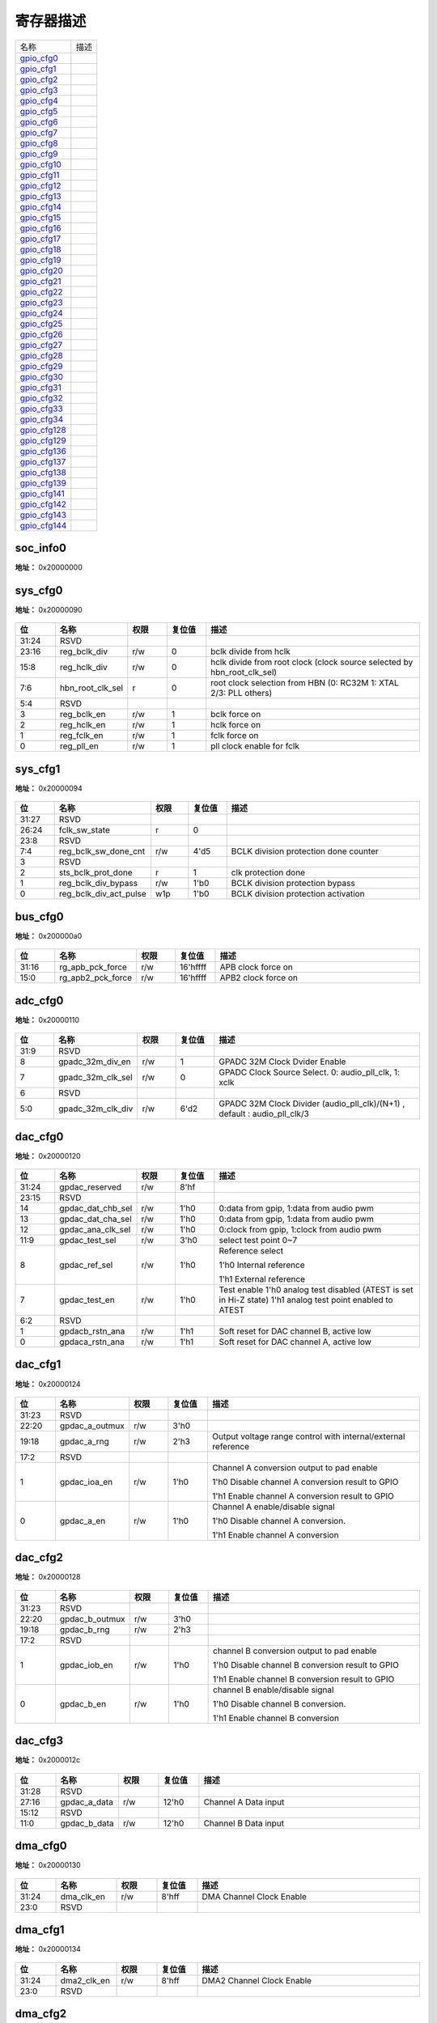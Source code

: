 
寄存器描述
====================

+-----------------+------+
| 名称            | 描述 |
+-----------------+------+
| `gpio_cfg0`_    |      |
+-----------------+------+
| `gpio_cfg1`_    |      |
+-----------------+------+
| `gpio_cfg2`_    |      |
+-----------------+------+
| `gpio_cfg3`_    |      |
+-----------------+------+
| `gpio_cfg4`_    |      |
+-----------------+------+
| `gpio_cfg5`_    |      |
+-----------------+------+
| `gpio_cfg6`_    |      |
+-----------------+------+
| `gpio_cfg7`_    |      |
+-----------------+------+
| `gpio_cfg8`_    |      |
+-----------------+------+
| `gpio_cfg9`_    |      |
+-----------------+------+
| `gpio_cfg10`_   |      |
+-----------------+------+
| `gpio_cfg11`_   |      |
+-----------------+------+
| `gpio_cfg12`_   |      |
+-----------------+------+
| `gpio_cfg13`_   |      |
+-----------------+------+
| `gpio_cfg14`_   |      |
+-----------------+------+
| `gpio_cfg15`_   |      |
+-----------------+------+
| `gpio_cfg16`_   |      |
+-----------------+------+
| `gpio_cfg17`_   |      |
+-----------------+------+
| `gpio_cfg18`_   |      |
+-----------------+------+
| `gpio_cfg19`_   |      |
+-----------------+------+
| `gpio_cfg20`_   |      |
+-----------------+------+
| `gpio_cfg21`_   |      |
+-----------------+------+
| `gpio_cfg22`_   |      |
+-----------------+------+
| `gpio_cfg23`_   |      |
+-----------------+------+
| `gpio_cfg24`_   |      |
+-----------------+------+
| `gpio_cfg25`_   |      |
+-----------------+------+
| `gpio_cfg26`_   |      |
+-----------------+------+
| `gpio_cfg27`_   |      |
+-----------------+------+
| `gpio_cfg28`_   |      |
+-----------------+------+
| `gpio_cfg29`_   |      |
+-----------------+------+
| `gpio_cfg30`_   |      |
+-----------------+------+
| `gpio_cfg31`_   |      |
+-----------------+------+
| `gpio_cfg32`_   |      |
+-----------------+------+
| `gpio_cfg33`_   |      |
+-----------------+------+
| `gpio_cfg34`_   |      |
+-----------------+------+
| `gpio_cfg128`_  |      |
+-----------------+------+
| `gpio_cfg129`_  |      |
+-----------------+------+
| `gpio_cfg136`_  |      |
+-----------------+------+
| `gpio_cfg137`_  |      |
+-----------------+------+
| `gpio_cfg138`_  |      |
+-----------------+------+
| `gpio_cfg139`_  |      |
+-----------------+------+
| `gpio_cfg141`_  |      |
+-----------------+------+
| `gpio_cfg142`_  |      |
+-----------------+------+
| `gpio_cfg143`_  |      |
+-----------------+------+
| `gpio_cfg144`_  |      |
+-----------------+------+

soc_info0
-----------
 
**地址：**  0x20000000
 
.. figure:: ../../picture/glb_soc_info0.svg
   :align: center

.. table::
    :widths: 10, 15,10,10,55
    :width: 100%
    :align: center
     
    +----------+------------------------------+--------+-------------+---+
    | 位       | 名称                         |权限    | 复位值      | 描述|
    +==========+==============================+========+=============+===+
    | 31:28    | glb_id                       | r      | 4'h6        |   |
    +----------+------------------------------+--------+-------------+---+
    | 27       | chip_rdy                     | r      | 0           |   |
    +----------+------------------------------+--------+-------------+---+
    | 26:0     | RSVD                         |        |             |   |
    +----------+------------------------------+--------+-------------+---+

sys_cfg0
----------
 
**地址：**  0x20000090
 
.. figure:: ../../picture/glb_sys_cfg0.svg
   :align: center

.. table::
    :widths: 10, 15,10,10,55
    :width: 100%
    :align: center
     
    +----------+------------------------------+--------+-------------+-------------------------------------------------------------------------+
    | 位       | 名称                         |权限    | 复位值      | 描述                                                                    |
    +==========+==============================+========+=============+=========================================================================+
    | 31:24    | RSVD                         |        |             |                                                                         |
    +----------+------------------------------+--------+-------------+-------------------------------------------------------------------------+
    | 23:16    | reg_bclk_div                 | r/w    | 0           | bclk divide from hclk                                                   |
    +----------+------------------------------+--------+-------------+-------------------------------------------------------------------------+
    | 15:8     | reg_hclk_div                 | r/w    | 0           | hclk divide from root clock (clock source selected by hbn_root_clk_sel) |
    +----------+------------------------------+--------+-------------+-------------------------------------------------------------------------+
    | 7:6      | hbn_root_clk_sel             | r      | 0           | root clock selection from HBN (0: RC32M 1: XTAL  2/3: PLL others)       |
    +----------+------------------------------+--------+-------------+-------------------------------------------------------------------------+
    | 5:4      | RSVD                         |        |             |                                                                         |
    +----------+------------------------------+--------+-------------+-------------------------------------------------------------------------+
    | 3        | reg_bclk_en                  | r/w    | 1           | bclk force on                                                           |
    +----------+------------------------------+--------+-------------+-------------------------------------------------------------------------+
    | 2        | reg_hclk_en                  | r/w    | 1           | hclk force on                                                           |
    +----------+------------------------------+--------+-------------+-------------------------------------------------------------------------+
    | 1        | reg_fclk_en                  | r/w    | 1           | fclk force on                                                           |
    +----------+------------------------------+--------+-------------+-------------------------------------------------------------------------+
    | 0        | reg_pll_en                   | r/w    | 1           | pll clock enable for fclk                                               |
    +----------+------------------------------+--------+-------------+-------------------------------------------------------------------------+

sys_cfg1
----------
 
**地址：**  0x20000094
 
.. figure:: ../../picture/glb_sys_cfg1.svg
   :align: center

.. table::
    :widths: 10, 15,10,10,55
    :width: 100%
    :align: center
     
    +----------+------------------------------+--------+-------------+---------------------------------------+
    | 位       | 名称                         |权限    | 复位值      | 描述                                  |
    +==========+==============================+========+=============+=======================================+
    | 31:27    | RSVD                         |        |             |                                       |
    +----------+------------------------------+--------+-------------+---------------------------------------+
    | 26:24    | fclk_sw_state                | r      | 0           |                                       |
    +----------+------------------------------+--------+-------------+---------------------------------------+
    | 23:8     | RSVD                         |        |             |                                       |
    +----------+------------------------------+--------+-------------+---------------------------------------+
    | 7:4      | reg_bclk_sw_done_cnt         | r/w    | 4'd5        | BCLK division protection done counter |
    +----------+------------------------------+--------+-------------+---------------------------------------+
    | 3        | RSVD                         |        |             |                                       |
    +----------+------------------------------+--------+-------------+---------------------------------------+
    | 2        | sts_bclk_prot_done           | r      | 1           | clk protection done                   |
    +----------+------------------------------+--------+-------------+---------------------------------------+
    | 1        | reg_bclk_div_bypass          | r/w    | 1'b0        | BCLK division protection bypass       |
    +----------+------------------------------+--------+-------------+---------------------------------------+
    | 0        | reg_bclk_div_act_pulse       | w1p    | 1'b0        | BCLK division protection activation   |
    +----------+------------------------------+--------+-------------+---------------------------------------+

bus_cfg0
----------
 
**地址：**  0x200000a0
 
.. figure:: ../../picture/glb_bus_cfg0.svg
   :align: center

.. table::
    :widths: 10, 15,10,10,55
    :width: 100%
    :align: center
     
    +----------+------------------------------+--------+-------------+---------------------+
    | 位       | 名称                         |权限    | 复位值      | 描述                |
    +==========+==============================+========+=============+=====================+
    | 31:16    | rg_apb_pck_force             | r/w    | 16'hffff    | APB clock force on  |
    +----------+------------------------------+--------+-------------+---------------------+
    | 15:0     | rg_apb2_pck_force            | r/w    | 16'hffff    | APB2 clock force on |
    +----------+------------------------------+--------+-------------+---------------------+

adc_cfg0
----------
 
**地址：**  0x20000110
 
.. figure:: ../../picture/glb_adc_cfg0.svg
   :align: center

.. table::
    :widths: 10, 15,10,10,55
    :width: 100%
    :align: center
     
    +----------+------------------------------+--------+-------------+---------------------------------------------------------------------------+
    | 位       | 名称                         |权限    | 复位值      | 描述                                                                      |
    +==========+==============================+========+=============+===========================================================================+
    | 31:9     | RSVD                         |        |             |                                                                           |
    +----------+------------------------------+--------+-------------+---------------------------------------------------------------------------+
    | 8        | gpadc_32m_div_en             | r/w    | 1           | GPADC 32M Clock Dvider Enable                                             |
    +----------+------------------------------+--------+-------------+---------------------------------------------------------------------------+
    | 7        | gpadc_32m_clk_sel            | r/w    | 0           | GPADC Clock Source Select.  0: audio_pll_clk,  1: xclk                    |
    +----------+------------------------------+--------+-------------+---------------------------------------------------------------------------+
    | 6        | RSVD                         |        |             |                                                                           |
    +----------+------------------------------+--------+-------------+---------------------------------------------------------------------------+
    | 5:0      | gpadc_32m_clk_div            | r/w    | 6'd2        | GPADC 32M Clock Divider (audio_pll_clk)/(N+1) , default : audio_pll_clk/3 |
    +----------+------------------------------+--------+-------------+---------------------------------------------------------------------------+

dac_cfg0
----------
 
**地址：**  0x20000120
 
.. figure:: ../../picture/glb_dac_cfg0.svg
   :align: center

.. table::
    :widths: 10, 15,10,10,55
    :width: 100%
    :align: center
     
    +----------+------------------------------+--------+-------------+------------------------------------------------------------------------------------------------------------+
    | 位       | 名称                         |权限    | 复位值      | 描述                                                                                                       |
    +==========+==============================+========+=============+============================================================================================================+
    | 31:24    | gpdac_reserved               | r/w    | 8'hf        |                                                                                                            |
    +----------+------------------------------+--------+-------------+------------------------------------------------------------------------------------------------------------+
    | 23:15    | RSVD                         |        |             |                                                                                                            |
    +----------+------------------------------+--------+-------------+------------------------------------------------------------------------------------------------------------+
    | 14       | gpdac_dat_chb_sel            | r/w    | 1'h0        | 0:data from gpip, 1:data from audio pwm                                                                    |
    +----------+------------------------------+--------+-------------+------------------------------------------------------------------------------------------------------------+
    | 13       | gpdac_dat_cha_sel            | r/w    | 1'h0        | 0:data from gpip, 1:data from audio pwm                                                                    |
    +----------+------------------------------+--------+-------------+------------------------------------------------------------------------------------------------------------+
    | 12       | gpdac_ana_clk_sel            | r/w    | 1'h0        | 0:clock from gpip, 1:clock from audio pwm                                                                  |
    +----------+------------------------------+--------+-------------+------------------------------------------------------------------------------------------------------------+
    | 11:9     | gpdac_test_sel               | r/w    | 3'h0        | select test point 0~7                                                                                      |
    +----------+------------------------------+--------+-------------+------------------------------------------------------------------------------------------------------------+
    | 8        | gpdac_ref_sel                | r/w    | 1'h0        | Reference select                                                                                           |
    +          +                              +        +             +                                                                                                            +
    |          |                              |        |             | 1'h0 Internal reference                                                                                    |
    +          +                              +        +             +                                                                                                            +
    |          |                              |        |             | 1'h1 External reference                                                                                    |
    +----------+------------------------------+--------+-------------+------------------------------------------------------------------------------------------------------------+
    | 7        | gpdac_test_en                | r/w    | 1'h0        | Test enable 1'h0 analog test disabled (ATEST is set in Hi-Z state) 1'h1 analog test point enabled to ATEST |
    +----------+------------------------------+--------+-------------+------------------------------------------------------------------------------------------------------------+
    | 6:2      | RSVD                         |        |             |                                                                                                            |
    +----------+------------------------------+--------+-------------+------------------------------------------------------------------------------------------------------------+
    | 1        | gpdacb_rstn_ana              | r/w    | 1'h1        | Soft reset for DAC channel B, active low                                                                   |
    +----------+------------------------------+--------+-------------+------------------------------------------------------------------------------------------------------------+
    | 0        | gpdaca_rstn_ana              | r/w    | 1'h1        | Soft reset for DAC channel A, active low                                                                   |
    +----------+------------------------------+--------+-------------+------------------------------------------------------------------------------------------------------------+

dac_cfg1
----------
 
**地址：**  0x20000124
 
.. figure:: ../../picture/glb_dac_cfg1.svg
   :align: center

.. table::
    :widths: 10, 15,10,10,55
    :width: 100%
    :align: center
     
    +----------+------------------------------+--------+-------------+---------------------------------------------------------------+
    | 位       | 名称                         |权限    | 复位值      | 描述                                                          |
    +==========+==============================+========+=============+===============================================================+
    | 31:23    | RSVD                         |        |             |                                                               |
    +----------+------------------------------+--------+-------------+---------------------------------------------------------------+
    | 22:20    | gpdac_a_outmux               | r/w    | 3'h0        |                                                               |
    +----------+------------------------------+--------+-------------+---------------------------------------------------------------+
    | 19:18    | gpdac_a_rng                  | r/w    | 2'h3        | Output voltage range control with internal/external reference |
    +----------+------------------------------+--------+-------------+---------------------------------------------------------------+
    | 17:2     | RSVD                         |        |             |                                                               |
    +----------+------------------------------+--------+-------------+---------------------------------------------------------------+
    | 1        | gpdac_ioa_en                 | r/w    | 1'h0        | Channel A conversion output to pad enable                     |
    +          +                              +        +             +                                                               +
    |          |                              |        |             | 1'h0 Disable channel A conversion result to GPIO              |
    +          +                              +        +             +                                                               +
    |          |                              |        |             | 1'h1 Enable channel A conversion result to GPIO               |
    +----------+------------------------------+--------+-------------+---------------------------------------------------------------+
    | 0        | gpdac_a_en                   | r/w    | 1'h0        | Channel A enable/disable signal                               |
    +          +                              +        +             +                                                               +
    |          |                              |        |             | 1'h0 Disable channel A conversion.                            |
    +          +                              +        +             +                                                               +
    |          |                              |        |             | 1'h1 Enable channel A conversion                              |
    +----------+------------------------------+--------+-------------+---------------------------------------------------------------+

dac_cfg2
----------
 
**地址：**  0x20000128
 
.. figure:: ../../picture/glb_dac_cfg2.svg
   :align: center

.. table::
    :widths: 10, 15,10,10,55
    :width: 100%
    :align: center
     
    +----------+------------------------------+--------+-------------+--------------------------------------------------+
    | 位       | 名称                         |权限    | 复位值      | 描述                                             |
    +==========+==============================+========+=============+==================================================+
    | 31:23    | RSVD                         |        |             |                                                  |
    +----------+------------------------------+--------+-------------+--------------------------------------------------+
    | 22:20    | gpdac_b_outmux               | r/w    | 3'h0        |                                                  |
    +----------+------------------------------+--------+-------------+--------------------------------------------------+
    | 19:18    | gpdac_b_rng                  | r/w    | 2'h3        |                                                  |
    +----------+------------------------------+--------+-------------+--------------------------------------------------+
    | 17:2     | RSVD                         |        |             |                                                  |
    +----------+------------------------------+--------+-------------+--------------------------------------------------+
    | 1        | gpdac_iob_en                 | r/w    | 1'h0        | channel B conversion output to pad enable        |
    +          +                              +        +             +                                                  +
    |          |                              |        |             | 1'h0 Disable channel B conversion result to GPIO |
    +          +                              +        +             +                                                  +
    |          |                              |        |             | 1'h1 Enable channel B conversion result to GPIO  |
    +----------+------------------------------+--------+-------------+--------------------------------------------------+
    | 0        | gpdac_b_en                   | r/w    | 1'h0        | channel B enable/disable signal                  |
    +          +                              +        +             +                                                  +
    |          |                              |        |             | 1'h0 Disable channel B conversion.               |
    +          +                              +        +             +                                                  +
    |          |                              |        |             | 1'h1 Enable channel B conversion                 |
    +----------+------------------------------+--------+-------------+--------------------------------------------------+

dac_cfg3
----------
 
**地址：**  0x2000012c
 
.. figure:: ../../picture/glb_dac_cfg3.svg
   :align: center

.. table::
    :widths: 10, 15,10,10,55
    :width: 100%
    :align: center
     
    +----------+------------------------------+--------+-------------+----------------------+
    | 位       | 名称                         |权限    | 复位值      | 描述                 |
    +==========+==============================+========+=============+======================+
    | 31:28    | RSVD                         |        |             |                      |
    +----------+------------------------------+--------+-------------+----------------------+
    | 27:16    | gpdac_a_data                 | r/w    | 12'h0       | Channel A Data input |
    +----------+------------------------------+--------+-------------+----------------------+
    | 15:12    | RSVD                         |        |             |                      |
    +----------+------------------------------+--------+-------------+----------------------+
    | 11:0     | gpdac_b_data                 | r/w    | 12'h0       | Channel B Data input |
    +----------+------------------------------+--------+-------------+----------------------+

dma_cfg0
----------
 
**地址：**  0x20000130
 
.. figure:: ../../picture/glb_dma_cfg0.svg
   :align: center

.. table::
    :widths: 10, 15,10,10,55
    :width: 100%
    :align: center
     
    +----------+------------------------------+--------+-------------+--------------------------+
    | 位       | 名称                         |权限    | 复位值      | 描述                     |
    +==========+==============================+========+=============+==========================+
    | 31:24    | dma_clk_en                   | r/w    | 8'hff       | DMA Channel Clock Enable |
    +----------+------------------------------+--------+-------------+--------------------------+
    | 23:0     | RSVD                         |        |             |                          |
    +----------+------------------------------+--------+-------------+--------------------------+

dma_cfg1
----------
 
**地址：**  0x20000134
 
.. figure:: ../../picture/glb_dma_cfg1.svg
   :align: center

.. table::
    :widths: 10, 15,10,10,55
    :width: 100%
    :align: center
     
    +----------+------------------------------+--------+-------------+---------------------------+
    | 位       | 名称                         |权限    | 复位值      | 描述                      |
    +==========+==============================+========+=============+===========================+
    | 31:24    | dma2_clk_en                  | r/w    | 8'hff       | DMA2 Channel Clock Enable |
    +----------+------------------------------+--------+-------------+---------------------------+
    | 23:0     | RSVD                         |        |             |                           |
    +----------+------------------------------+--------+-------------+---------------------------+

dma_cfg2
----------
 
**地址：**  0x20000138
 
.. figure:: ../../picture/glb_dma_cfg2.svg
   :align: center

.. table::
    :widths: 10, 15,10,10,55
    :width: 100%
    :align: center
     
    +----------+------------------------------+--------+-------------+-------------------------------------------------------------------+
    | 位       | 名称                         |权限    | 复位值      | 描述                                                              |
    +==========+==============================+========+=============+===================================================================+
    | 31:0     | reg_dma_cn_sel               | r/w    | 0           | Peripheral select DMA (0 - DMA1 / 1 - DMA2)                       |
    +          +                              +        +             +                                                                   +
    |          |                              |        |             | [0] - uart_rx / [1] - uart_tx                                     |
    +          +                              +        +             +                                                                   +
    |          |                              |        |             | [2] - uart1_rx / [3] - uart1_tx                                   |
    +          +                              +        +             +                                                                   +
    |          |                              |        |             | [4] - uart2_rx / [5] - uart2_tx                                   |
    +          +                              +        +             +                                                                   +
    |          |                              |        |             | [6] - i2c_0_rx / [7] - i2c_0_tx                                   |
    +          +                              +        +             +                                                                   +
    |          |                              |        |             | [8] - irtx_tx                                                     |
    +          +                              +        +             +                                                                   +
    |          |                              |        |             | [9] - gpio_tx                                                     |
    +          +                              +        +             +                                                                   +
    |          |                              |        |             | [10] - spi_rx / [11] - spi_tx                                     |
    +          +                              +        +             +                                                                   +
    |          |                              |        |             | [12] - audio_rx / [13] - audio_tx                                 |
    +          +                              +        +             +                                                                   +
    |          |                              |        |             | [14] - i2c_1_rx / [15] - i2c_1_tx                                 |
    +          +                              +        +             +                                                                   +
    |          |                              |        |             | [16] - i2s_0_rx / [17] - i2s_0_tx                                 |
    +          +                              +        +             +                                                                   +
    |          |                              |        |             | [18] - pdm_rx                                                     |
    +          +                              +        +             +                                                                   +
    |          |                              |        |             | [19] - padc                                                       |
    +          +                              +        +             +                                                                   +
    |          |                              |        |             | [20] - gauge                                                      |
    +          +                              +        +             +                                                                   +
    |          |                              |        |             | [22] - gpadc / [23] - gpdac_tx                                    |
    +          +                              +        +             +                                                                   +
    |          |                              |        |             | [24] - pio_rx0 / [25] - pio_rx1 / [26] - pio_rx2 / [27] - pio_rx3 |
    +          +                              +        +             +                                                                   +
    |          |                              |        |             | [28] - pio_tx0 / [29] - pio_tx1 / [30] - pio_tx2 / [31] - pio_tx3 |
    +----------+------------------------------+--------+-------------+-------------------------------------------------------------------+

ir_cfg0
---------
 
**地址：**  0x20000140
 
.. figure:: ../../picture/glb_ir_cfg0.svg
   :align: center

.. table::
    :widths: 10, 15,10,10,55
    :width: 100%
    :align: center
     
    +----------+------------------------------+--------+-------------+------------------------------------+
    | 位       | 名称                         |权限    | 复位值      | 描述                               |
    +==========+==============================+========+=============+====================================+
    | 31:24    | RSVD                         |        |             |                                    |
    +----------+------------------------------+--------+-------------+------------------------------------+
    | 23       | ir_clk_en                    | r/w    | 1           | IR remote Clock Enable             |
    +----------+------------------------------+--------+-------------+------------------------------------+
    | 22       | RSVD                         |        |             |                                    |
    +----------+------------------------------+--------+-------------+------------------------------------+
    | 21:16    | ir_clk_div                   | r/w    | 6'd15       | IR remote Clock Divider XCLK/(N+1) |
    +----------+------------------------------+--------+-------------+------------------------------------+
    | 15:0     | RSVD                         |        |             |                                    |
    +----------+------------------------------+--------+-------------+------------------------------------+

ir_cfg1
---------
 
**地址：**  0x20000144
 
.. figure:: ../../picture/glb_ir_cfg1.svg
   :align: center

.. table::
    :widths: 10, 15,10,10,55
    :width: 100%
    :align: center
     
    +----------+------------------------------+--------+-------------+-------------------------------------------------------------------------------------------+
    | 位       | 名称                         |权限    | 复位值      | 描述                                                                                      |
    +==========+==============================+========+=============+===========================================================================================+
    | 31:12    | RSVD                         |        |             |                                                                                           |
    +----------+------------------------------+--------+-------------+-------------------------------------------------------------------------------------------+
    | 11:8     | ir_rx_gpio_sel               | r/w    | 4'h0        | 0 : disable ir_rx select gpio                                                             |
    +          +                              +        +             +                                                                                           +
    |          |                              |        |             | 1~15 :select gpio 9 ~ 23 as ir_rx (GPIO need to set as SWGPIO mode)                       |
    +----------+------------------------------+--------+-------------+-------------------------------------------------------------------------------------------+
    | 7:23     | RSVD                         |        |             |                                                                                           |
    +----------+------------------------------+--------+-------------+-------------------------------------------------------------------------------------------+
    | 22       | hbn_uart_clk_sel2            | r      | 0           | UART clock selection2 from HBN                                                            |
    +          +                              +        +             +                                                                                           +
    |          |                              |        |             | (0 : result of hbn_uart_clk_sel (bclk or MUX 160MHz),                                     |
    +          +                              +        +             +                                                                                           +
    |          |                              |        |             |  1: XCLK (XTAL or RC32M))                                                                 |
    +----------+------------------------------+--------+-------------+-------------------------------------------------------------------------------------------+
    | 21:8     | RSVD                         |        |             |                                                                                           |
    +----------+------------------------------+--------+-------------+-------------------------------------------------------------------------------------------+
    | 7        | hbn_uart_clk_sel             | r      | 0           | UART clock selection from HBN (0:bclk  1:muxpll_160m_clk)                                 |
    +----------+------------------------------+--------+-------------+-------------------------------------------------------------------------------------------+
    | 6:5      | RSVD                         |        |             |                                                                                           |
    +----------+------------------------------+--------+-------------+-------------------------------------------------------------------------------------------+
    | 4        | uart_clk_en                  | r/w    | 1           | UART Clock Enable                                                                         |
    +----------+------------------------------+--------+-------------+-------------------------------------------------------------------------------------------+
    | 3        | RSVD                         |        |             |                                                                                           |
    +----------+------------------------------+--------+-------------+-------------------------------------------------------------------------------------------+
    | 2:0      | uart_clk_div                 | r/w    | 3'd7        | UART Clock Divider (root clock or 160M)/(N+1) (clock source selected by hbn_uart_clk_sel) |
    +----------+------------------------------+--------+-------------+-------------------------------------------------------------------------------------------+

uart_cfg1
-----------
 
**地址：**  0x20000154
 
.. figure:: ../../picture/glb_uart_cfg1.svg
   :align: center

.. table::
    :widths: 10, 15,10,10,55
    :width: 100%
    :align: center
     
    +----------+------------------------------+--------+-------------+-------------------------+
    | 位       | 名称                         |权限    | 复位值      | 描述                    |
    +==========+==============================+========+=============+=========================+
    | 31:28    | uart_sig_7_sel               | r/w    | 4'd9        | UART Signal7  Select :  |
    +          +                              +        +             +                         +
    |          |                              |        |             | 0 : UART0_RTS           |
    +          +                              +        +             +                         +
    |          |                              |        |             | 1 : UART0_CTS           |
    +          +                              +        +             +                         +
    |          |                              |        |             | 2 : UART0_TXD           |
    +          +                              +        +             +                         +
    |          |                              |        |             | 3 : UART0_RXD           |
    +          +                              +        +             +                         +
    |          |                              |        |             | 4 : UART1_RTS           |
    +          +                              +        +             +                         +
    |          |                              |        |             | 5 : UART1_CTS           |
    +          +                              +        +             +                         +
    |          |                              |        |             | 6 : UART1_TXD           |
    +          +                              +        +             +                         +
    |          |                              |        |             | 7 : UART1_RXD           |
    +          +                              +        +             +                         +
    |          |                              |        |             | 8 : ~CAN_TXD            |
    +          +                              +        +             +                         +
    |          |                              |        |             | 9 : x                   |
    +          +                              +        +             +                         +
    |          |                              |        |             | 10 : CAN_TXD            |
    +          +                              +        +             +                         +
    |          |                              |        |             | 11 : CAN_RXD            |
    +----------+------------------------------+--------+-------------+-------------------------+
    | 27:24    | uart_sig_6_sel               | r/w    | 4'd8        | UART Signal6  Select :  |
    +          +                              +        +             +                         +
    |          |                              |        |             | 0 : UART0_RTS           |
    +          +                              +        +             +                         +
    |          |                              |        |             | 1 : UART0_CTS           |
    +          +                              +        +             +                         +
    |          |                              |        |             | 2 : UART0_TXD           |
    +          +                              +        +             +                         +
    |          |                              |        |             | 3 : UART0_RXD           |
    +          +                              +        +             +                         +
    |          |                              |        |             | 4 : UART1_RTS           |
    +          +                              +        +             +                         +
    |          |                              |        |             | 5 : UART1_CTS           |
    +          +                              +        +             +                         +
    |          |                              |        |             | 6 : UART1_TXD           |
    +          +                              +        +             +                         +
    |          |                              |        |             | 7 : UART1_RXD           |
    +          +                              +        +             +                         +
    |          |                              |        |             | 8 : ~CAN_TXD            |
    +          +                              +        +             +                         +
    |          |                              |        |             | 9 : x                   |
    +          +                              +        +             +                         +
    |          |                              |        |             | 10 : CAN_TXD            |
    +          +                              +        +             +                         +
    |          |                              |        |             | 11 : CAN_RXD            |
    +----------+------------------------------+--------+-------------+-------------------------+
    | 23:20    | uart_sig_5_sel               | r/w    | 4'd5        | UART Signal5  Select :  |
    +          +                              +        +             +                         +
    |          |                              |        |             | 0 : UART0_RTS           |
    +          +                              +        +             +                         +
    |          |                              |        |             | 1 : UART0_CTS           |
    +          +                              +        +             +                         +
    |          |                              |        |             | 2 : UART0_TXD           |
    +          +                              +        +             +                         +
    |          |                              |        |             | 3 : UART0_RXD           |
    +          +                              +        +             +                         +
    |          |                              |        |             | 4 : UART1_RTS           |
    +          +                              +        +             +                         +
    |          |                              |        |             | 5 : UART1_CTS           |
    +          +                              +        +             +                         +
    |          |                              |        |             | 6 : UART1_TXD           |
    +          +                              +        +             +                         +
    |          |                              |        |             | 7 : UART1_RXD           |
    +          +                              +        +             +                         +
    |          |                              |        |             | 8 : ~CAN_TXD            |
    +          +                              +        +             +                         +
    |          |                              |        |             | 9 : x                   |
    +          +                              +        +             +                         +
    |          |                              |        |             | 10 : CAN_TXD            |
    +          +                              +        +             +                         +
    |          |                              |        |             | 11 : CAN_RXD            |
    +----------+------------------------------+--------+-------------+-------------------------+
    | 19:16    | uart_sig_4_sel               | r/w    | 4'd4        | UART Signal4  Select :  |
    +          +                              +        +             +                         +
    |          |                              |        |             | 0 : UART0_RTS           |
    +          +                              +        +             +                         +
    |          |                              |        |             | 1 : UART0_CTS           |
    +          +                              +        +             +                         +
    |          |                              |        |             | 2 : UART0_TXD           |
    +          +                              +        +             +                         +
    |          |                              |        |             | 3 : UART0_RXD           |
    +          +                              +        +             +                         +
    |          |                              |        |             | 4 : UART1_RTS           |
    +          +                              +        +             +                         +
    |          |                              |        |             | 5 : UART1_CTS           |
    +          +                              +        +             +                         +
    |          |                              |        |             | 6 : UART1_TXD           |
    +          +                              +        +             +                         +
    |          |                              |        |             | 7 : UART1_RXD           |
    +          +                              +        +             +                         +
    |          |                              |        |             | 8 : ~CAN_TXD            |
    +          +                              +        +             +                         +
    |          |                              |        |             | 9 : x                   |
    +          +                              +        +             +                         +
    |          |                              |        |             | 10 : CAN_TXD            |
    +          +                              +        +             +                         +
    |          |                              |        |             | 11 : CAN_RXD            |
    +----------+------------------------------+--------+-------------+-------------------------+
    | 15:12    | uart_sig_3_sel               | r/w    | 4'd3        | UART Signal3  Select :  |
    +          +                              +        +             +                         +
    |          |                              |        |             | 0 : UART0_RTS           |
    +          +                              +        +             +                         +
    |          |                              |        |             | 1 : UART0_CTS           |
    +          +                              +        +             +                         +
    |          |                              |        |             | 2 : UART0_TXD           |
    +          +                              +        +             +                         +
    |          |                              |        |             | 3 : UART0_RXD           |
    +          +                              +        +             +                         +
    |          |                              |        |             | 4 : UART1_RTS           |
    +          +                              +        +             +                         +
    |          |                              |        |             | 5 : UART1_CTS           |
    +          +                              +        +             +                         +
    |          |                              |        |             | 6 : UART1_TXD           |
    +          +                              +        +             +                         +
    |          |                              |        |             | 7 : UART1_RXD           |
    +          +                              +        +             +                         +
    |          |                              |        |             | 8 : ~CAN_TXD            |
    +          +                              +        +             +                         +
    |          |                              |        |             | 9 : x                   |
    +          +                              +        +             +                         +
    |          |                              |        |             | 10 : CAN_TXD            |
    +          +                              +        +             +                         +
    |          |                              |        |             | 11 : CAN_RXD            |
    +----------+------------------------------+--------+-------------+-------------------------+
    | 11:8     | uart_sig_2_sel               | r/w    | 4'd2        | UART Signal2  Select :  |
    +          +                              +        +             +                         +
    |          |                              |        |             | 0 : UART0_RTS           |
    +          +                              +        +             +                         +
    |          |                              |        |             | 1 : UART0_CTS           |
    +          +                              +        +             +                         +
    |          |                              |        |             | 2 : UART0_TXD           |
    +          +                              +        +             +                         +
    |          |                              |        |             | 3 : UART0_RXD           |
    +          +                              +        +             +                         +
    |          |                              |        |             | 4 : UART1_RTS           |
    +          +                              +        +             +                         +
    |          |                              |        |             | 5 : UART1_CTS           |
    +          +                              +        +             +                         +
    |          |                              |        |             | 6 : UART1_TXD           |
    +          +                              +        +             +                         +
    |          |                              |        |             | 7 : UART1_RXD           |
    +          +                              +        +             +                         +
    |          |                              |        |             | 8 : ~CAN_TXD            |
    +          +                              +        +             +                         +
    |          |                              |        |             | 9 : x                   |
    +          +                              +        +             +                         +
    |          |                              |        |             | 10 : CAN_TXD            |
    +          +                              +        +             +                         +
    |          |                              |        |             | 11 : CAN_RXD            |
    +----------+------------------------------+--------+-------------+-------------------------+
    | 7:4      | uart_sig_1_sel               | r/w    | 4'd1        | UART Signal1  Select :  |
    +          +                              +        +             +                         +
    |          |                              |        |             | 0 : UART0_RTS           |
    +          +                              +        +             +                         +
    |          |                              |        |             | 1 : UART0_CTS           |
    +          +                              +        +             +                         +
    |          |                              |        |             | 2 : UART0_TXD           |
    +          +                              +        +             +                         +
    |          |                              |        |             | 3 : UART0_RXD           |
    +          +                              +        +             +                         +
    |          |                              |        |             | 4 : UART1_RTS           |
    +          +                              +        +             +                         +
    |          |                              |        |             | 5 : UART1_CTS           |
    +          +                              +        +             +                         +
    |          |                              |        |             | 6 : UART1_TXD           |
    +          +                              +        +             +                         +
    |          |                              |        |             | 7 : UART1_RXD           |
    +          +                              +        +             +                         +
    |          |                              |        |             | 8 : ~CAN_TXD            |
    +          +                              +        +             +                         +
    |          |                              |        |             | 9 : x                   |
    +          +                              +        +             +                         +
    |          |                              |        |             | 10 : CAN_TXD            |
    +          +                              +        +             +                         +
    |          |                              |        |             | 11 : CAN_RXD            |
    +----------+------------------------------+--------+-------------+-------------------------+
    | 3:0      | uart_sig_0_sel               | r/w    | 0           | UART Signal0  Select :  |
    +          +                              +        +             +                         +
    |          |                              |        |             | 0 : UART0_RTS           |
    +          +                              +        +             +                         +
    |          |                              |        |             | 1 : UART0_CTS           |
    +          +                              +        +             +                         +
    |          |                              |        |             | 2 : UART0_TXD           |
    +          +                              +        +             +                         +
    |          |                              |        |             | 3 : UART0_RXD           |
    +          +                              +        +             +                         +
    |          |                              |        |             | 4 : UART1_RTS           |
    +          +                              +        +             +                         +
    |          |                              |        |             | 5 : UART1_CTS           |
    +          +                              +        +             +                         +
    |          |                              |        |             | 6 : UART1_TXD           |
    +          +                              +        +             +                         +
    |          |                              |        |             | 7 : UART1_RXD           |
    +          +                              +        +             +                         +
    |          |                              |        |             | 8 : ~CAN_TXD            |
    +          +                              +        +             +                         +
    |          |                              |        |             | 9 : x                   |
    +          +                              +        +             +                         +
    |          |                              |        |             | 10 : CAN_TXD            |
    +          +                              +        +             +                         +
    |          |                              |        |             | 11 : CAN_RXD            |
    +----------+------------------------------+--------+-------------+-------------------------+

uart_cfg2
-----------
 
**地址：**  0x20000158
 
.. figure:: ../../picture/glb_uart_cfg2.svg
   :align: center

.. table::
    :widths: 10, 15,10,10,55
    :width: 100%
    :align: center
     
    +----------+------------------------------+--------+-------------+-----------------------+
    | 位       | 名称                         |权限    | 复位值      | 描述                  |
    +==========+==============================+========+=============+=======================+
    | 31:16    | RSVD                         |        |             |                       |
    +----------+------------------------------+--------+-------------+-----------------------+
    | 15:12    | uart_sig_11_sel              | r/w    | 4'd11       | UART Signal11  Select |
    +----------+------------------------------+--------+-------------+-----------------------+
    | 11:8     | uart_sig_10_sel              | r/w    | 4'd10       | UART Signal10  Select |
    +----------+------------------------------+--------+-------------+-----------------------+
    | 7:4      | uart_sig_9_sel               | r/w    | 4'd7        | UART Signal9  Select  |
    +----------+------------------------------+--------+-------------+-----------------------+
    | 3:0      | uart_sig_8_sel               | r/w    | 4'd6        | UART Signal8  Select  |
    +----------+------------------------------+--------+-------------+-----------------------+

i2c_cfg0
----------
 
**地址：**  0x20000180
 
.. figure:: ../../picture/glb_i2c_cfg0.svg
   :align: center

.. table::
    :widths: 10, 15,10,10,55
    :width: 100%
    :align: center
     
    +----------+------------------------------+--------+-------------+---------------------------------------------------+
    | 位       | 名称                         |权限    | 复位值      | 描述                                              |
    +==========+==============================+========+=============+===================================================+
    | 31:26    | RSVD                         |        |             |                                                   |
    +----------+------------------------------+--------+-------------+---------------------------------------------------+
    | 25       | i2c_clk_sel                  | r/w    | 0           | 0 : Bus Clcok to I2C Clock Divider                |
    +          +                              +        +             +                                                   +
    |          |                              |        |             | 1 : XCLK clock to I2C Clock Divider               |
    +----------+------------------------------+--------+-------------+---------------------------------------------------+
    | 24       | i2c_clk_en                   | r/w    | 1           | I2C Master Clock Out Enable                       |
    +----------+------------------------------+--------+-------------+---------------------------------------------------+
    | 23:16    | i2c_clk_div                  | r/w    | 8'd255      | I2C Master Clock Out Divider (Freq_of_BCLK/(N+1)) |
    +----------+------------------------------+--------+-------------+---------------------------------------------------+
    | 15:0     | RSVD                         |        |             |                                                   |
    +----------+------------------------------+--------+-------------+---------------------------------------------------+

i2s_cfg0
----------
 
**地址：**  0x20000190
 
.. figure:: ../../picture/glb_i2s_cfg0.svg
   :align: center

.. table::
    :widths: 10, 15,10,10,55
    :width: 100%
    :align: center
     
    +----------+------------------------------+--------+-------------+------------------------------------------------------------------------------------------+
    | 位       | 名称                         |权限    | 复位值      | 描述                                                                                     |
    +==========+==============================+========+=============+==========================================================================================+
    | 31:9     | RSVD                         |        |             |                                                                                          |
    +----------+------------------------------+--------+-------------+------------------------------------------------------------------------------------------+
    | 8        | reg_i2s_do_ref_clk_sel       | r/w    | 1'b0        | Audio I2S Clock Output Enable 1 (1: Select i2s_ref_clk output, 0 : Select i2s_do output) |
    +----------+------------------------------+--------+-------------+------------------------------------------------------------------------------------------+
    | 7        | reg_i2s_ref_clk_en           | r/w    | 1'b1        | Audio I2S Clock Enable                                                                   |
    +----------+------------------------------+--------+-------------+------------------------------------------------------------------------------------------+
    | 6        | reg_i2s_di_ref_clk_sel       | r/w    | 1'b0        | Audio I2S Clock Output Enable 0 (1: Select i2s_ref_clk output, 0: Select i2s_di input)   |
    +----------+------------------------------+--------+-------------+------------------------------------------------------------------------------------------+
    | 5:0      | reg_i2s_ref_clk_div          | r/w    | 6'd1        | Audio I2S Clock Divider (AUD_CLK/(N+1)), default AUD_CLK/2                               |
    +----------+------------------------------+--------+-------------+------------------------------------------------------------------------------------------+

spi_cfg0
----------
 
**地址：**  0x200001b0
 
.. figure:: ../../picture/glb_spi_cfg0.svg
   :align: center

.. table::
    :widths: 10, 15,10,10,55
    :width: 100%
    :align: center
     
    +----------+------------------------------+--------+-------------+------------------------------------------------------------------------------+
    | 位       | 名称                         |权限    | 复位值      | 描述                                                                         |
    +==========+==============================+========+=============+==============================================================================+
    | 31:20    | RSVD                         |        |             |                                                                              |
    +----------+------------------------------+--------+-------------+------------------------------------------------------------------------------+
    | 19:16    | spi_swap_set                 | r/w    | 4'b0000     | [0] SWAP UART GPIO SET0 (GPIO0~GPIO11)                                       |
    +          +                              +        +             +                                                                              +
    |          |                              |        |             | (1: spi_sig[0:11] -> spi_sig[6:11], spi_sig[0:5])                            |
    +          +                              +        +             +                                                                              +
    |          |                              |        |             | [1] SWAP UART GPIO SET0 (GPIO12~GPIO23)                                      |
    +          +                              +        +             +                                                                              +
    |          |                              |        |             | (1: spi_sig[0:11] -> spi_sig[6:11], spi_sig[0:5])                            |
    +          +                              +        +             +                                                                              +
    |          |                              |        |             | [2] SWAP UART GPIO SET0 (GPIO24~GPIO35)                                      |
    +          +                              +        +             +                                                                              +
    |          |                              |        |             | (1: spi_sig[0:11] -> spi_sig[6:11], spi_sig[0:5])                            |
    +          +                              +        +             +                                                                              +
    |          |                              |        |             | [3] SWAP UART GPIO SET0 (GPIO36~GPIO45)                                      |
    +          +                              +        +             +                                                                              +
    |          |                              |        |             | (1: spi_sig[0:11] -> spi_sig[6:11], spi_sig[0:5])                            |
    +----------+------------------------------+--------+-------------+------------------------------------------------------------------------------+
    | 15:10    | RSVD                         |        |             |                                                                              |
    +----------+------------------------------+--------+-------------+------------------------------------------------------------------------------+
    | 9        | spi_clk_sel                  | r/w    | 1'b0        | 0 : MUXPLL_160M Hz to SPI Clock Divider (see 0x254h reg_top_muxpll_160m_sel) |
    +          +                              +        +             +                                                                              +
    |          |                              |        |             | 1: XCLK (XTAL or RC32M) to SPI Clock Divider                                 |
    +----------+------------------------------+--------+-------------+------------------------------------------------------------------------------+
    | 8        | spi_clk_en                   | r/w    | 1           | SPI Clock Enable (Default : Enable)                                          |
    +----------+------------------------------+--------+-------------+------------------------------------------------------------------------------+
    | 7:5      | RSVD                         |        |             |                                                                              |
    +----------+------------------------------+--------+-------------+------------------------------------------------------------------------------+
    | 4:0      | spi_clk_div                  | r/w    | 5'd3        | SPI Clock Divider (BUS_CLK/(N+1)),  default BUS_CLK/4                        |
    +----------+------------------------------+--------+-------------+------------------------------------------------------------------------------+

pio_cfg0
----------
 
**地址：**  0x200001c0
 
.. figure:: ../../picture/glb_pio_cfg0.svg
   :align: center

.. table::
    :widths: 10, 15,10,10,55
    :width: 100%
    :align: center
     
    +----------+------------------------------+--------+-------------+------------------------------------------------------------------------------+
    | 位       | 名称                         |权限    | 复位值      | 描述                                                                         |
    +==========+==============================+========+=============+==============================================================================+
    | 31:10    | RSVD                         |        |             |                                                                              |
    +----------+------------------------------+--------+-------------+------------------------------------------------------------------------------+
    | 9        | pio_clk_sel                  | r/w    | 1'b0        | 0 : MUXPLL_160M Hz to PIO Clock Divider (see 0x254h reg_top_muxpll_160m_sel) |
    +          +                              +        +             +                                                                              +
    |          |                              |        |             | 1: XCLK (XTAL or RC32M) to PIO Clock Divider                                 |
    +----------+------------------------------+--------+-------------+------------------------------------------------------------------------------+
    | 8        | pio_clk_en                   | r/w    | 1           | PIO Clock Enable (Default : Enable)                                          |
    +----------+------------------------------+--------+-------------+------------------------------------------------------------------------------+
    | 7:5      | RSVD                         |        |             |                                                                              |
    +----------+------------------------------+--------+-------------+------------------------------------------------------------------------------+
    | 4:0      | pio_clk_div                  | r/w    | 5'd3        | PIO Clock Divider (BUS_CLK/(N+1)),  default BUS_CLK/4                        |
    +----------+------------------------------+--------+-------------+------------------------------------------------------------------------------+

dbi_cfg0
----------
 
**地址：**  0x200001f0
 
.. figure:: ../../picture/glb_dbi_cfg0.svg
   :align: center

.. table::
    :widths: 10, 15,10,10,55
    :width: 100%
    :align: center
     
    +----------+------------------------------+--------+-------------+------------------------------------------------------------------------------+
    | 位       | 名称                         |权限    | 复位值      | 描述                                                                         |
    +==========+==============================+========+=============+==============================================================================+
    | 31:10    | RSVD                         |        |             |                                                                              |
    +----------+------------------------------+--------+-------------+------------------------------------------------------------------------------+
    | 9        | dbi_clk_sel                  | r/w    | 1'b0        | 0 : MUXPLL_160M Hz to DBI Clock Divider (see 0x254h reg_top_muxpll_160m_sel) |
    +          +                              +        +             +                                                                              +
    |          |                              |        |             | 1: XCLK (XTAL or RC32M) to DBI Clock Divider                                 |
    +----------+------------------------------+--------+-------------+------------------------------------------------------------------------------+
    | 8        | dbi_clk_en                   | r/w    | 1           | DBI Clock Enable (Default : Enable)                                          |
    +----------+------------------------------+--------+-------------+------------------------------------------------------------------------------+
    | 7:5      | RSVD                         |        |             |                                                                              |
    +----------+------------------------------+--------+-------------+------------------------------------------------------------------------------+
    | 4:0      | dbi_clk_div                  | r/w    | 5'd3        | DBI Clock Divider (BUS_CLK/(N+1)),  default BUS_CLK/4                        |
    +----------+------------------------------+--------+-------------+------------------------------------------------------------------------------+

dig_clk_cfg0
--------------
 
**地址：**  0x20000250
 
.. figure:: ../../picture/glb_dig_clk_cfg0.svg
   :align: center

.. table::
    :widths: 10, 15,10,10,55
    :width: 100%
    :align: center
     
    +----------+------------------------------+--------+-------------+----------------------------------------------------------------------------------------+
    | 位       | 名称                         |权限    | 复位值      | 描述                                                                                   |
    +==========+==============================+========+=============+========================================================================================+
    | 31       | reg_en_platform_wakeup       | r/w    | 0           | If setting to 1, the platform wakeup will becomes one of  pds_wakeup source            |
    +----------+------------------------------+--------+-------------+----------------------------------------------------------------------------------------+
    | 30       | RSVD                         |        |             |                                                                                        |
    +----------+------------------------------+--------+-------------+----------------------------------------------------------------------------------------+
    | 29:28    | dig_clk_src_sel              | r/w    | 0           | 0:WIFIPLL 32MHz  1:xclk  2:Audio PLL                                                   |
    +----------+------------------------------+--------+-------------+----------------------------------------------------------------------------------------+
    | 27:26    | RSVD                         |        |             |                                                                                        |
    +----------+------------------------------+--------+-------------+----------------------------------------------------------------------------------------+
    | 25       | dig_512k_comp                | r/w    | 1           | Compensation => Duty of dig_512k_out = N : N+1                                         |
    +----------+------------------------------+--------+-------------+----------------------------------------------------------------------------------------+
    | 24       | dig_512k_en                  | r/w    | 1           | Enable dig_512k_out                                                                    |
    +----------+------------------------------+--------+-------------+----------------------------------------------------------------------------------------+
    | 23       | RSVD                         |        |             |                                                                                        |
    +----------+------------------------------+--------+-------------+----------------------------------------------------------------------------------------+
    | 22:16    | dig_512k_div                 | r/w    | 7'd62       | (PLL 32MHz or xclk) / dig_512k_div                                                     |
    +          +                              +        +             +                                                                                        +
    |          |                              |        |             | Ex: Set 46 for 24MHz ; Set 62 for 32MHz ; Set 75 for 38.4MHz ; Set 78 for 40MHz        |
    +----------+------------------------------+--------+-------------+----------------------------------------------------------------------------------------+
    | 15:14    | RSVD                         |        |             |                                                                                        |
    +----------+------------------------------+--------+-------------+----------------------------------------------------------------------------------------+
    | 13       | dig_32k_comp                 | r/w    | 0           | Compensation => Duty of dig_32k_out = dig_32k_div : (dig_32k_div+1)                    |
    +----------+------------------------------+--------+-------------+----------------------------------------------------------------------------------------+
    | 12       | dig_32k_en                   | r/w    | 1           | Enable dig_32k_out                                                                     |
    +----------+------------------------------+--------+-------------+----------------------------------------------------------------------------------------+
    | 11       | RSVD                         |        |             |                                                                                        |
    +----------+------------------------------+--------+-------------+----------------------------------------------------------------------------------------+
    | 10:0     | dig_32k_div                  | r/w    | 11'd1000    | (PLL 32MHz or xclk) / dig_32k_div                                                      |
    +          +                              +        +             +                                                                                        +
    |          |                              |        |             | Ex: Set 750 for 24MHz ; Set 1000 for 32MHz ; Set 1200 for 38.4MHz ; Set 1250 for 40MHz |
    +----------+------------------------------+--------+-------------+----------------------------------------------------------------------------------------+

dig_clk_cfg1
--------------
 
**地址：**  0x20000254
 
.. figure:: ../../picture/glb_dig_clk_cfg1.svg
   :align: centerdig_clk_cfg2
----------------------------
 
**地址：**  0x20000254
 
.. figure:: ../../picture/glb_dig_clk_cfg2.svg
   :align: center

.. table::
    :widths: 10, 15,10,10,55
    :width: 100%
    :align: center
     
    +----------+------------------------------+--------+-------------+------------------------------------------------------------------------------------------------+
    | 位       | 名称                         |权限    | 复位值      | 描述                                                                                           |
    +==========+==============================+========+=============+================================================================================================+
    | 31:14    | RSVD                         |        |             |                                                                                                |
    +----------+------------------------------+--------+-------------+------------------------------------------------------------------------------------------------+
    | 13:12    | gpio_tmr_clk_sel             | r/w    | 0           | select GPIO Clock Input From GPIO Function 31:                                                 |
    +          +                              +        +             +                                                                                                +
    |          |                              |        |             | 0: chip_clk_inout[0]                                                                           |
    +          +                              +        +             +                                                                                                +
    |          |                              |        |             | 1: chip_clk_inout[1]                                                                           |
    +          +                              +        +             +                                                                                                +
    |          |                              |        |             | 2: chip_clk_inout[2]                                                                           |
    +          +                              +        +             +                                                                                                +
    |          |                              |        |             | 3: chip_clk_inout[3]                                                                           |
    +----------+------------------------------+--------+-------------+------------------------------------------------------------------------------------------------+
    | 11       | chip_clk_out_3_en            | r/w    | 1           | 1: chip_clk_out_3 output enable, 0 : chip_clk_out_3 output disable (clock input mode)          |
    +----------+------------------------------+--------+-------------+------------------------------------------------------------------------------------------------+
    | 10       | chip_clk_out_2_en            | r/w    | 1           | 1: chip_clk_out_2 output enable, 0 : chip_clk_out_2 output disable (clock input mode)          |
    +----------+------------------------------+--------+-------------+------------------------------------------------------------------------------------------------+
    | 9        | chip_clk_out_1_en            | r/w    | 1           | 1: chip_clk_out_1 output enable, 0 : chip_clk_out_1 output disable (clock input mode)          |
    +----------+------------------------------+--------+-------------+------------------------------------------------------------------------------------------------+
    | 8        | chip_clk_out_0_en            | r/w    | 1           | 1: chip_clk_out_0 output enable, 0 : chip_clk_out_0 output disable (clock input mode)          |
    +----------+------------------------------+--------+-------------+------------------------------------------------------------------------------------------------+
    | 7:6      | chip_clk_out_3_sel           | r/w    | 0           | chip_clk_out_3 selection (0: cam_reg_clk, 1: i2s_ref_clk out, 2: clk_adc, 3: clk_dac)          |
    +----------+------------------------------+--------+-------------+------------------------------------------------------------------------------------------------+
    | 5:4      | chip_clk_out_2_sel           | r/w    | 0           | chip_clk_out_2 selection (0: cam_reg_clk, 1: i2s_ref_clk out, 2: clk_adc, 3: clk_dac)          |
    +----------+------------------------------+--------+-------------+------------------------------------------------------------------------------------------------+
    | 3:2      | chip_clk_out_1_sel           | r/w    | 0           | chip_clk_out_1 selection (0: cam_reg_clk, 1: i2s_ref_clk out, 2: ana_xtal_clk, 3: pll_32m_clk) |
    +----------+------------------------------+--------+-------------+------------------------------------------------------------------------------------------------+
    | 1:0      | chip_clk_out_0_sel           | r/w    | 0           | chip_clk_out_0 selection (0: cam_reg_clk, 1: i2s_ref_clk out, 2: no clock out, 3: pll_48m_clk) |
    +----------+------------------------------+--------+-------------+------------------------------------------------------------------------------------------------+

audio_cfg1
------------
 
**地址：**  0x20000344
 
.. figure:: ../../picture/glb_audio_cfg1.svg
   :align: center

.. table::
    :widths: 10, 15,10,10,55
    :width: 100%
    :align: center
     
    +----------+------------------------------+--------+-------------+-------------------------------------+
    | 位       | 名称                         |权限    | 复位值      | 描述                                |
    +==========+==============================+========+=============+=====================================+
    | 31:25    | RSVD                         |        |             |                                     |
    +----------+------------------------------+--------+-------------+-------------------------------------+
    | 24       | reg_audio_solo_clk_en        | r/w    | 1'b1        | SOLO Clock Enable                   |
    +----------+------------------------------+--------+-------------+-------------------------------------+
    | 23:16    | reg_audio_solo_clk_div       | r/w    | 8'd3        | SOLO Clock Divider (AUD_CLK/(N+1)), |
    +----------+------------------------------+--------+-------------+-------------------------------------+
    | 15:0     | RSVD                         |        |             |                                     |
    +----------+------------------------------+--------+-------------+-------------------------------------+

eth_cfg0
----------
 
**地址：**  0x20000390
 
.. figure:: ../../picture/glb_eth_cfg0.svg
   :align: center

.. table::
    :widths: 10, 15,10,10,55
    :width: 100%
    :align: center
     
    +----------+------------------------------+--------+-------------+----------------------------------------------------------------------------------------------------------+
    | 位       | 名称                         |权限    | 复位值      | 描述                                                                                                     |
    +==========+==============================+========+=============+==========================================================================================================+
    | 31:11    | RSVD                         |        |             |                                                                                                          |
    +----------+------------------------------+--------+-------------+----------------------------------------------------------------------------------------------------------+
    | 10       | cfg_inv_eth_rx_clk           | r/w    | 1'b1        | (For RMII MAC1)Invert clock to our RMII MAC1 RX                                                          |
    +----------+------------------------------+--------+-------------+----------------------------------------------------------------------------------------------------------+
    | 9:8      | RSVD                         |        |             |                                                                                                          |
    +----------+------------------------------+--------+-------------+----------------------------------------------------------------------------------------------------------+
    | 7        | cfg_inv_eth_tx_clk           | r/w    | 1'b1        | (For RMII MAC1)Invert clock to our RMII MAC1 TX                                                          |
    +----------+------------------------------+--------+-------------+----------------------------------------------------------------------------------------------------------+
    | 6        | cfg_inv_eth_ref_clk_o        | r/w    | 1'b1        | (For RMII MAC1) if [5] = 1, set this bit to 1 will invert the clock to RMII PHY1                         |
    +----------+------------------------------+--------+-------------+----------------------------------------------------------------------------------------------------------+
    | 5        | cfg_sel_eth_ref_clk_o        | r/w    | 1'b0        | (For RMII MAC1) 0 : select outside 50MHz RMII ref clock, 1: select inside 50MHz RMII ref clock (MIPIPLL) |
    +----------+------------------------------+--------+-------------+----------------------------------------------------------------------------------------------------------+
    | 4:0      | RSVD                         |        |             |                                                                                                          |
    +----------+------------------------------+--------+-------------+----------------------------------------------------------------------------------------------------------+

cam_cfg0
----------
 
**地址：**  0x20000420
 
.. figure:: ../../picture/glb_cam_cfg0.svg
   :align: center

.. table::
    :widths: 10, 15,10,10,55
    :width: 100%
    :align: center
     
    +----------+------------------------------+--------+-------------+---------------------------------------------------------------------------------------------------+
    | 位       | 名称                         |权限    | 复位值      | 描述                                                                                              |
    +==========+==============================+========+=============+===================================================================================================+
    | 31:30    | reg_cam_ref_clk_div          | r/w    | 2'd0        | CAM Reference Clock Divider ref_clk_src/(N+1)                                                     |
    +----------+------------------------------+--------+-------------+---------------------------------------------------------------------------------------------------+
    | 29:28    | reg_cam_ref_clk_src_sel      | r/w    | 0           | CAM Reference Clock Source Selection  (0:xclk; 1: 96MHz WIFI PLL Clock, 2/3: 100MHz cpupll Clock) |
    +----------+------------------------------+--------+-------------+---------------------------------------------------------------------------------------------------+
    | 27       | reg_cam_ref_clk_en           | r/w    | 0           | CAM Reference Clock Out Enable                                                                    |
    +----------+------------------------------+--------+-------------+---------------------------------------------------------------------------------------------------+
    | 26:0     | RSVD                         |        |             |                                                                                                   |
    +----------+------------------------------+--------+-------------+---------------------------------------------------------------------------------------------------+

sdh_cfg0
----------
 
**地址：**  0x20000430
 
.. figure:: ../../picture/glb_sdh_cfg0.svg
   :align: center

.. table::
    :widths: 10, 15,10,10,55
    :width: 100%
    :align: center
     
    +----------+------------------------------+--------+-------------+-------------------+
    | 位       | 名称                         |权限    | 复位值      | 描述              |
    +==========+==============================+========+=============+===================+
    | 31:14    | RSVD                         |        |             |                   |
    +----------+------------------------------+--------+-------------+-------------------+
    | 13       | reg_sdh_clk_en               | r/w    | 1           | SDH_CLK Enable    |
    +----------+------------------------------+--------+-------------+-------------------+
    | 12       | RSVD                         |        |             |                   |
    +----------+------------------------------+--------+-------------+-------------------+
    | 11:9     | reg_sdh_clk_div              | r/w    | 3'd0        | SDH Clock Divider |
    +----------+------------------------------+--------+-------------+-------------------+
    | 8:0      | RSVD                         |        |             |                   |
    +----------+------------------------------+--------+-------------+-------------------+

sdio_cfg0
-----------
 
**地址：**  0x20000440
 
.. figure:: ../../picture/glb_sdio_cfg0.svg
   :align: center

.. table::
    :widths: 10, 15,10,10,55
    :width: 100%
    :align: center
     
    +----------+------------------------------+--------+-------------+--------------------------------------------------------+
    | 位       | 名称                         |权限    | 复位值      | 描述                                                   |
    +==========+==============================+========+=============+========================================================+
    | 31:16    | sdu_dbg                      | r      | 0           | SDU Debug Signals                                      |
    +----------+------------------------------+--------+-------------+--------------------------------------------------------+
    | 15       | RSVD                         |        |             |                                                        |
    +----------+------------------------------+--------+-------------+--------------------------------------------------------+
    | 14       | sd_pwup                      | r      | 0           |                                                        |
    +----------+------------------------------+--------+-------------+--------------------------------------------------------+
    | 13       | sdu_clk_switch_ok            | r      | 0           |                                                        |
    +----------+------------------------------+--------+-------------+--------------------------------------------------------+
    | 12       | sdu_cmdRcvd                  | r      | 0           |                                                        |
    +----------+------------------------------+--------+-------------+--------------------------------------------------------+
    | 11:4     | RSVD                         |        |             |                                                        |
    +----------+------------------------------+--------+-------------+--------------------------------------------------------+
    | 3        | reg_sys_rst_sd_en            | r/w    | 0           | Enable Host config 0x6[3] abort to reset System        |
    +----------+------------------------------+--------+-------------+--------------------------------------------------------+
    | 2        | reg_sdu_rst_sd_dis           | r/w    | 0           | Disable Host config 0x6[3] abort to reset SDU sdu_rst_ |
    +----------+------------------------------+--------+-------------+--------------------------------------------------------+
    | 1        | reg_sd_rst_sd_dis            | r/w    | 0           | Disable Host config 0x6[3] abort to reset SDU sd_rst_  |
    +----------+------------------------------+--------+-------------+--------------------------------------------------------+
    | 0        | reg_sdio_int_sys_dis         | r/w    | 0           | Disable Host config 0x7[4] to interrupt CPU            |
    +----------+------------------------------+--------+-------------+--------------------------------------------------------+
    | -1:21    | RSVD                         |        |             |                                                        |
    +----------+------------------------------+--------+-------------+--------------------------------------------------------+
    | 20       | wifipll_en_rf_div3_hw        | r      | 1'h1        |                                                        |
    +----------+------------------------------+--------+-------------+--------------------------------------------------------+
    | 19:0     | RSVD                         |        |             |                                                        |
    +----------+------------------------------+--------+-------------+--------------------------------------------------------+

gpio_cfg0
-----------
 
**地址：**  0x200008c4
 
.. figure:: ../../picture/glb_gpio_cfg0.svg
   :align: center

.. table::
    :widths: 10, 15,10,10,55
    :width: 100%
    :align: center
     
    +----------+------------------------------+--------+-------------+--------------------------------------------------------------------------------------------------------+
    | 位       | 名称                         |权限    | 复位值      | 描述                                                                                                   |
    +==========+==============================+========+=============+========================================================================================================+
    | 31:30    | reg_gpio_0_mode              | r/w    | 0           | When GPIO Function Selected to SWGPIO                                                                  |
    +          +                              +        +             +                                                                                                        +
    |          |                              |        |             | 00 (Output Value Mode): GPIO Output by reg_gpio_x_o Value                                              |
    +          +                              +        +             +                                                                                                        +
    |          |                              |        |             | 01 (Set/Celar Mode     ) :GPIO Output set by reg_gpio_x_set and clear by reg_gpio_x_clr                |
    +          +                              +        +             +                                                                                                        +
    |          |                              |        |             | 10 : SWGPIO Source comes from  GPIO DMA (GPIO DMA Mode), GPIO Output value by gpio_dma_o               |
    +          +                              +        +             +                                                                                                        +
    |          |                              |        |             | 11: SWGPIO Source comes from  GPIO DMA (GPIO DMA Mode), GPIO Outout value by gpio_dma_set/gpio_dma_clr |
    +----------+------------------------------+--------+-------------+--------------------------------------------------------------------------------------------------------+
    | 29       | RSVD                         |        |             |                                                                                                        |
    +----------+------------------------------+--------+-------------+--------------------------------------------------------------------------------------------------------+
    | 28       | reg_gpio_0_i                 | r      | 0           |                                                                                                        |
    +----------+------------------------------+--------+-------------+--------------------------------------------------------------------------------------------------------+
    | 27       | RSVD                         |        |             |                                                                                                        |
    +----------+------------------------------+--------+-------------+--------------------------------------------------------------------------------------------------------+
    | 26       | reg_gpio_0_clr               | w1p    | 0           | When SWGPIO @ Set/Clear Mode                                                                           |
    +          +                              +        +             +                                                                                                        +
    |          |                              |        |             | Set this bit will clear GPIO output value to 0,when set/clr at the same time, only set take effect     |
    +----------+------------------------------+--------+-------------+--------------------------------------------------------------------------------------------------------+
    | 25       | reg_gpio_0_set               | w1p    | 0           | When SWGPIO @ Set/Clear Mode                                                                           |
    +          +                              +        +             +                                                                                                        +
    |          |                              |        |             | Set this bit will set GPIO output value to 1,when set/clr at the same time, only set take effect       |
    +----------+------------------------------+--------+-------------+--------------------------------------------------------------------------------------------------------+
    | 24       | reg_gpio_0_o                 | r/w    | 0           | When SWGPIO @ Output Value Mode                                                                        |
    +          +                              +        +             +                                                                                                        +
    |          |                              |        |             | 00 : GPIO Value changes according to this value                                                        |
    +          +                              +        +             +                                                                                                        +
    |          |                              |        |             | 01 : GPIO Value Set by this register and clr by clr_reg                                                |
    +----------+------------------------------+--------+-------------+--------------------------------------------------------------------------------------------------------+
    | 23       | RSVD                         |        |             |                                                                                                        |
    +----------+------------------------------+--------+-------------+--------------------------------------------------------------------------------------------------------+
    | 22       | reg_gpio_0_int_mask          | r/w    | 1           | mask interrupt (1)                                                                                     |
    +----------+------------------------------+--------+-------------+--------------------------------------------------------------------------------------------------------+
    | 21       | gpio_0_int_stat              | r      | 0           | interrupt status                                                                                       |
    +----------+------------------------------+--------+-------------+--------------------------------------------------------------------------------------------------------+
    | 20       | reg_gpio_0_int_clr           | r/w    | 0           | clear interrupt                                                                                        |
    +----------+------------------------------+--------+-------------+--------------------------------------------------------------------------------------------------------+
    | 19:16    | reg_gpio_0_int_mode_set      | r/w    | 0           | 0000 : sync falling edge trigger                                                                       |
    +          +                              +        +             +                                                                                                        +
    |          |                              |        |             | 0001 : sync rising edge trigger                                                                        |
    +          +                              +        +             +                                                                                                        +
    |          |                              |        |             | 0010 : sync low level trigger                                                                          |
    +          +                              +        +             +                                                                                                        +
    |          |                              |        |             | 0011 : sync high level trigger                                                                         |
    +          +                              +        +             +                                                                                                        +
    |          |                              |        |             | 01xx : sync rising & falling edge trigger                                                              |
    +          +                              +        +             +                                                                                                        +
    |          |                              |        |             | 1000 : async falling edge trigger                                                                      |
    +          +                              +        +             +                                                                                                        +
    |          |                              |        |             | 1001 : async rising edge trigger                                                                       |
    +          +                              +        +             +                                                                                                        +
    |          |                              |        |             | 1010 : async low level trigger                                                                         |
    +          +                              +        +             +                                                                                                        +
    |          |                              |        |             | 1011 : async high level trigger                                                                        |
    +----------+------------------------------+--------+-------------+--------------------------------------------------------------------------------------------------------+
    | 15:13    | RSVD                         |        |             |                                                                                                        |
    +----------+------------------------------+--------+-------------+--------------------------------------------------------------------------------------------------------+
    | 12:8     | reg_gpio_0_func_sel          | r/w    | 5'hB        | GPIO Function Select (Default : SWGPIO)                                                                |
    +----------+------------------------------+--------+-------------+--------------------------------------------------------------------------------------------------------+
    | 7        | RSVD                         |        |             |                                                                                                        |
    +----------+------------------------------+--------+-------------+--------------------------------------------------------------------------------------------------------+
    | 6        | reg_gpio_0_oe                | r/w    | 0           | Register Controlled GPIO Output Enable (Used when GPIO Function select to Register Control GPIO)       |
    +----------+------------------------------+--------+-------------+--------------------------------------------------------------------------------------------------------+
    | 5        | reg_gpio_0_pd                | r/w    | 0           | GPIO Pull Down Control                                                                                 |
    +----------+------------------------------+--------+-------------+--------------------------------------------------------------------------------------------------------+
    | 4        | reg_gpio_0_pu                | r/w    | 0           | GPIO Pull Up Control                                                                                   |
    +----------+------------------------------+--------+-------------+--------------------------------------------------------------------------------------------------------+
    | 3:2      | reg_gpio_0_drv               | r/w    | 0           | GPIO Driving Control                                                                                   |
    +----------+------------------------------+--------+-------------+--------------------------------------------------------------------------------------------------------+
    | 1        | reg_gpio_0_smt               | r/w    | 1           | GPIO SMT Control                                                                                       |
    +----------+------------------------------+--------+-------------+--------------------------------------------------------------------------------------------------------+
    | 0        | reg_gpio_0_ie                | r/w    | 0           | GPIO Input Enable                                                                                      |
    +----------+------------------------------+--------+-------------+--------------------------------------------------------------------------------------------------------+

gpio_cfg1
-----------
 
**地址：**  0x200008c8
 
.. figure:: ../../picture/glb_gpio_cfg1.svg
   :align: center

.. table::
    :widths: 10, 15,10,10,55
    :width: 100%
    :align: center
     
    +----------+------------------------------+--------+-------------+--------------------------------------------------------------------------------------------------------+
    | 位       | 名称                         |权限    | 复位值      | 描述                                                                                                   |
    +==========+==============================+========+=============+========================================================================================================+
    | 31:30    | reg_gpio_1_mode              | r/w    | 0           | When GPIO Function Selected to SWGPIO                                                                  |
    +          +                              +        +             +                                                                                                        +
    |          |                              |        |             | 00 (Output Value Mode): GPIO Output by reg_gpio_x_o Value                                              |
    +          +                              +        +             +                                                                                                        +
    |          |                              |        |             | 01 (Set/Celar Mode     ) :GPIO Output set by reg_gpio_x_set and clear by reg_gpio_x_clr                |
    +          +                              +        +             +                                                                                                        +
    |          |                              |        |             | 10 : SWGPIO Source comes from  GPIO DMA (GPIO DMA Mode), GPIO Output value by gpio_dma_o               |
    +          +                              +        +             +                                                                                                        +
    |          |                              |        |             | 11: SWGPIO Source comes from  GPIO DMA (GPIO DMA Mode), GPIO Outout value by gpio_dma_set/gpio_dma_clr |
    +----------+------------------------------+--------+-------------+--------------------------------------------------------------------------------------------------------+
    | 29       | RSVD                         |        |             |                                                                                                        |
    +----------+------------------------------+--------+-------------+--------------------------------------------------------------------------------------------------------+
    | 28       | reg_gpio_1_i                 | r      | 0           |                                                                                                        |
    +----------+------------------------------+--------+-------------+--------------------------------------------------------------------------------------------------------+
    | 27       | RSVD                         |        |             |                                                                                                        |
    +----------+------------------------------+--------+-------------+--------------------------------------------------------------------------------------------------------+
    | 26       | reg_gpio_1_clr               | w1p    | 0           | When SWGPIO @ Set/Clear Mode                                                                           |
    +          +                              +        +             +                                                                                                        +
    |          |                              |        |             | Set this bit will clear GPIO output value to 0,when set/clr at the same time, only set take effect     |
    +----------+------------------------------+--------+-------------+--------------------------------------------------------------------------------------------------------+
    | 25       | reg_gpio_1_set               | w1p    | 0           | When SWGPIO @ Set/Clear Mode                                                                           |
    +          +                              +        +             +                                                                                                        +
    |          |                              |        |             | Set this bit will set GPIO output value to 1,when set/clr at the same time, only set take effect       |
    +----------+------------------------------+--------+-------------+--------------------------------------------------------------------------------------------------------+
    | 24       | reg_gpio_1_o                 | r/w    | 0           | When SWGPIO @ Output Value Mode                                                                        |
    +          +                              +        +             +                                                                                                        +
    |          |                              |        |             | 00 : GPIO Value changes according to this value                                                        |
    +          +                              +        +             +                                                                                                        +
    |          |                              |        |             | 01 : GPIO Value Set by this register and clr by clr_reg                                                |
    +----------+------------------------------+--------+-------------+--------------------------------------------------------------------------------------------------------+
    | 23       | RSVD                         |        |             |                                                                                                        |
    +----------+------------------------------+--------+-------------+--------------------------------------------------------------------------------------------------------+
    | 22       | reg_gpio_1_int_mask          | r/w    | 1           | mask interrupt (1)                                                                                     |
    +----------+------------------------------+--------+-------------+--------------------------------------------------------------------------------------------------------+
    | 21       | gpio_1_int_stat              | r      | 0           | interrupt status                                                                                       |
    +----------+------------------------------+--------+-------------+--------------------------------------------------------------------------------------------------------+
    | 20       | reg_gpio_1_int_clr           | r/w    | 0           | clear interrupt                                                                                        |
    +----------+------------------------------+--------+-------------+--------------------------------------------------------------------------------------------------------+
    | 19:16    | reg_gpio_1_int_mode_set      | r/w    | 0           | 0000 : sync falling edge trigger                                                                       |
    +          +                              +        +             +                                                                                                        +
    |          |                              |        |             | 0001 : sync rising edge trigger                                                                        |
    +          +                              +        +             +                                                                                                        +
    |          |                              |        |             | 0010 : sync low level trigger                                                                          |
    +          +                              +        +             +                                                                                                        +
    |          |                              |        |             | 0011 : sync high level trigger                                                                         |
    +          +                              +        +             +                                                                                                        +
    |          |                              |        |             | 01xx : sync rising & falling edge trigger                                                              |
    +          +                              +        +             +                                                                                                        +
    |          |                              |        |             | 1000 : async falling edge trigger                                                                      |
    +          +                              +        +             +                                                                                                        +
    |          |                              |        |             | 1001 : async rising edge trigger                                                                       |
    +          +                              +        +             +                                                                                                        +
    |          |                              |        |             | 1010 : async low level trigger                                                                         |
    +          +                              +        +             +                                                                                                        +
    |          |                              |        |             | 1011 : async high level trigger                                                                        |
    +----------+------------------------------+--------+-------------+--------------------------------------------------------------------------------------------------------+
    | 15:13    | RSVD                         |        |             |                                                                                                        |
    +----------+------------------------------+--------+-------------+--------------------------------------------------------------------------------------------------------+
    | 12:8     | reg_gpio_1_func_sel          | r/w    | 5'hB        | GPIO Function Select (Default : SWGPIO)                                                                |
    +----------+------------------------------+--------+-------------+--------------------------------------------------------------------------------------------------------+
    | 7        | RSVD                         |        |             |                                                                                                        |
    +----------+------------------------------+--------+-------------+--------------------------------------------------------------------------------------------------------+
    | 6        | reg_gpio_1_oe                | r/w    | 0           | Register Controlled GPIO Output Enable (Used when GPIO Function select to Register Control GPIO)       |
    +----------+------------------------------+--------+-------------+--------------------------------------------------------------------------------------------------------+
    | 5        | reg_gpio_1_pd                | r/w    | 0           | GPIO Pull Down Control                                                                                 |
    +----------+------------------------------+--------+-------------+--------------------------------------------------------------------------------------------------------+
    | 4        | reg_gpio_1_pu                | r/w    | 0           | GPIO Pull Up Control                                                                                   |
    +----------+------------------------------+--------+-------------+--------------------------------------------------------------------------------------------------------+
    | 3:2      | reg_gpio_1_drv               | r/w    | 0           | GPIO Driving Control                                                                                   |
    +----------+------------------------------+--------+-------------+--------------------------------------------------------------------------------------------------------+
    | 1        | reg_gpio_1_smt               | r/w    | 1           | GPIO SMT Control                                                                                       |
    +----------+------------------------------+--------+-------------+--------------------------------------------------------------------------------------------------------+
    | 0        | reg_gpio_1_ie                | r/w    | 0           | GPIO Input Enable                                                                                      |
    +----------+------------------------------+--------+-------------+--------------------------------------------------------------------------------------------------------+

gpio_cfg2
-----------
 
**地址：**  0x200008cc
 
.. figure:: ../../picture/glb_gpio_cfg2.svg
   :align: center

.. table::
    :widths: 10, 15,10,10,55
    :width: 100%
    :align: center
     
    +----------+------------------------------+--------+-------------+--------------------------------------------------------------------------------------------------------+
    | 位       | 名称                         |权限    | 复位值      | 描述                                                                                                   |
    +==========+==============================+========+=============+========================================================================================================+
    | 31:30    | reg_gpio_2_mode              | r/w    | 0           | When GPIO Function Selected to SWGPIO                                                                  |
    +          +                              +        +             +                                                                                                        +
    |          |                              |        |             | 00 (Output Value Mode): GPIO Output by reg_gpio_x_o Value                                              |
    +          +                              +        +             +                                                                                                        +
    |          |                              |        |             | 01 (Set/Celar Mode     ) :GPIO Output set by reg_gpio_x_set and clear by reg_gpio_x_clr                |
    +          +                              +        +             +                                                                                                        +
    |          |                              |        |             | 10 : SWGPIO Source comes from  GPIO DMA (GPIO DMA Mode), GPIO Output value by gpio_dma_o               |
    +          +                              +        +             +                                                                                                        +
    |          |                              |        |             | 11: SWGPIO Source comes from  GPIO DMA (GPIO DMA Mode), GPIO Outout value by gpio_dma_set/gpio_dma_clr |
    +----------+------------------------------+--------+-------------+--------------------------------------------------------------------------------------------------------+
    | 29       | RSVD                         |        |             |                                                                                                        |
    +----------+------------------------------+--------+-------------+--------------------------------------------------------------------------------------------------------+
    | 28       | reg_gpio_2_i                 | r      | 0           |                                                                                                        |
    +----------+------------------------------+--------+-------------+--------------------------------------------------------------------------------------------------------+
    | 27       | RSVD                         |        |             |                                                                                                        |
    +----------+------------------------------+--------+-------------+--------------------------------------------------------------------------------------------------------+
    | 26       | reg_gpio_2_clr               | w1p    | 0           | When SWGPIO @ Set/Clear Mode                                                                           |
    +          +                              +        +             +                                                                                                        +
    |          |                              |        |             | Set this bit will clear GPIO output value to 0,when set/clr at the same time, only set take effect     |
    +----------+------------------------------+--------+-------------+--------------------------------------------------------------------------------------------------------+
    | 25       | reg_gpio_2_set               | w1p    | 0           | When SWGPIO @ Set/Clear Mode                                                                           |
    +          +                              +        +             +                                                                                                        +
    |          |                              |        |             | Set this bit will set GPIO output value to 1,when set/clr at the same time, only set take effect       |
    +----------+------------------------------+--------+-------------+--------------------------------------------------------------------------------------------------------+
    | 24       | reg_gpio_2_o                 | r/w    | 0           | When SWGPIO @ Output Value Mode                                                                        |
    +          +                              +        +             +                                                                                                        +
    |          |                              |        |             | 00 : GPIO Value changes according to this value                                                        |
    +          +                              +        +             +                                                                                                        +
    |          |                              |        |             | 01 : GPIO Value Set by this register and clr by clr_reg                                                |
    +----------+------------------------------+--------+-------------+--------------------------------------------------------------------------------------------------------+
    | 23       | RSVD                         |        |             |                                                                                                        |
    +----------+------------------------------+--------+-------------+--------------------------------------------------------------------------------------------------------+
    | 22       | reg_gpio_2_int_mask          | r/w    | 1           | mask interrupt (1)                                                                                     |
    +----------+------------------------------+--------+-------------+--------------------------------------------------------------------------------------------------------+
    | 21       | gpio_2_int_stat              | r      | 0           | interrupt status                                                                                       |
    +----------+------------------------------+--------+-------------+--------------------------------------------------------------------------------------------------------+
    | 20       | reg_gpio_2_int_clr           | r/w    | 0           | clear interrupt                                                                                        |
    +----------+------------------------------+--------+-------------+--------------------------------------------------------------------------------------------------------+
    | 19:16    | reg_gpio_2_int_mode_set      | r/w    | 0           | 0000 : sync falling edge trigger                                                                       |
    +          +                              +        +             +                                                                                                        +
    |          |                              |        |             | 0001 : sync rising edge trigger                                                                        |
    +          +                              +        +             +                                                                                                        +
    |          |                              |        |             | 0010 : sync low level trigger                                                                          |
    +          +                              +        +             +                                                                                                        +
    |          |                              |        |             | 0011 : sync high level trigger                                                                         |
    +          +                              +        +             +                                                                                                        +
    |          |                              |        |             | 01xx : sync rising & falling edge trigger                                                              |
    +          +                              +        +             +                                                                                                        +
    |          |                              |        |             | 1000 : async falling edge trigger                                                                      |
    +          +                              +        +             +                                                                                                        +
    |          |                              |        |             | 1001 : async rising edge trigger                                                                       |
    +          +                              +        +             +                                                                                                        +
    |          |                              |        |             | 1010 : async low level trigger                                                                         |
    +          +                              +        +             +                                                                                                        +
    |          |                              |        |             | 1011 : async high level trigger                                                                        |
    +----------+------------------------------+--------+-------------+--------------------------------------------------------------------------------------------------------+
    | 15:13    | RSVD                         |        |             |                                                                                                        |
    +----------+------------------------------+--------+-------------+--------------------------------------------------------------------------------------------------------+
    | 12:8     | reg_gpio_2_func_sel          | r/w    | 5'hB        | GPIO Function Select (Default : SWGPIO)                                                                |
    +----------+------------------------------+--------+-------------+--------------------------------------------------------------------------------------------------------+
    | 7        | RSVD                         |        |             |                                                                                                        |
    +----------+------------------------------+--------+-------------+--------------------------------------------------------------------------------------------------------+
    | 6        | reg_gpio_2_oe                | r/w    | 0           | Register Controlled GPIO Output Enable (Used when GPIO Function select to Register Control GPIO)       |
    +----------+------------------------------+--------+-------------+--------------------------------------------------------------------------------------------------------+
    | 5        | reg_gpio_2_pd                | r/w    | 0           | GPIO Pull Down Control                                                                                 |
    +----------+------------------------------+--------+-------------+--------------------------------------------------------------------------------------------------------+
    | 4        | reg_gpio_2_pu                | r/w    | 0           | GPIO Pull Up Control                                                                                   |
    +----------+------------------------------+--------+-------------+--------------------------------------------------------------------------------------------------------+
    | 3:2      | reg_gpio_2_drv               | r/w    | 0           | GPIO Driving Control                                                                                   |
    +----------+------------------------------+--------+-------------+--------------------------------------------------------------------------------------------------------+
    | 1        | reg_gpio_2_smt               | r/w    | 1           | GPIO SMT Control                                                                                       |
    +----------+------------------------------+--------+-------------+--------------------------------------------------------------------------------------------------------+
    | 0        | reg_gpio_2_ie                | r/w    | 0           | GPIO Input Enable                                                                                      |
    +----------+------------------------------+--------+-------------+--------------------------------------------------------------------------------------------------------+

gpio_cfg3
-----------
 
**地址：**  0x200008d0
 
.. figure:: ../../picture/glb_gpio_cfg3.svg
   :align: center

.. table::
    :widths: 10, 15,10,10,55
    :width: 100%
    :align: center
     
    +----------+------------------------------+--------+-------------+--------------------------------------------------------------------------------------------------------+
    | 位       | 名称                         |权限    | 复位值      | 描述                                                                                                   |
    +==========+==============================+========+=============+========================================================================================================+
    | 31:30    | reg_gpio_3_mode              | r/w    | 0           | When GPIO Function Selected to SWGPIO                                                                  |
    +          +                              +        +             +                                                                                                        +
    |          |                              |        |             | 00 (Output Value Mode): GPIO Output by reg_gpio_x_o Value                                              |
    +          +                              +        +             +                                                                                                        +
    |          |                              |        |             | 01 (Set/Celar Mode     ) :GPIO Output set by reg_gpio_x_set and clear by reg_gpio_x_clr                |
    +          +                              +        +             +                                                                                                        +
    |          |                              |        |             | 10 : SWGPIO Source comes from  GPIO DMA (GPIO DMA Mode), GPIO Output value by gpio_dma_o               |
    +          +                              +        +             +                                                                                                        +
    |          |                              |        |             | 11: SWGPIO Source comes from  GPIO DMA (GPIO DMA Mode), GPIO Outout value by gpio_dma_set/gpio_dma_clr |
    +----------+------------------------------+--------+-------------+--------------------------------------------------------------------------------------------------------+
    | 29       | RSVD                         |        |             |                                                                                                        |
    +----------+------------------------------+--------+-------------+--------------------------------------------------------------------------------------------------------+
    | 28       | reg_gpio_3_i                 | r      | 0           |                                                                                                        |
    +----------+------------------------------+--------+-------------+--------------------------------------------------------------------------------------------------------+
    | 27       | RSVD                         |        |             |                                                                                                        |
    +----------+------------------------------+--------+-------------+--------------------------------------------------------------------------------------------------------+
    | 26       | reg_gpio_3_clr               | w1p    | 0           | When SWGPIO @ Set/Clear Mode                                                                           |
    +          +                              +        +             +                                                                                                        +
    |          |                              |        |             | Set this bit will clear GPIO output value to 0,when set/clr at the same time, only set take effect     |
    +----------+------------------------------+--------+-------------+--------------------------------------------------------------------------------------------------------+
    | 25       | reg_gpio_3_set               | w1p    | 0           | When SWGPIO @ Set/Clear Mode                                                                           |
    +          +                              +        +             +                                                                                                        +
    |          |                              |        |             | Set this bit will set GPIO output value to 1,when set/clr at the same time, only set take effect       |
    +----------+------------------------------+--------+-------------+--------------------------------------------------------------------------------------------------------+
    | 24       | reg_gpio_3_o                 | r/w    | 0           | When SWGPIO @ Output Value Mode                                                                        |
    +          +                              +        +             +                                                                                                        +
    |          |                              |        |             | 00 : GPIO Value changes according to this value                                                        |
    +          +                              +        +             +                                                                                                        +
    |          |                              |        |             | 01 : GPIO Value Set by this register and clr by clr_reg                                                |
    +----------+------------------------------+--------+-------------+--------------------------------------------------------------------------------------------------------+
    | 23       | RSVD                         |        |             |                                                                                                        |
    +----------+------------------------------+--------+-------------+--------------------------------------------------------------------------------------------------------+
    | 22       | reg_gpio_3_int_mask          | r/w    | 1           | mask interrupt (1)                                                                                     |
    +----------+------------------------------+--------+-------------+--------------------------------------------------------------------------------------------------------+
    | 21       | gpio_3_int_stat              | r      | 0           | interrupt status                                                                                       |
    +----------+------------------------------+--------+-------------+--------------------------------------------------------------------------------------------------------+
    | 20       | reg_gpio_3_int_clr           | r/w    | 0           | clear interrupt                                                                                        |
    +----------+------------------------------+--------+-------------+--------------------------------------------------------------------------------------------------------+
    | 19:16    | reg_gpio_3_int_mode_set      | r/w    | 0           | 0000 : sync falling edge trigger                                                                       |
    +          +                              +        +             +                                                                                                        +
    |          |                              |        |             | 0001 : sync rising edge trigger                                                                        |
    +          +                              +        +             +                                                                                                        +
    |          |                              |        |             | 0010 : sync low level trigger                                                                          |
    +          +                              +        +             +                                                                                                        +
    |          |                              |        |             | 0011 : sync high level trigger                                                                         |
    +          +                              +        +             +                                                                                                        +
    |          |                              |        |             | 01xx : sync rising & falling edge trigger                                                              |
    +          +                              +        +             +                                                                                                        +
    |          |                              |        |             | 1000 : async falling edge trigger                                                                      |
    +          +                              +        +             +                                                                                                        +
    |          |                              |        |             | 1001 : async rising edge trigger                                                                       |
    +          +                              +        +             +                                                                                                        +
    |          |                              |        |             | 1010 : async low level trigger                                                                         |
    +          +                              +        +             +                                                                                                        +
    |          |                              |        |             | 1011 : async high level trigger                                                                        |
    +----------+------------------------------+--------+-------------+--------------------------------------------------------------------------------------------------------+
    | 15:13    | RSVD                         |        |             |                                                                                                        |
    +----------+------------------------------+--------+-------------+--------------------------------------------------------------------------------------------------------+
    | 12:8     | reg_gpio_3_func_sel          | r/w    | 5'hB        | GPIO Function Select (Default : SWGPIO)                                                                |
    +----------+------------------------------+--------+-------------+--------------------------------------------------------------------------------------------------------+
    | 7        | RSVD                         |        |             |                                                                                                        |
    +----------+------------------------------+--------+-------------+--------------------------------------------------------------------------------------------------------+
    | 6        | reg_gpio_3_oe                | r/w    | 0           | Register Controlled GPIO Output Enable (Used when GPIO Function select to Register Control GPIO)       |
    +----------+------------------------------+--------+-------------+--------------------------------------------------------------------------------------------------------+
    | 5        | reg_gpio_3_pd                | r/w    | 0           | GPIO Pull Down Control                                                                                 |
    +----------+------------------------------+--------+-------------+--------------------------------------------------------------------------------------------------------+
    | 4        | reg_gpio_3_pu                | r/w    | 0           | GPIO Pull Up Control                                                                                   |
    +----------+------------------------------+--------+-------------+--------------------------------------------------------------------------------------------------------+
    | 3:2      | reg_gpio_3_drv               | r/w    | 0           | GPIO Driving Control                                                                                   |
    +----------+------------------------------+--------+-------------+--------------------------------------------------------------------------------------------------------+
    | 1        | reg_gpio_3_smt               | r/w    | 1           | GPIO SMT Control                                                                                       |
    +----------+------------------------------+--------+-------------+--------------------------------------------------------------------------------------------------------+
    | 0        | reg_gpio_3_ie                | r/w    | 0           | GPIO Input Enable                                                                                      |
    +----------+------------------------------+--------+-------------+--------------------------------------------------------------------------------------------------------+

gpio_cfg4
-----------
 
**地址：**  0x200008d4
 
.. figure:: ../../picture/glb_gpio_cfg4.svg
   :align: center

.. table::
    :widths: 10, 15,10,10,55
    :width: 100%
    :align: center
     
    +----------+------------------------------+--------+-------------+--------------------------------------------------------------------------------------------------------+
    | 位       | 名称                         |权限    | 复位值      | 描述                                                                                                   |
    +==========+==============================+========+=============+========================================================================================================+
    | 31:30    | reg_gpio_4_mode              | r/w    | 0           | When GPIO Function Selected to SWGPIO                                                                  |
    +          +                              +        +             +                                                                                                        +
    |          |                              |        |             | 00 (Output Value Mode): GPIO Output by reg_gpio_x_o Value                                              |
    +          +                              +        +             +                                                                                                        +
    |          |                              |        |             | 01 (Set/Celar Mode     ) :GPIO Output set by reg_gpio_x_set and clear by reg_gpio_x_clr                |
    +          +                              +        +             +                                                                                                        +
    |          |                              |        |             | 10 : SWGPIO Source comes from  GPIO DMA (GPIO DMA Mode), GPIO Output value by gpio_dma_o               |
    +          +                              +        +             +                                                                                                        +
    |          |                              |        |             | 11: SWGPIO Source comes from  GPIO DMA (GPIO DMA Mode), GPIO Outout value by gpio_dma_set/gpio_dma_clr |
    +----------+------------------------------+--------+-------------+--------------------------------------------------------------------------------------------------------+
    | 29       | RSVD                         |        |             |                                                                                                        |
    +----------+------------------------------+--------+-------------+--------------------------------------------------------------------------------------------------------+
    | 28       | reg_gpio_4_i                 | r      | 0           |                                                                                                        |
    +----------+------------------------------+--------+-------------+--------------------------------------------------------------------------------------------------------+
    | 27       | RSVD                         |        |             |                                                                                                        |
    +----------+------------------------------+--------+-------------+--------------------------------------------------------------------------------------------------------+
    | 26       | reg_gpio_4_clr               | w1p    | 0           | When SWGPIO @ Set/Clear Mode                                                                           |
    +          +                              +        +             +                                                                                                        +
    |          |                              |        |             | Set this bit will clear GPIO output value to 0,when set/clr at the same time, only set take effect     |
    +----------+------------------------------+--------+-------------+--------------------------------------------------------------------------------------------------------+
    | 25       | reg_gpio_4_set               | w1p    | 0           | When SWGPIO @ Set/Clear Mode                                                                           |
    +          +                              +        +             +                                                                                                        +
    |          |                              |        |             | Set this bit will set GPIO output value to 1,when set/clr at the same time, only set take effect       |
    +----------+------------------------------+--------+-------------+--------------------------------------------------------------------------------------------------------+
    | 24       | reg_gpio_4_o                 | r/w    | 0           | When SWGPIO @ Output Value Mode                                                                        |
    +          +                              +        +             +                                                                                                        +
    |          |                              |        |             | 00 : GPIO Value changes according to this value                                                        |
    +          +                              +        +             +                                                                                                        +
    |          |                              |        |             | 01 : GPIO Value Set by this register and clr by clr_reg                                                |
    +----------+------------------------------+--------+-------------+--------------------------------------------------------------------------------------------------------+
    | 23       | RSVD                         |        |             |                                                                                                        |
    +----------+------------------------------+--------+-------------+--------------------------------------------------------------------------------------------------------+
    | 22       | reg_gpio_4_int_mask          | r/w    | 1           | mask interrupt (1)                                                                                     |
    +----------+------------------------------+--------+-------------+--------------------------------------------------------------------------------------------------------+
    | 21       | gpio_4_int_stat              | r      | 0           | interrupt status                                                                                       |
    +----------+------------------------------+--------+-------------+--------------------------------------------------------------------------------------------------------+
    | 20       | reg_gpio_4_int_clr           | r/w    | 0           | clear interrupt                                                                                        |
    +----------+------------------------------+--------+-------------+--------------------------------------------------------------------------------------------------------+
    | 19:16    | reg_gpio_4_int_mode_set      | r/w    | 0           | 0000 : sync falling edge trigger                                                                       |
    +          +                              +        +             +                                                                                                        +
    |          |                              |        |             | 0001 : sync rising edge trigger                                                                        |
    +          +                              +        +             +                                                                                                        +
    |          |                              |        |             | 0010 : sync low level trigger                                                                          |
    +          +                              +        +             +                                                                                                        +
    |          |                              |        |             | 0011 : sync high level trigger                                                                         |
    +          +                              +        +             +                                                                                                        +
    |          |                              |        |             | 01xx : sync rising & falling edge trigger                                                              |
    +          +                              +        +             +                                                                                                        +
    |          |                              |        |             | 1000 : async falling edge trigger                                                                      |
    +          +                              +        +             +                                                                                                        +
    |          |                              |        |             | 1001 : async rising edge trigger                                                                       |
    +          +                              +        +             +                                                                                                        +
    |          |                              |        |             | 1010 : async low level trigger                                                                         |
    +          +                              +        +             +                                                                                                        +
    |          |                              |        |             | 1011 : async high level trigger                                                                        |
    +----------+------------------------------+--------+-------------+--------------------------------------------------------------------------------------------------------+
    | 15:13    | RSVD                         |        |             |                                                                                                        |
    +----------+------------------------------+--------+-------------+--------------------------------------------------------------------------------------------------------+
    | 12:8     | reg_gpio_4_func_sel          | r/w    | 5'hB        | GPIO Function Select (Default : SWGPIO)                                                                |
    +----------+------------------------------+--------+-------------+--------------------------------------------------------------------------------------------------------+
    | 7        | RSVD                         |        |             |                                                                                                        |
    +----------+------------------------------+--------+-------------+--------------------------------------------------------------------------------------------------------+
    | 6        | reg_gpio_4_oe                | r/w    | 0           | Register Controlled GPIO Output Enable (Used when GPIO Function select to Register Control GPIO)       |
    +----------+------------------------------+--------+-------------+--------------------------------------------------------------------------------------------------------+
    | 5        | reg_gpio_4_pd                | r/w    | 0           | GPIO Pull Down Control                                                                                 |
    +----------+------------------------------+--------+-------------+--------------------------------------------------------------------------------------------------------+
    | 4        | reg_gpio_4_pu                | r/w    | 0           | GPIO Pull Up Control                                                                                   |
    +----------+------------------------------+--------+-------------+--------------------------------------------------------------------------------------------------------+
    | 3:2      | reg_gpio_4_drv               | r/w    | 0           | GPIO Driving Control                                                                                   |
    +----------+------------------------------+--------+-------------+--------------------------------------------------------------------------------------------------------+
    | 1        | reg_gpio_4_smt               | r/w    | 1           | GPIO SMT Control                                                                                       |
    +----------+------------------------------+--------+-------------+--------------------------------------------------------------------------------------------------------+
    | 0        | reg_gpio_4_ie                | r/w    | 0           | GPIO Input Enable                                                                                      |
    +----------+------------------------------+--------+-------------+--------------------------------------------------------------------------------------------------------+

gpio_cfg5
-----------
 
**地址：**  0x200008d8
 
.. figure:: ../../picture/glb_gpio_cfg5.svg
   :align: center

.. table::
    :widths: 10, 15,10,10,55
    :width: 100%
    :align: center
     
    +----------+------------------------------+--------+-------------+--------------------------------------------------------------------------------------------------------+
    | 位       | 名称                         |权限    | 复位值      | 描述                                                                                                   |
    +==========+==============================+========+=============+========================================================================================================+
    | 31:30    | reg_gpio_5_mode              | r/w    | 0           | When GPIO Function Selected to SWGPIO                                                                  |
    +          +                              +        +             +                                                                                                        +
    |          |                              |        |             | 00 (Output Value Mode): GPIO Output by reg_gpio_x_o Value                                              |
    +          +                              +        +             +                                                                                                        +
    |          |                              |        |             | 01 (Set/Celar Mode     ) :GPIO Output set by reg_gpio_x_set and clear by reg_gpio_x_clr                |
    +          +                              +        +             +                                                                                                        +
    |          |                              |        |             | 10 : SWGPIO Source comes from  GPIO DMA (GPIO DMA Mode), GPIO Output value by gpio_dma_o               |
    +          +                              +        +             +                                                                                                        +
    |          |                              |        |             | 11: SWGPIO Source comes from  GPIO DMA (GPIO DMA Mode), GPIO Outout value by gpio_dma_set/gpio_dma_clr |
    +----------+------------------------------+--------+-------------+--------------------------------------------------------------------------------------------------------+
    | 29       | RSVD                         |        |             |                                                                                                        |
    +----------+------------------------------+--------+-------------+--------------------------------------------------------------------------------------------------------+
    | 28       | reg_gpio_5_i                 | r      | 0           |                                                                                                        |
    +----------+------------------------------+--------+-------------+--------------------------------------------------------------------------------------------------------+
    | 27       | RSVD                         |        |             |                                                                                                        |
    +----------+------------------------------+--------+-------------+--------------------------------------------------------------------------------------------------------+
    | 26       | reg_gpio_5_clr               | w1p    | 0           | When SWGPIO @ Set/Clear Mode                                                                           |
    +          +                              +        +             +                                                                                                        +
    |          |                              |        |             | Set this bit will clear GPIO output value to 0,when set/clr at the same time, only set take effect     |
    +----------+------------------------------+--------+-------------+--------------------------------------------------------------------------------------------------------+
    | 25       | reg_gpio_5_set               | w1p    | 0           | When SWGPIO @ Set/Clear Mode                                                                           |
    +          +                              +        +             +                                                                                                        +
    |          |                              |        |             | Set this bit will set GPIO output value to 1,when set/clr at the same time, only set take effect       |
    +----------+------------------------------+--------+-------------+--------------------------------------------------------------------------------------------------------+
    | 24       | reg_gpio_5_o                 | r/w    | 0           | When SWGPIO @ Output Value Mode                                                                        |
    +          +                              +        +             +                                                                                                        +
    |          |                              |        |             | 00 : GPIO Value changes according to this value                                                        |
    +          +                              +        +             +                                                                                                        +
    |          |                              |        |             | 01 : GPIO Value Set by this register and clr by clr_reg                                                |
    +----------+------------------------------+--------+-------------+--------------------------------------------------------------------------------------------------------+
    | 23       | RSVD                         |        |             |                                                                                                        |
    +----------+------------------------------+--------+-------------+--------------------------------------------------------------------------------------------------------+
    | 22       | reg_gpio_5_int_mask          | r/w    | 1           | mask interrupt (1)                                                                                     |
    +----------+------------------------------+--------+-------------+--------------------------------------------------------------------------------------------------------+
    | 21       | gpio_5_int_stat              | r      | 0           | interrupt status                                                                                       |
    +----------+------------------------------+--------+-------------+--------------------------------------------------------------------------------------------------------+
    | 20       | reg_gpio_5_int_clr           | r/w    | 0           | clear interrupt                                                                                        |
    +----------+------------------------------+--------+-------------+--------------------------------------------------------------------------------------------------------+
    | 19:16    | reg_gpio_5_int_mode_set      | r/w    | 0           | 0000 : sync falling edge trigger                                                                       |
    +          +                              +        +             +                                                                                                        +
    |          |                              |        |             | 0001 : sync rising edge trigger                                                                        |
    +          +                              +        +             +                                                                                                        +
    |          |                              |        |             | 0010 : sync low level trigger                                                                          |
    +          +                              +        +             +                                                                                                        +
    |          |                              |        |             | 0011 : sync high level trigger                                                                         |
    +          +                              +        +             +                                                                                                        +
    |          |                              |        |             | 01xx : sync rising & falling edge trigger                                                              |
    +          +                              +        +             +                                                                                                        +
    |          |                              |        |             | 1000 : async falling edge trigger                                                                      |
    +          +                              +        +             +                                                                                                        +
    |          |                              |        |             | 1001 : async rising edge trigger                                                                       |
    +          +                              +        +             +                                                                                                        +
    |          |                              |        |             | 1010 : async low level trigger                                                                         |
    +          +                              +        +             +                                                                                                        +
    |          |                              |        |             | 1011 : async high level trigger                                                                        |
    +----------+------------------------------+--------+-------------+--------------------------------------------------------------------------------------------------------+
    | 15:13    | RSVD                         |        |             |                                                                                                        |
    +----------+------------------------------+--------+-------------+--------------------------------------------------------------------------------------------------------+
    | 12:8     | reg_gpio_5_func_sel          | r/w    | 5'hB        | GPIO Function Select (Default : SWGPIO)                                                                |
    +----------+------------------------------+--------+-------------+--------------------------------------------------------------------------------------------------------+
    | 7        | RSVD                         |        |             |                                                                                                        |
    +----------+------------------------------+--------+-------------+--------------------------------------------------------------------------------------------------------+
    | 6        | reg_gpio_5_oe                | r/w    | 0           | Register Controlled GPIO Output Enable (Used when GPIO Function select to Register Control GPIO)       |
    +----------+------------------------------+--------+-------------+--------------------------------------------------------------------------------------------------------+
    | 5        | reg_gpio_5_pd                | r/w    | 0           | GPIO Pull Down Control                                                                                 |
    +----------+------------------------------+--------+-------------+--------------------------------------------------------------------------------------------------------+
    | 4        | reg_gpio_5_pu                | r/w    | 0           | GPIO Pull Up Control                                                                                   |
    +----------+------------------------------+--------+-------------+--------------------------------------------------------------------------------------------------------+
    | 3:2      | reg_gpio_5_drv               | r/w    | 0           | GPIO Driving Control                                                                                   |
    +----------+------------------------------+--------+-------------+--------------------------------------------------------------------------------------------------------+
    | 1        | reg_gpio_5_smt               | r/w    | 1           | GPIO SMT Control                                                                                       |
    +----------+------------------------------+--------+-------------+--------------------------------------------------------------------------------------------------------+
    | 0        | reg_gpio_5_ie                | r/w    | 0           | GPIO Input Enable                                                                                      |
    +----------+------------------------------+--------+-------------+--------------------------------------------------------------------------------------------------------+

gpio_cfg6
-----------
 
**地址：**  0x200008dc
 
.. figure:: ../../picture/glb_gpio_cfg6.svg
   :align: center

.. table::
    :widths: 10, 15,10,10,55
    :width: 100%
    :align: center
     
    +----------+------------------------------+--------+-------------+--------------------------------------------------------------------------------------------------------+
    | 位       | 名称                         |权限    | 复位值      | 描述                                                                                                   |
    +==========+==============================+========+=============+========================================================================================================+
    | 31:30    | reg_gpio_6_mode              | r/w    | 0           | When GPIO Function Selected to SWGPIO                                                                  |
    +          +                              +        +             +                                                                                                        +
    |          |                              |        |             | 00 (Output Value Mode): GPIO Output by reg_gpio_x_o Value                                              |
    +          +                              +        +             +                                                                                                        +
    |          |                              |        |             | 01 (Set/Celar Mode     ) :GPIO Output set by reg_gpio_x_set and clear by reg_gpio_x_clr                |
    +          +                              +        +             +                                                                                                        +
    |          |                              |        |             | 10 : SWGPIO Source comes from  GPIO DMA (GPIO DMA Mode), GPIO Output value by gpio_dma_o               |
    +          +                              +        +             +                                                                                                        +
    |          |                              |        |             | 11: SWGPIO Source comes from  GPIO DMA (GPIO DMA Mode), GPIO Outout value by gpio_dma_set/gpio_dma_clr |
    +----------+------------------------------+--------+-------------+--------------------------------------------------------------------------------------------------------+
    | 29       | RSVD                         |        |             |                                                                                                        |
    +----------+------------------------------+--------+-------------+--------------------------------------------------------------------------------------------------------+
    | 28       | reg_gpio_6_i                 | r      | 0           |                                                                                                        |
    +----------+------------------------------+--------+-------------+--------------------------------------------------------------------------------------------------------+
    | 27       | RSVD                         |        |             |                                                                                                        |
    +----------+------------------------------+--------+-------------+--------------------------------------------------------------------------------------------------------+
    | 26       | reg_gpio_6_clr               | w1p    | 0           | When SWGPIO @ Set/Clear Mode                                                                           |
    +          +                              +        +             +                                                                                                        +
    |          |                              |        |             | Set this bit will clear GPIO output value to 0,when set/clr at the same time, only set take effect     |
    +----------+------------------------------+--------+-------------+--------------------------------------------------------------------------------------------------------+
    | 25       | reg_gpio_6_set               | w1p    | 0           | When SWGPIO @ Set/Clear Mode                                                                           |
    +          +                              +        +             +                                                                                                        +
    |          |                              |        |             | Set this bit will set GPIO output value to 1,when set/clr at the same time, only set take effect       |
    +----------+------------------------------+--------+-------------+--------------------------------------------------------------------------------------------------------+
    | 24       | reg_gpio_6_o                 | r/w    | 0           | When SWGPIO @ Output Value Mode                                                                        |
    +          +                              +        +             +                                                                                                        +
    |          |                              |        |             | 00 : GPIO Value changes according to this value                                                        |
    +          +                              +        +             +                                                                                                        +
    |          |                              |        |             | 01 : GPIO Value Set by this register and clr by clr_reg                                                |
    +----------+------------------------------+--------+-------------+--------------------------------------------------------------------------------------------------------+
    | 23       | RSVD                         |        |             |                                                                                                        |
    +----------+------------------------------+--------+-------------+--------------------------------------------------------------------------------------------------------+
    | 22       | reg_gpio_6_int_mask          | r/w    | 1           | mask interrupt (1)                                                                                     |
    +----------+------------------------------+--------+-------------+--------------------------------------------------------------------------------------------------------+
    | 21       | gpio_6_int_stat              | r      | 0           | interrupt status                                                                                       |
    +----------+------------------------------+--------+-------------+--------------------------------------------------------------------------------------------------------+
    | 20       | reg_gpio_6_int_clr           | r/w    | 0           | clear interrupt                                                                                        |
    +----------+------------------------------+--------+-------------+--------------------------------------------------------------------------------------------------------+
    | 19:16    | reg_gpio_6_int_mode_set      | r/w    | 0           | 0000 : sync falling edge trigger                                                                       |
    +          +                              +        +             +                                                                                                        +
    |          |                              |        |             | 0001 : sync rising edge trigger                                                                        |
    +          +                              +        +             +                                                                                                        +
    |          |                              |        |             | 0010 : sync low level trigger                                                                          |
    +          +                              +        +             +                                                                                                        +
    |          |                              |        |             | 0011 : sync high level trigger                                                                         |
    +          +                              +        +             +                                                                                                        +
    |          |                              |        |             | 01xx : sync rising & falling edge trigger                                                              |
    +          +                              +        +             +                                                                                                        +
    |          |                              |        |             | 1000 : async falling edge trigger                                                                      |
    +          +                              +        +             +                                                                                                        +
    |          |                              |        |             | 1001 : async rising edge trigger                                                                       |
    +          +                              +        +             +                                                                                                        +
    |          |                              |        |             | 1010 : async low level trigger                                                                         |
    +          +                              +        +             +                                                                                                        +
    |          |                              |        |             | 1011 : async high level trigger                                                                        |
    +----------+------------------------------+--------+-------------+--------------------------------------------------------------------------------------------------------+
    | 15:13    | RSVD                         |        |             |                                                                                                        |
    +----------+------------------------------+--------+-------------+--------------------------------------------------------------------------------------------------------+
    | 12:8     | reg_gpio_6_func_sel          | r/w    | 5'hB        | GPIO Function Select (Default : SW-GPIO)                                                               |
    +----------+------------------------------+--------+-------------+--------------------------------------------------------------------------------------------------------+
    | 7        | RSVD                         |        |             |                                                                                                        |
    +----------+------------------------------+--------+-------------+--------------------------------------------------------------------------------------------------------+
    | 6        | reg_gpio_6_oe                | r/w    | 0           | Register Controlled GPIO Output Enable (Used when GPIO Function select to Register Control GPIO)       |
    +----------+------------------------------+--------+-------------+--------------------------------------------------------------------------------------------------------+
    | 5        | reg_gpio_6_pd                | r/w    | 0           | GPIO Pull Down Control                                                                                 |
    +----------+------------------------------+--------+-------------+--------------------------------------------------------------------------------------------------------+
    | 4        | reg_gpio_6_pu                | r/w    | 0           | GPIO Pull Up Control                                                                                   |
    +----------+------------------------------+--------+-------------+--------------------------------------------------------------------------------------------------------+
    | 3:2      | reg_gpio_6_drv               | r/w    | 0           | GPIO Driving Control                                                                                   |
    +----------+------------------------------+--------+-------------+--------------------------------------------------------------------------------------------------------+
    | 1        | reg_gpio_6_smt               | r/w    | 1           | GPIO SMT Control                                                                                       |
    +----------+------------------------------+--------+-------------+--------------------------------------------------------------------------------------------------------+
    | 0        | reg_gpio_6_ie                | r/w    | 0           | GPIO Input Enable                                                                                      |
    +----------+------------------------------+--------+-------------+--------------------------------------------------------------------------------------------------------+

gpio_cfg7
-----------
 
**地址：**  0x200008e0
 
.. figure:: ../../picture/glb_gpio_cfg7.svg
   :align: center

.. table::
    :widths: 10, 15,10,10,55
    :width: 100%
    :align: center
     
    +----------+------------------------------+--------+-------------+--------------------------------------------------------------------------------------------------------+
    | 位       | 名称                         |权限    | 复位值      | 描述                                                                                                   |
    +==========+==============================+========+=============+========================================================================================================+
    | 31:30    | reg_gpio_7_mode              | r/w    | 0           | When GPIO Function Selected to SWGPIO                                                                  |
    +          +                              +        +             +                                                                                                        +
    |          |                              |        |             | 00 (Output Value Mode): GPIO Output by reg_gpio_x_o Value                                              |
    +          +                              +        +             +                                                                                                        +
    |          |                              |        |             | 01 (Set/Celar Mode     ) :GPIO Output set by reg_gpio_x_set and clear by reg_gpio_x_clr                |
    +          +                              +        +             +                                                                                                        +
    |          |                              |        |             | 10 : SWGPIO Source comes from  GPIO DMA (GPIO DMA Mode), GPIO Output value by gpio_dma_o               |
    +          +                              +        +             +                                                                                                        +
    |          |                              |        |             | 11: SWGPIO Source comes from  GPIO DMA (GPIO DMA Mode), GPIO Outout value by gpio_dma_set/gpio_dma_clr |
    +----------+------------------------------+--------+-------------+--------------------------------------------------------------------------------------------------------+
    | 29       | RSVD                         |        |             |                                                                                                        |
    +----------+------------------------------+--------+-------------+--------------------------------------------------------------------------------------------------------+
    | 28       | reg_gpio_7_i                 | r      | 0           |                                                                                                        |
    +----------+------------------------------+--------+-------------+--------------------------------------------------------------------------------------------------------+
    | 27       | RSVD                         |        |             |                                                                                                        |
    +----------+------------------------------+--------+-------------+--------------------------------------------------------------------------------------------------------+
    | 26       | reg_gpio_7_clr               | w1p    | 0           | When SWGPIO @ Set/Clear Mode                                                                           |
    +          +                              +        +             +                                                                                                        +
    |          |                              |        |             | Set this bit will clear GPIO output value to 0,when set/clr at the same time, only set take effect     |
    +----------+------------------------------+--------+-------------+--------------------------------------------------------------------------------------------------------+
    | 25       | reg_gpio_7_set               | w1p    | 0           | When SWGPIO @ Set/Clear Mode                                                                           |
    +          +                              +        +             +                                                                                                        +
    |          |                              |        |             | Set this bit will set GPIO output value to 1,when set/clr at the same time, only set take effect       |
    +----------+------------------------------+--------+-------------+--------------------------------------------------------------------------------------------------------+
    | 24       | reg_gpio_7_o                 | r/w    | 0           | When SWGPIO @ Output Value Mode                                                                        |
    +          +                              +        +             +                                                                                                        +
    |          |                              |        |             | 00 : GPIO Value changes according to this value                                                        |
    +          +                              +        +             +                                                                                                        +
    |          |                              |        |             | 01 : GPIO Value Set by this register and clr by clr_reg                                                |
    +----------+------------------------------+--------+-------------+--------------------------------------------------------------------------------------------------------+
    | 23       | RSVD                         |        |             |                                                                                                        |
    +----------+------------------------------+--------+-------------+--------------------------------------------------------------------------------------------------------+
    | 22       | reg_gpio_7_int_mask          | r/w    | 1           | mask interrupt (1)                                                                                     |
    +----------+------------------------------+--------+-------------+--------------------------------------------------------------------------------------------------------+
    | 21       | gpio_7_int_stat              | r      | 0           | interrupt status                                                                                       |
    +----------+------------------------------+--------+-------------+--------------------------------------------------------------------------------------------------------+
    | 20       | reg_gpio_7_int_clr           | r/w    | 0           | clear interrupt                                                                                        |
    +----------+------------------------------+--------+-------------+--------------------------------------------------------------------------------------------------------+
    | 19:16    | reg_gpio_7_int_mode_set      | r/w    | 0           | 0000 : sync falling edge trigger                                                                       |
    +          +                              +        +             +                                                                                                        +
    |          |                              |        |             | 0001 : sync rising edge trigger                                                                        |
    +          +                              +        +             +                                                                                                        +
    |          |                              |        |             | 0010 : sync low level trigger                                                                          |
    +          +                              +        +             +                                                                                                        +
    |          |                              |        |             | 0011 : sync high level trigger                                                                         |
    +          +                              +        +             +                                                                                                        +
    |          |                              |        |             | 01xx : sync rising & falling edge trigger                                                              |
    +          +                              +        +             +                                                                                                        +
    |          |                              |        |             | 1000 : async falling edge trigger                                                                      |
    +          +                              +        +             +                                                                                                        +
    |          |                              |        |             | 1001 : async rising edge trigger                                                                       |
    +          +                              +        +             +                                                                                                        +
    |          |                              |        |             | 1010 : async low level trigger                                                                         |
    +          +                              +        +             +                                                                                                        +
    |          |                              |        |             | 1011 : async high level trigger                                                                        |
    +----------+------------------------------+--------+-------------+--------------------------------------------------------------------------------------------------------+
    | 15:13    | RSVD                         |        |             |                                                                                                        |
    +----------+------------------------------+--------+-------------+--------------------------------------------------------------------------------------------------------+
    | 12:8     | reg_gpio_7_func_sel          | r/w    | 5'hB        | GPIO Function Select (Default : SW-GPIO)                                                               |
    +----------+------------------------------+--------+-------------+--------------------------------------------------------------------------------------------------------+
    | 7        | RSVD                         |        |             |                                                                                                        |
    +----------+------------------------------+--------+-------------+--------------------------------------------------------------------------------------------------------+
    | 6        | reg_gpio_7_oe                | r/w    | 0           | Register Controlled GPIO Output Enable (Used when GPIO Function select to Register Control GPIO)       |
    +----------+------------------------------+--------+-------------+--------------------------------------------------------------------------------------------------------+
    | 5        | reg_gpio_7_pd                | r/w    | 0           | GPIO Pull Down Control                                                                                 |
    +----------+------------------------------+--------+-------------+--------------------------------------------------------------------------------------------------------+
    | 4        | reg_gpio_7_pu                | r/w    | 0           | GPIO Pull Up Control                                                                                   |
    +----------+------------------------------+--------+-------------+--------------------------------------------------------------------------------------------------------+
    | 3:2      | reg_gpio_7_drv               | r/w    | 0           | GPIO Driving Control                                                                                   |
    +----------+------------------------------+--------+-------------+--------------------------------------------------------------------------------------------------------+
    | 1        | reg_gpio_7_smt               | r/w    | 1           | GPIO SMT Control                                                                                       |
    +----------+------------------------------+--------+-------------+--------------------------------------------------------------------------------------------------------+
    | 0        | reg_gpio_7_ie                | r/w    | 0           | GPIO Input Enable                                                                                      |
    +----------+------------------------------+--------+-------------+--------------------------------------------------------------------------------------------------------+

gpio_cfg8
-----------
 
**地址：**  0x200008e4
 
.. figure:: ../../picture/glb_gpio_cfg8.svg
   :align: center

.. table::
    :widths: 10, 15,10,10,55
    :width: 100%
    :align: center
     
    +----------+------------------------------+--------+-------------+--------------------------------------------------------------------------------------------------------+
    | 位       | 名称                         |权限    | 复位值      | 描述                                                                                                   |
    +==========+==============================+========+=============+========================================================================================================+
    | 31:30    | reg_gpio_8_mode              | r/w    | 0           | When GPIO Function Selected to SWGPIO                                                                  |
    +          +                              +        +             +                                                                                                        +
    |          |                              |        |             | 00 (Output Value Mode): GPIO Output by reg_gpio_x_o Value                                              |
    +          +                              +        +             +                                                                                                        +
    |          |                              |        |             | 01 (Set/Celar Mode     ) :GPIO Output set by reg_gpio_x_set and clear by reg_gpio_x_clr                |
    +          +                              +        +             +                                                                                                        +
    |          |                              |        |             | 10 : SWGPIO Source comes from  GPIO DMA (GPIO DMA Mode), GPIO Output value by gpio_dma_o               |
    +          +                              +        +             +                                                                                                        +
    |          |                              |        |             | 11: SWGPIO Source comes from  GPIO DMA (GPIO DMA Mode), GPIO Outout value by gpio_dma_set/gpio_dma_clr |
    +----------+------------------------------+--------+-------------+--------------------------------------------------------------------------------------------------------+
    | 29       | RSVD                         |        |             |                                                                                                        |
    +----------+------------------------------+--------+-------------+--------------------------------------------------------------------------------------------------------+
    | 28       | reg_gpio_8_i                 | r      | 0           |                                                                                                        |
    +----------+------------------------------+--------+-------------+--------------------------------------------------------------------------------------------------------+
    | 27       | RSVD                         |        |             |                                                                                                        |
    +----------+------------------------------+--------+-------------+--------------------------------------------------------------------------------------------------------+
    | 26       | reg_gpio_8_clr               | w1p    | 0           | When SWGPIO @ Set/Clear Mode                                                                           |
    +          +                              +        +             +                                                                                                        +
    |          |                              |        |             | Set this bit will clear GPIO output value to 0,when set/clr at the same time, only set take effect     |
    +----------+------------------------------+--------+-------------+--------------------------------------------------------------------------------------------------------+
    | 25       | reg_gpio_8_set               | w1p    | 0           | When SWGPIO @ Set/Clear Mode                                                                           |
    +          +                              +        +             +                                                                                                        +
    |          |                              |        |             | Set this bit will set GPIO output value to 1,when set/clr at the same time, only set take effect       |
    +----------+------------------------------+--------+-------------+--------------------------------------------------------------------------------------------------------+
    | 24       | reg_gpio_8_o                 | r/w    | 0           | When SWGPIO @ Output Value Mode                                                                        |
    +          +                              +        +             +                                                                                                        +
    |          |                              |        |             | 00 : GPIO Value changes according to this value                                                        |
    +          +                              +        +             +                                                                                                        +
    |          |                              |        |             | 01 : GPIO Value Set by this register and clr by clr_reg                                                |
    +----------+------------------------------+--------+-------------+--------------------------------------------------------------------------------------------------------+
    | 23       | RSVD                         |        |             |                                                                                                        |
    +----------+------------------------------+--------+-------------+--------------------------------------------------------------------------------------------------------+
    | 22       | reg_gpio_8_int_mask          | r/w    | 1           | mask interrupt (1)                                                                                     |
    +----------+------------------------------+--------+-------------+--------------------------------------------------------------------------------------------------------+
    | 21       | gpio_8_int_stat              | r      | 0           | interrupt status                                                                                       |
    +----------+------------------------------+--------+-------------+--------------------------------------------------------------------------------------------------------+
    | 20       | reg_gpio_8_int_clr           | r/w    | 0           | clear interrupt                                                                                        |
    +----------+------------------------------+--------+-------------+--------------------------------------------------------------------------------------------------------+
    | 19:16    | reg_gpio_8_int_mode_set      | r/w    | 0           | 0000 : sync falling edge trigger                                                                       |
    +          +                              +        +             +                                                                                                        +
    |          |                              |        |             | 0001 : sync rising edge trigger                                                                        |
    +          +                              +        +             +                                                                                                        +
    |          |                              |        |             | 0010 : sync low level trigger                                                                          |
    +          +                              +        +             +                                                                                                        +
    |          |                              |        |             | 0011 : sync high level trigger                                                                         |
    +          +                              +        +             +                                                                                                        +
    |          |                              |        |             | 01xx : sync rising & falling edge trigger                                                              |
    +          +                              +        +             +                                                                                                        +
    |          |                              |        |             | 1000 : async falling edge trigger                                                                      |
    +          +                              +        +             +                                                                                                        +
    |          |                              |        |             | 1001 : async rising edge trigger                                                                       |
    +          +                              +        +             +                                                                                                        +
    |          |                              |        |             | 1010 : async low level trigger                                                                         |
    +          +                              +        +             +                                                                                                        +
    |          |                              |        |             | 1011 : async high level trigger                                                                        |
    +----------+------------------------------+--------+-------------+--------------------------------------------------------------------------------------------------------+
    | 15:13    | RSVD                         |        |             |                                                                                                        |
    +----------+------------------------------+--------+-------------+--------------------------------------------------------------------------------------------------------+
    | 12:8     | reg_gpio_8_func_sel          | r/w    | 5'hB        | GPIO Function Select (Default : SW-GPIO)                                                               |
    +----------+------------------------------+--------+-------------+--------------------------------------------------------------------------------------------------------+
    | 7        | RSVD                         |        |             |                                                                                                        |
    +----------+------------------------------+--------+-------------+--------------------------------------------------------------------------------------------------------+
    | 6        | reg_gpio_8_oe                | r/w    | 0           | Register Controlled GPIO Output Enable (Used when GPIO Function select to Register Control GPIO)       |
    +----------+------------------------------+--------+-------------+--------------------------------------------------------------------------------------------------------+
    | 5        | reg_gpio_8_pd                | r/w    | 0           | GPIO Pull Down Control                                                                                 |
    +----------+------------------------------+--------+-------------+--------------------------------------------------------------------------------------------------------+
    | 4        | reg_gpio_8_pu                | r/w    | 0           | GPIO Pull Up Control                                                                                   |
    +----------+------------------------------+--------+-------------+--------------------------------------------------------------------------------------------------------+
    | 3:2      | reg_gpio_8_drv               | r/w    | 0           | GPIO Driving Control                                                                                   |
    +----------+------------------------------+--------+-------------+--------------------------------------------------------------------------------------------------------+
    | 1        | reg_gpio_8_smt               | r/w    | 1           | GPIO SMT Control                                                                                       |
    +----------+------------------------------+--------+-------------+--------------------------------------------------------------------------------------------------------+
    | 0        | reg_gpio_8_ie                | r/w    | 0           | GPIO Input Enable                                                                                      |
    +----------+------------------------------+--------+-------------+--------------------------------------------------------------------------------------------------------+

gpio_cfg9
-----------
 
**地址：**  0x200008e8
 
.. figure:: ../../picture/glb_gpio_cfg9.svg
   :align: center

.. table::
    :widths: 10, 15,10,10,55
    :width: 100%
    :align: center
     
    +----------+------------------------------+--------+-------------+--------------------------------------------------------------------------------------------------------+
    | 位       | 名称                         |权限    | 复位值      | 描述                                                                                                   |
    +==========+==============================+========+=============+========================================================================================================+
    | 31:30    | reg_gpio_9_mode              | r/w    | 0           | When GPIO Function Selected to SWGPIO                                                                  |
    +          +                              +        +             +                                                                                                        +
    |          |                              |        |             | 00 (Output Value Mode): GPIO Output by reg_gpio_x_o Value                                              |
    +          +                              +        +             +                                                                                                        +
    |          |                              |        |             | 01 (Set/Celar Mode     ) :GPIO Output set by reg_gpio_x_set and clear by reg_gpio_x_clr                |
    +          +                              +        +             +                                                                                                        +
    |          |                              |        |             | 10 : SWGPIO Source comes from  GPIO DMA (GPIO DMA Mode), GPIO Output value by gpio_dma_o               |
    +          +                              +        +             +                                                                                                        +
    |          |                              |        |             | 11: SWGPIO Source comes from  GPIO DMA (GPIO DMA Mode), GPIO Outout value by gpio_dma_set/gpio_dma_clr |
    +----------+------------------------------+--------+-------------+--------------------------------------------------------------------------------------------------------+
    | 29       | RSVD                         |        |             |                                                                                                        |
    +----------+------------------------------+--------+-------------+--------------------------------------------------------------------------------------------------------+
    | 28       | reg_gpio_9_i                 | r      | 0           |                                                                                                        |
    +----------+------------------------------+--------+-------------+--------------------------------------------------------------------------------------------------------+
    | 27       | RSVD                         |        |             |                                                                                                        |
    +----------+------------------------------+--------+-------------+--------------------------------------------------------------------------------------------------------+
    | 26       | reg_gpio_9_clr               | w1p    | 0           | When SWGPIO @ Set/Clear Mode                                                                           |
    +          +                              +        +             +                                                                                                        +
    |          |                              |        |             | Set this bit will clear GPIO output value to 0,when set/clr at the same time, only set take effect     |
    +----------+------------------------------+--------+-------------+--------------------------------------------------------------------------------------------------------+
    | 25       | reg_gpio_9_set               | w1p    | 0           | When SWGPIO @ Set/Clear Mode                                                                           |
    +          +                              +        +             +                                                                                                        +
    |          |                              |        |             | Set this bit will set GPIO output value to 1,when set/clr at the same time, only set take effect       |
    +----------+------------------------------+--------+-------------+--------------------------------------------------------------------------------------------------------+
    | 24       | reg_gpio_9_o                 | r/w    | 0           | When SWGPIO @ Output Value Mode                                                                        |
    +          +                              +        +             +                                                                                                        +
    |          |                              |        |             | 00 : GPIO Value changes according to this value                                                        |
    +          +                              +        +             +                                                                                                        +
    |          |                              |        |             | 01 : GPIO Value Set by this register and clr by clr_reg                                                |
    +----------+------------------------------+--------+-------------+--------------------------------------------------------------------------------------------------------+
    | 23       | RSVD                         |        |             |                                                                                                        |
    +----------+------------------------------+--------+-------------+--------------------------------------------------------------------------------------------------------+
    | 22       | reg_gpio_9_int_mask          | r/w    | 1           | mask interrupt (1)                                                                                     |
    +----------+------------------------------+--------+-------------+--------------------------------------------------------------------------------------------------------+
    | 21       | gpio_9_int_stat              | r      | 0           | interrupt status                                                                                       |
    +----------+------------------------------+--------+-------------+--------------------------------------------------------------------------------------------------------+
    | 20       | reg_gpio_9_int_clr           | r/w    | 0           | clear interrupt                                                                                        |
    +----------+------------------------------+--------+-------------+--------------------------------------------------------------------------------------------------------+
    | 19:16    | reg_gpio_9_int_mode_set      | r/w    | 0           | 0000 : sync falling edge trigger                                                                       |
    +          +                              +        +             +                                                                                                        +
    |          |                              |        |             | 0001 : sync rising edge trigger                                                                        |
    +          +                              +        +             +                                                                                                        +
    |          |                              |        |             | 0010 : sync low level trigger                                                                          |
    +          +                              +        +             +                                                                                                        +
    |          |                              |        |             | 0011 : sync high level trigger                                                                         |
    +          +                              +        +             +                                                                                                        +
    |          |                              |        |             | 01xx : sync rising & falling edge trigger                                                              |
    +          +                              +        +             +                                                                                                        +
    |          |                              |        |             | 1000 : async falling edge trigger                                                                      |
    +          +                              +        +             +                                                                                                        +
    |          |                              |        |             | 1001 : async rising edge trigger                                                                       |
    +          +                              +        +             +                                                                                                        +
    |          |                              |        |             | 1010 : async low level trigger                                                                         |
    +          +                              +        +             +                                                                                                        +
    |          |                              |        |             | 1011 : async high level trigger                                                                        |
    +----------+------------------------------+--------+-------------+--------------------------------------------------------------------------------------------------------+
    | 15:13    | RSVD                         |        |             |                                                                                                        |
    +----------+------------------------------+--------+-------------+--------------------------------------------------------------------------------------------------------+
    | 12:8     | reg_gpio_9_func_sel          | r/w    | 5'hB        | GPIO Function Select (Default : SW-GPIO)                                                               |
    +----------+------------------------------+--------+-------------+--------------------------------------------------------------------------------------------------------+
    | 7        | RSVD                         |        |             |                                                                                                        |
    +----------+------------------------------+--------+-------------+--------------------------------------------------------------------------------------------------------+
    | 6        | reg_gpio_9_oe                | r/w    | 0           | Register Controlled GPIO Output Enable (Used when GPIO Function select to Register Control GPIO)       |
    +----------+------------------------------+--------+-------------+--------------------------------------------------------------------------------------------------------+
    | 5        | reg_gpio_9_pd                | r/w    | 0           | GPIO Pull Down Control                                                                                 |
    +----------+------------------------------+--------+-------------+--------------------------------------------------------------------------------------------------------+
    | 4        | reg_gpio_9_pu                | r/w    | 0           | GPIO Pull Up Control                                                                                   |
    +----------+------------------------------+--------+-------------+--------------------------------------------------------------------------------------------------------+
    | 3:2      | reg_gpio_9_drv               | r/w    | 0           | GPIO Driving Control                                                                                   |
    +----------+------------------------------+--------+-------------+--------------------------------------------------------------------------------------------------------+
    | 1        | reg_gpio_9_smt               | r/w    | 1           | GPIO SMT Control                                                                                       |
    +----------+------------------------------+--------+-------------+--------------------------------------------------------------------------------------------------------+
    | 0        | reg_gpio_9_ie                | r/w    | 0           | GPIO Input Enable                                                                                      |
    +----------+------------------------------+--------+-------------+--------------------------------------------------------------------------------------------------------+

gpio_cfg10
------------
 
**地址：**  0x200008ec
 
.. figure:: ../../picture/glb_gpio_cfg10.svg
   :align: center

.. table::
    :widths: 10, 15,10,10,55
    :width: 100%
    :align: center
     
    +----------+------------------------------+--------+-------------+--------------------------------------------------------------------------------------------------------+
    | 位       | 名称                         |权限    | 复位值      | 描述                                                                                                   |
    +==========+==============================+========+=============+========================================================================================================+
    | 31:30    | reg_gpio_10_mode             | r/w    | 0           | When GPIO Function Selected to SWGPIO                                                                  |
    +          +                              +        +             +                                                                                                        +
    |          |                              |        |             | 00 (Output Value Mode): GPIO Output by reg_gpio_x_o Value                                              |
    +          +                              +        +             +                                                                                                        +
    |          |                              |        |             | 01 (Set/Celar Mode     ) :GPIO Output set by reg_gpio_x_set and clear by reg_gpio_x_clr                |
    +          +                              +        +             +                                                                                                        +
    |          |                              |        |             | 10 : SWGPIO Source comes from  GPIO DMA (GPIO DMA Mode), GPIO Output value by gpio_dma_o               |
    +          +                              +        +             +                                                                                                        +
    |          |                              |        |             | 11: SWGPIO Source comes from  GPIO DMA (GPIO DMA Mode), GPIO Outout value by gpio_dma_set/gpio_dma_clr |
    +----------+------------------------------+--------+-------------+--------------------------------------------------------------------------------------------------------+
    | 29       | RSVD                         |        |             |                                                                                                        |
    +----------+------------------------------+--------+-------------+--------------------------------------------------------------------------------------------------------+
    | 28       | reg_gpio_10_i                | r      | 0           |                                                                                                        |
    +----------+------------------------------+--------+-------------+--------------------------------------------------------------------------------------------------------+
    | 27       | RSVD                         |        |             |                                                                                                        |
    +----------+------------------------------+--------+-------------+--------------------------------------------------------------------------------------------------------+
    | 26       | reg_gpio_10_clr              | w1p    | 0           | When SWGPIO @ Set/Clear Mode                                                                           |
    +          +                              +        +             +                                                                                                        +
    |          |                              |        |             | Set this bit will clear GPIO output value to 0,when set/clr at the same time, only set take effect     |
    +----------+------------------------------+--------+-------------+--------------------------------------------------------------------------------------------------------+
    | 25       | reg_gpio_10_set              | w1p    | 0           | When SWGPIO @ Set/Clear Mode                                                                           |
    +          +                              +        +             +                                                                                                        +
    |          |                              |        |             | Set this bit will set GPIO output value to 1,when set/clr at the same time, only set take effect       |
    +----------+------------------------------+--------+-------------+--------------------------------------------------------------------------------------------------------+
    | 24       | reg_gpio_10_o                | r/w    | 0           | When SWGPIO @ Output Value Mode                                                                        |
    +          +                              +        +             +                                                                                                        +
    |          |                              |        |             | 00 : GPIO Value changes according to this value                                                        |
    +          +                              +        +             +                                                                                                        +
    |          |                              |        |             | 01 : GPIO Value Set by this register and clr by clr_reg                                                |
    +----------+------------------------------+--------+-------------+--------------------------------------------------------------------------------------------------------+
    | 23       | RSVD                         |        |             |                                                                                                        |
    +----------+------------------------------+--------+-------------+--------------------------------------------------------------------------------------------------------+
    | 22       | reg_gpio_10_int_mask         | r/w    | 1           | mask interrupt (1)                                                                                     |
    +----------+------------------------------+--------+-------------+--------------------------------------------------------------------------------------------------------+
    | 21       | gpio_10_int_stat             | r      | 0           | interrupt status                                                                                       |
    +----------+------------------------------+--------+-------------+--------------------------------------------------------------------------------------------------------+
    | 20       | reg_gpio_10_int_clr          | r/w    | 0           | clear interrupt                                                                                        |
    +----------+------------------------------+--------+-------------+--------------------------------------------------------------------------------------------------------+
    | 19:16    | reg_gpio_10_int_mode_set     | r/w    | 0           | 0000 : sync falling edge trigger                                                                       |
    +          +                              +        +             +                                                                                                        +
    |          |                              |        |             | 0001 : sync rising edge trigger                                                                        |
    +          +                              +        +             +                                                                                                        +
    |          |                              |        |             | 0010 : sync low level trigger                                                                          |
    +          +                              +        +             +                                                                                                        +
    |          |                              |        |             | 0011 : sync high level trigger                                                                         |
    +          +                              +        +             +                                                                                                        +
    |          |                              |        |             | 01xx : sync rising & falling edge trigger                                                              |
    +          +                              +        +             +                                                                                                        +
    |          |                              |        |             | 1000 : async falling edge trigger                                                                      |
    +          +                              +        +             +                                                                                                        +
    |          |                              |        |             | 1001 : async rising edge trigger                                                                       |
    +          +                              +        +             +                                                                                                        +
    |          |                              |        |             | 1010 : async low level trigger                                                                         |
    +          +                              +        +             +                                                                                                        +
    |          |                              |        |             | 1011 : async high level trigger                                                                        |
    +----------+------------------------------+--------+-------------+--------------------------------------------------------------------------------------------------------+
    | 15:13    | RSVD                         |        |             |                                                                                                        |
    +----------+------------------------------+--------+-------------+--------------------------------------------------------------------------------------------------------+
    | 12:8     | reg_gpio_10_func_sel         | r/w    | 5'hF        | GPIO Function Select (Default : CCI)                                                                   |
    +----------+------------------------------+--------+-------------+--------------------------------------------------------------------------------------------------------+
    | 7        | RSVD                         |        |             |                                                                                                        |
    +----------+------------------------------+--------+-------------+--------------------------------------------------------------------------------------------------------+
    | 6        | reg_gpio_10_oe               | r/w    | 0           | Register Controlled GPIO Output Enable (Used when GPIO Function select to Register Control GPIO)       |
    +----------+------------------------------+--------+-------------+--------------------------------------------------------------------------------------------------------+
    | 5        | reg_gpio_10_pd               | r/w    | 0           | GPIO Pull Down Control                                                                                 |
    +----------+------------------------------+--------+-------------+--------------------------------------------------------------------------------------------------------+
    | 4        | reg_gpio_10_pu               | r/w    | 0           | GPIO Pull Up Control                                                                                   |
    +----------+------------------------------+--------+-------------+--------------------------------------------------------------------------------------------------------+
    | 3:2      | reg_gpio_10_drv              | r/w    | 0           | GPIO Driving Control                                                                                   |
    +----------+------------------------------+--------+-------------+--------------------------------------------------------------------------------------------------------+
    | 1        | reg_gpio_10_smt              | r/w    | 1           | GPIO SMT Control                                                                                       |
    +----------+------------------------------+--------+-------------+--------------------------------------------------------------------------------------------------------+
    | 0        | reg_gpio_10_ie               | r/w    | 1           | GPIO Input Enable                                                                                      |
    +----------+------------------------------+--------+-------------+--------------------------------------------------------------------------------------------------------+

gpio_cfg11
------------
 
**地址：**  0x200008f0
 
.. figure:: ../../picture/glb_gpio_cfg11.svg
   :align: center

.. table::
    :widths: 10, 15,10,10,55
    :width: 100%
    :align: center
     
    +----------+------------------------------+--------+-------------+--------------------------------------------------------------------------------------------------------+
    | 位       | 名称                         |权限    | 复位值      | 描述                                                                                                   |
    +==========+==============================+========+=============+========================================================================================================+
    | 31:30    | reg_gpio_11_mode             | r/w    | 0           | When GPIO Function Selected to SWGPIO                                                                  |
    +          +                              +        +             +                                                                                                        +
    |          |                              |        |             | 00 (Output Value Mode): GPIO Output by reg_gpio_x_o Value                                              |
    +          +                              +        +             +                                                                                                        +
    |          |                              |        |             | 01 (Set/Celar Mode     ) :GPIO Output set by reg_gpio_x_set and clear by reg_gpio_x_clr                |
    +          +                              +        +             +                                                                                                        +
    |          |                              |        |             | 10 : SWGPIO Source comes from  GPIO DMA (GPIO DMA Mode), GPIO Output value by gpio_dma_o               |
    +          +                              +        +             +                                                                                                        +
    |          |                              |        |             | 11: SWGPIO Source comes from  GPIO DMA (GPIO DMA Mode), GPIO Outout value by gpio_dma_set/gpio_dma_clr |
    +----------+------------------------------+--------+-------------+--------------------------------------------------------------------------------------------------------+
    | 29       | RSVD                         |        |             |                                                                                                        |
    +----------+------------------------------+--------+-------------+--------------------------------------------------------------------------------------------------------+
    | 28       | reg_gpio_11_i                | r      | 0           |                                                                                                        |
    +----------+------------------------------+--------+-------------+--------------------------------------------------------------------------------------------------------+
    | 27       | RSVD                         |        |             |                                                                                                        |
    +----------+------------------------------+--------+-------------+--------------------------------------------------------------------------------------------------------+
    | 26       | reg_gpio_11_clr              | w1p    | 0           | When SWGPIO @ Set/Clear Mode                                                                           |
    +          +                              +        +             +                                                                                                        +
    |          |                              |        |             | Set this bit will clear GPIO output value to 0,when set/clr at the same time, only set take effect     |
    +----------+------------------------------+--------+-------------+--------------------------------------------------------------------------------------------------------+
    | 25       | reg_gpio_11_set              | w1p    | 0           | When SWGPIO @ Set/Clear Mode                                                                           |
    +          +                              +        +             +                                                                                                        +
    |          |                              |        |             | Set this bit will set GPIO output value to 1,when set/clr at the same time, only set take effect       |
    +----------+------------------------------+--------+-------------+--------------------------------------------------------------------------------------------------------+
    | 24       | reg_gpio_11_o                | r/w    | 0           | When SWGPIO @ Output Value Mode                                                                        |
    +          +                              +        +             +                                                                                                        +
    |          |                              |        |             | 00 : GPIO Value changes according to this value                                                        |
    +          +                              +        +             +                                                                                                        +
    |          |                              |        |             | 01 : GPIO Value Set by this register and clr by clr_reg                                                |
    +----------+------------------------------+--------+-------------+--------------------------------------------------------------------------------------------------------+
    | 23       | RSVD                         |        |             |                                                                                                        |
    +----------+------------------------------+--------+-------------+--------------------------------------------------------------------------------------------------------+
    | 22       | reg_gpio_11_int_mask         | r/w    | 1           | mask interrupt (1)                                                                                     |
    +----------+------------------------------+--------+-------------+--------------------------------------------------------------------------------------------------------+
    | 21       | gpio_11_int_stat             | r      | 0           | interrupt status                                                                                       |
    +----------+------------------------------+--------+-------------+--------------------------------------------------------------------------------------------------------+
    | 20       | reg_gpio_11_int_clr          | r/w    | 0           | clear interrupt                                                                                        |
    +----------+------------------------------+--------+-------------+--------------------------------------------------------------------------------------------------------+
    | 19:16    | reg_gpio_11_int_mode_set     | r/w    | 0           | 0000 : sync falling edge trigger                                                                       |
    +          +                              +        +             +                                                                                                        +
    |          |                              |        |             | 0001 : sync rising edge trigger                                                                        |
    +          +                              +        +             +                                                                                                        +
    |          |                              |        |             | 0010 : sync low level trigger                                                                          |
    +          +                              +        +             +                                                                                                        +
    |          |                              |        |             | 0011 : sync high level trigger                                                                         |
    +          +                              +        +             +                                                                                                        +
    |          |                              |        |             | 01xx : sync rising & falling edge trigger                                                              |
    +          +                              +        +             +                                                                                                        +
    |          |                              |        |             | 1000 : async falling edge trigger                                                                      |
    +          +                              +        +             +                                                                                                        +
    |          |                              |        |             | 1001 : async rising edge trigger                                                                       |
    +          +                              +        +             +                                                                                                        +
    |          |                              |        |             | 1010 : async low level trigger                                                                         |
    +          +                              +        +             +                                                                                                        +
    |          |                              |        |             | 1011 : async high level trigger                                                                        |
    +----------+------------------------------+--------+-------------+--------------------------------------------------------------------------------------------------------+
    | 15:13    | RSVD                         |        |             |                                                                                                        |
    +----------+------------------------------+--------+-------------+--------------------------------------------------------------------------------------------------------+
    | 12:8     | reg_gpio_11_func_sel         | r/w    | 5'hF        | GPIO Function Select (Default : CCI)                                                                   |
    +----------+------------------------------+--------+-------------+--------------------------------------------------------------------------------------------------------+
    | 7        | RSVD                         |        |             |                                                                                                        |
    +----------+------------------------------+--------+-------------+--------------------------------------------------------------------------------------------------------+
    | 6        | reg_gpio_11_oe               | r/w    | 0           | Register Controlled GPIO Output Enable (Used when GPIO Function select to Register Control GPIO)       |
    +----------+------------------------------+--------+-------------+--------------------------------------------------------------------------------------------------------+
    | 5        | reg_gpio_11_pd               | r/w    | 0           | GPIO Pull Down Control                                                                                 |
    +----------+------------------------------+--------+-------------+--------------------------------------------------------------------------------------------------------+
    | 4        | reg_gpio_11_pu               | r/w    | 0           | GPIO Pull Up Control                                                                                   |
    +----------+------------------------------+--------+-------------+--------------------------------------------------------------------------------------------------------+
    | 3:2      | reg_gpio_11_drv              | r/w    | 0           | GPIO Driving Control                                                                                   |
    +----------+------------------------------+--------+-------------+--------------------------------------------------------------------------------------------------------+
    | 1        | reg_gpio_11_smt              | r/w    | 1           | GPIO SMT Control                                                                                       |
    +----------+------------------------------+--------+-------------+--------------------------------------------------------------------------------------------------------+
    | 0        | reg_gpio_11_ie               | r/w    | 1           | GPIO Input Enable                                                                                      |
    +----------+------------------------------+--------+-------------+--------------------------------------------------------------------------------------------------------+

gpio_cfg12
------------
 
**地址：**  0x200008f4
 
.. figure:: ../../picture/glb_gpio_cfg12.svg
   :align: center

.. table::
    :widths: 10, 15,10,10,55
    :width: 100%
    :align: center
     
    +----------+------------------------------+--------+-------------+--------------------------------------------------------------------------------------------------------+
    | 位       | 名称                         |权限    | 复位值      | 描述                                                                                                   |
    +==========+==============================+========+=============+========================================================================================================+
    | 31:30    | reg_gpio_12_mode             | r/w    | 0           | When GPIO Function Selected to SWGPIO                                                                  |
    +          +                              +        +             +                                                                                                        +
    |          |                              |        |             | 00 (Output Value Mode): GPIO Output by reg_gpio_x_o Value                                              |
    +          +                              +        +             +                                                                                                        +
    |          |                              |        |             | 01 (Set/Celar Mode     ) :GPIO Output set by reg_gpio_x_set and clear by reg_gpio_x_clr                |
    +          +                              +        +             +                                                                                                        +
    |          |                              |        |             | 10 : SWGPIO Source comes from  GPIO DMA (GPIO DMA Mode), GPIO Output value by gpio_dma_o               |
    +          +                              +        +             +                                                                                                        +
    |          |                              |        |             | 11: SWGPIO Source comes from  GPIO DMA (GPIO DMA Mode), GPIO Outout value by gpio_dma_set/gpio_dma_clr |
    +----------+------------------------------+--------+-------------+--------------------------------------------------------------------------------------------------------+
    | 29       | RSVD                         |        |             |                                                                                                        |
    +----------+------------------------------+--------+-------------+--------------------------------------------------------------------------------------------------------+
    | 28       | reg_gpio_12_i                | r      | 0           |                                                                                                        |
    +----------+------------------------------+--------+-------------+--------------------------------------------------------------------------------------------------------+
    | 27       | RSVD                         |        |             |                                                                                                        |
    +----------+------------------------------+--------+-------------+--------------------------------------------------------------------------------------------------------+
    | 26       | reg_gpio_12_clr              | w1p    | 0           | When SWGPIO @ Set/Clear Mode                                                                           |
    +          +                              +        +             +                                                                                                        +
    |          |                              |        |             | Set this bit will clear GPIO output value to 0,when set/clr at the same time, only set take effect     |
    +----------+------------------------------+--------+-------------+--------------------------------------------------------------------------------------------------------+
    | 25       | reg_gpio_12_set              | w1p    | 0           | When SWGPIO @ Set/Clear Mode                                                                           |
    +          +                              +        +             +                                                                                                        +
    |          |                              |        |             | Set this bit will set GPIO output value to 1,when set/clr at the same time, only set take effect       |
    +----------+------------------------------+--------+-------------+--------------------------------------------------------------------------------------------------------+
    | 24       | reg_gpio_12_o                | r/w    | 0           | When SWGPIO @ Output Value Mode                                                                        |
    +          +                              +        +             +                                                                                                        +
    |          |                              |        |             | 00 : GPIO Value changes according to this value                                                        |
    +          +                              +        +             +                                                                                                        +
    |          |                              |        |             | 01 : GPIO Value Set by this register and clr by clr_reg                                                |
    +----------+------------------------------+--------+-------------+--------------------------------------------------------------------------------------------------------+
    | 23       | RSVD                         |        |             |                                                                                                        |
    +----------+------------------------------+--------+-------------+--------------------------------------------------------------------------------------------------------+
    | 22       | reg_gpio_12_int_mask         | r/w    | 1           | mask interrupt (1)                                                                                     |
    +----------+------------------------------+--------+-------------+--------------------------------------------------------------------------------------------------------+
    | 21       | gpio_12_int_stat             | r      | 0           | interrupt status                                                                                       |
    +----------+------------------------------+--------+-------------+--------------------------------------------------------------------------------------------------------+
    | 20       | reg_gpio_12_int_clr          | r/w    | 0           | clear interrupt                                                                                        |
    +----------+------------------------------+--------+-------------+--------------------------------------------------------------------------------------------------------+
    | 19:16    | reg_gpio_12_int_mode_set     | r/w    | 0           | 0000 : sync falling edge trigger                                                                       |
    +          +                              +        +             +                                                                                                        +
    |          |                              |        |             | 0001 : sync rising edge trigger                                                                        |
    +          +                              +        +             +                                                                                                        +
    |          |                              |        |             | 0010 : sync low level trigger                                                                          |
    +          +                              +        +             +                                                                                                        +
    |          |                              |        |             | 0011 : sync high level trigger                                                                         |
    +          +                              +        +             +                                                                                                        +
    |          |                              |        |             | 01xx : sync rising & falling edge trigger                                                              |
    +          +                              +        +             +                                                                                                        +
    |          |                              |        |             | 1000 : async falling edge trigger                                                                      |
    +          +                              +        +             +                                                                                                        +
    |          |                              |        |             | 1001 : async rising edge trigger                                                                       |
    +          +                              +        +             +                                                                                                        +
    |          |                              |        |             | 1010 : async low level trigger                                                                         |
    +          +                              +        +             +                                                                                                        +
    |          |                              |        |             | 1011 : async high level trigger                                                                        |
    +----------+------------------------------+--------+-------------+--------------------------------------------------------------------------------------------------------+
    | 15:13    | RSVD                         |        |             |                                                                                                        |
    +----------+------------------------------+--------+-------------+--------------------------------------------------------------------------------------------------------+
    | 12:8     | reg_gpio_12_func_sel         | r/w    | 5'hF        | GPIO Function Select (Default : CCI)                                                                   |
    +----------+------------------------------+--------+-------------+--------------------------------------------------------------------------------------------------------+
    | 7        | RSVD                         |        |             |                                                                                                        |
    +----------+------------------------------+--------+-------------+--------------------------------------------------------------------------------------------------------+
    | 6        | reg_gpio_12_oe               | r/w    | 0           | Register Controlled GPIO Output Enable (Used when GPIO Function select to Register Control GPIO)       |
    +----------+------------------------------+--------+-------------+--------------------------------------------------------------------------------------------------------+
    | 5        | reg_gpio_12_pd               | r/w    | 0           | GPIO Pull Down Control                                                                                 |
    +----------+------------------------------+--------+-------------+--------------------------------------------------------------------------------------------------------+
    | 4        | reg_gpio_12_pu               | r/w    | 0           | GPIO Pull Up Control                                                                                   |
    +----------+------------------------------+--------+-------------+--------------------------------------------------------------------------------------------------------+
    | 3:2      | reg_gpio_12_drv              | r/w    | 0           | GPIO Driving Control                                                                                   |
    +----------+------------------------------+--------+-------------+--------------------------------------------------------------------------------------------------------+
    | 1        | reg_gpio_12_smt              | r/w    | 1           | GPIO SMT Control                                                                                       |
    +----------+------------------------------+--------+-------------+--------------------------------------------------------------------------------------------------------+
    | 0        | reg_gpio_12_ie               | r/w    | 1           | GPIO Input Enable                                                                                      |
    +----------+------------------------------+--------+-------------+--------------------------------------------------------------------------------------------------------+

gpio_cfg13
------------
 
**地址：**  0x200008f8
 
.. figure:: ../../picture/glb_gpio_cfg13.svg
   :align: center

.. table::
    :widths: 10, 15,10,10,55
    :width: 100%
    :align: center
     
    +----------+------------------------------+--------+-------------+--------------------------------------------------------------------------------------------------------+
    | 位       | 名称                         |权限    | 复位值      | 描述                                                                                                   |
    +==========+==============================+========+=============+========================================================================================================+
    | 31:30    | reg_gpio_13_mode             | r/w    | 0           | When GPIO Function Selected to SWGPIO                                                                  |
    +          +                              +        +             +                                                                                                        +
    |          |                              |        |             | 00 (Output Value Mode): GPIO Output by reg_gpio_x_o Value                                              |
    +          +                              +        +             +                                                                                                        +
    |          |                              |        |             | 01 (Set/Celar Mode     ) :GPIO Output set by reg_gpio_x_set and clear by reg_gpio_x_clr                |
    +          +                              +        +             +                                                                                                        +
    |          |                              |        |             | 10 : SWGPIO Source comes from  GPIO DMA (GPIO DMA Mode), GPIO Output value by gpio_dma_o               |
    +          +                              +        +             +                                                                                                        +
    |          |                              |        |             | 11: SWGPIO Source comes from  GPIO DMA (GPIO DMA Mode), GPIO Outout value by gpio_dma_set/gpio_dma_clr |
    +----------+------------------------------+--------+-------------+--------------------------------------------------------------------------------------------------------+
    | 29       | RSVD                         |        |             |                                                                                                        |
    +----------+------------------------------+--------+-------------+--------------------------------------------------------------------------------------------------------+
    | 28       | reg_gpio_13_i                | r      | 0           |                                                                                                        |
    +----------+------------------------------+--------+-------------+--------------------------------------------------------------------------------------------------------+
    | 27       | RSVD                         |        |             |                                                                                                        |
    +----------+------------------------------+--------+-------------+--------------------------------------------------------------------------------------------------------+
    | 26       | reg_gpio_13_clr              | w1p    | 0           | When SWGPIO @ Set/Clear Mode                                                                           |
    +          +                              +        +             +                                                                                                        +
    |          |                              |        |             | Set this bit will clear GPIO output value to 0,when set/clr at the same time, only set take effect     |
    +----------+------------------------------+--------+-------------+--------------------------------------------------------------------------------------------------------+
    | 25       | reg_gpio_13_set              | w1p    | 0           | When SWGPIO @ Set/Clear Mode                                                                           |
    +          +                              +        +             +                                                                                                        +
    |          |                              |        |             | Set this bit will set GPIO output value to 1,when set/clr at the same time, only set take effect       |
    +----------+------------------------------+--------+-------------+--------------------------------------------------------------------------------------------------------+
    | 24       | reg_gpio_13_o                | r/w    | 0           | When SWGPIO @ Output Value Mode                                                                        |
    +          +                              +        +             +                                                                                                        +
    |          |                              |        |             | 00 : GPIO Value changes according to this value                                                        |
    +          +                              +        +             +                                                                                                        +
    |          |                              |        |             | 01 : GPIO Value Set by this register and clr by clr_reg                                                |
    +----------+------------------------------+--------+-------------+--------------------------------------------------------------------------------------------------------+
    | 23       | RSVD                         |        |             |                                                                                                        |
    +----------+------------------------------+--------+-------------+--------------------------------------------------------------------------------------------------------+
    | 22       | reg_gpio_13_int_mask         | r/w    | 1           | mask interrupt (1)                                                                                     |
    +----------+------------------------------+--------+-------------+--------------------------------------------------------------------------------------------------------+
    | 21       | gpio_13_int_stat             | r      | 0           | interrupt status                                                                                       |
    +----------+------------------------------+--------+-------------+--------------------------------------------------------------------------------------------------------+
    | 20       | reg_gpio_13_int_clr          | r/w    | 0           | clear interrupt                                                                                        |
    +----------+------------------------------+--------+-------------+--------------------------------------------------------------------------------------------------------+
    | 19:16    | reg_gpio_13_int_mode_set     | r/w    | 0           | 0000 : sync falling edge trigger                                                                       |
    +          +                              +        +             +                                                                                                        +
    |          |                              |        |             | 0001 : sync rising edge trigger                                                                        |
    +          +                              +        +             +                                                                                                        +
    |          |                              |        |             | 0010 : sync low level trigger                                                                          |
    +          +                              +        +             +                                                                                                        +
    |          |                              |        |             | 0011 : sync high level trigger                                                                         |
    +          +                              +        +             +                                                                                                        +
    |          |                              |        |             | 01xx : sync rising & falling edge trigger                                                              |
    +          +                              +        +             +                                                                                                        +
    |          |                              |        |             | 1000 : async falling edge trigger                                                                      |
    +          +                              +        +             +                                                                                                        +
    |          |                              |        |             | 1001 : async rising edge trigger                                                                       |
    +          +                              +        +             +                                                                                                        +
    |          |                              |        |             | 1010 : async low level trigger                                                                         |
    +          +                              +        +             +                                                                                                        +
    |          |                              |        |             | 1011 : async high level trigger                                                                        |
    +----------+------------------------------+--------+-------------+--------------------------------------------------------------------------------------------------------+
    | 15:13    | RSVD                         |        |             |                                                                                                        |
    +----------+------------------------------+--------+-------------+--------------------------------------------------------------------------------------------------------+
    | 12:8     | reg_gpio_13_func_sel         | r/w    | 5'hB        | GPIO Function Select (Default : SW-GPIO)                                                               |
    +----------+------------------------------+--------+-------------+--------------------------------------------------------------------------------------------------------+
    | 7        | RSVD                         |        |             |                                                                                                        |
    +----------+------------------------------+--------+-------------+--------------------------------------------------------------------------------------------------------+
    | 6        | reg_gpio_13_oe               | r/w    | 0           | Register Controlled GPIO Output Enable (Used when GPIO Function select to Register Control GPIO)       |
    +----------+------------------------------+--------+-------------+--------------------------------------------------------------------------------------------------------+
    | 5        | reg_gpio_13_pd               | r/w    | 0           | GPIO Pull Down Control                                                                                 |
    +----------+------------------------------+--------+-------------+--------------------------------------------------------------------------------------------------------+
    | 4        | reg_gpio_13_pu               | r/w    | 0           | GPIO Pull Up Control                                                                                   |
    +----------+------------------------------+--------+-------------+--------------------------------------------------------------------------------------------------------+
    | 3:2      | reg_gpio_13_drv              | r/w    | 0           | GPIO Driving Control                                                                                   |
    +----------+------------------------------+--------+-------------+--------------------------------------------------------------------------------------------------------+
    | 1        | reg_gpio_13_smt              | r/w    | 1           | GPIO SMT Control                                                                                       |
    +----------+------------------------------+--------+-------------+--------------------------------------------------------------------------------------------------------+
    | 0        | reg_gpio_13_ie               | r/w    | 0           | GPIO Input Enable                                                                                      |
    +----------+------------------------------+--------+-------------+--------------------------------------------------------------------------------------------------------+

gpio_cfg14
------------
 
**地址：**  0x200008fc
 
.. figure:: ../../picture/glb_gpio_cfg14.svg
   :align: center

.. table::
    :widths: 10, 15,10,10,55
    :width: 100%
    :align: center
     
    +----------+------------------------------+--------+-------------+--------------------------------------------------------------------------------------------------------+
    | 位       | 名称                         |权限    | 复位值      | 描述                                                                                                   |
    +==========+==============================+========+=============+========================================================================================================+
    | 31:30    | reg_gpio_14_mode             | r/w    | 0           | When GPIO Function Selected to SWGPIO                                                                  |
    +          +                              +        +             +                                                                                                        +
    |          |                              |        |             | 00 (Output Value Mode): GPIO Output by reg_gpio_x_o Value                                              |
    +          +                              +        +             +                                                                                                        +
    |          |                              |        |             | 01 (Set/Celar Mode     ) :GPIO Output set by reg_gpio_x_set and clear by reg_gpio_x_clr                |
    +          +                              +        +             +                                                                                                        +
    |          |                              |        |             | 10 : SWGPIO Source comes from  GPIO DMA (GPIO DMA Mode), GPIO Output value by gpio_dma_o               |
    +          +                              +        +             +                                                                                                        +
    |          |                              |        |             | 11: SWGPIO Source comes from  GPIO DMA (GPIO DMA Mode), GPIO Outout value by gpio_dma_set/gpio_dma_clr |
    +----------+------------------------------+--------+-------------+--------------------------------------------------------------------------------------------------------+
    | 29       | RSVD                         |        |             |                                                                                                        |
    +----------+------------------------------+--------+-------------+--------------------------------------------------------------------------------------------------------+
    | 28       | reg_gpio_14_i                | r      | 0           |                                                                                                        |
    +----------+------------------------------+--------+-------------+--------------------------------------------------------------------------------------------------------+
    | 27       | RSVD                         |        |             |                                                                                                        |
    +----------+------------------------------+--------+-------------+--------------------------------------------------------------------------------------------------------+
    | 26       | reg_gpio_14_clr              | w1p    | 0           | When SWGPIO @ Set/Clear Mode                                                                           |
    +          +                              +        +             +                                                                                                        +
    |          |                              |        |             | Set this bit will clear GPIO output value to 0,when set/clr at the same time, only set take effect     |
    +----------+------------------------------+--------+-------------+--------------------------------------------------------------------------------------------------------+
    | 25       | reg_gpio_14_set              | w1p    | 0           | When SWGPIO @ Set/Clear Mode                                                                           |
    +          +                              +        +             +                                                                                                        +
    |          |                              |        |             | Set this bit will set GPIO output value to 1,when set/clr at the same time, only set take effect       |
    +----------+------------------------------+--------+-------------+--------------------------------------------------------------------------------------------------------+
    | 24       | reg_gpio_14_o                | r/w    | 0           | When SWGPIO @ Output Value Mode                                                                        |
    +          +                              +        +             +                                                                                                        +
    |          |                              |        |             | 00 : GPIO Value changes according to this value                                                        |
    +          +                              +        +             +                                                                                                        +
    |          |                              |        |             | 01 : GPIO Value Set by this register and clr by clr_reg                                                |
    +----------+------------------------------+--------+-------------+--------------------------------------------------------------------------------------------------------+
    | 23       | RSVD                         |        |             |                                                                                                        |
    +----------+------------------------------+--------+-------------+--------------------------------------------------------------------------------------------------------+
    | 22       | reg_gpio_14_int_mask         | r/w    | 1           | mask interrupt (1)                                                                                     |
    +----------+------------------------------+--------+-------------+--------------------------------------------------------------------------------------------------------+
    | 21       | gpio_14_int_stat             | r      | 0           | interrupt status                                                                                       |
    +----------+------------------------------+--------+-------------+--------------------------------------------------------------------------------------------------------+
    | 20       | reg_gpio_14_int_clr          | r/w    | 0           | clear interrupt                                                                                        |
    +----------+------------------------------+--------+-------------+--------------------------------------------------------------------------------------------------------+
    | 19:16    | reg_gpio_14_int_mode_set     | r/w    | 0           | 0000 : sync falling edge trigger                                                                       |
    +          +                              +        +             +                                                                                                        +
    |          |                              |        |             | 0001 : sync rising edge trigger                                                                        |
    +          +                              +        +             +                                                                                                        +
    |          |                              |        |             | 0010 : sync low level trigger                                                                          |
    +          +                              +        +             +                                                                                                        +
    |          |                              |        |             | 0011 : sync high level trigger                                                                         |
    +          +                              +        +             +                                                                                                        +
    |          |                              |        |             | 01xx : sync rising & falling edge trigger                                                              |
    +          +                              +        +             +                                                                                                        +
    |          |                              |        |             | 1000 : async falling edge trigger                                                                      |
    +          +                              +        +             +                                                                                                        +
    |          |                              |        |             | 1001 : async rising edge trigger                                                                       |
    +          +                              +        +             +                                                                                                        +
    |          |                              |        |             | 1010 : async low level trigger                                                                         |
    +          +                              +        +             +                                                                                                        +
    |          |                              |        |             | 1011 : async high level trigger                                                                        |
    +----------+------------------------------+--------+-------------+--------------------------------------------------------------------------------------------------------+
    | 15:13    | RSVD                         |        |             |                                                                                                        |
    +----------+------------------------------+--------+-------------+--------------------------------------------------------------------------------------------------------+
    | 12:8     | reg_gpio_14_func_sel         | r/w    | 5'hB        | GPIO Function Select (Default : SW-GPIO)                                                               |
    +----------+------------------------------+--------+-------------+--------------------------------------------------------------------------------------------------------+
    | 7        | RSVD                         |        |             |                                                                                                        |
    +----------+------------------------------+--------+-------------+--------------------------------------------------------------------------------------------------------+
    | 6        | reg_gpio_14_oe               | r/w    | 0           | Register Controlled GPIO Output Enable (Used when GPIO Function select to Register Control GPIO)       |
    +----------+------------------------------+--------+-------------+--------------------------------------------------------------------------------------------------------+
    | 5        | reg_gpio_14_pd               | r/w    | 0           | GPIO Pull Down Control                                                                                 |
    +----------+------------------------------+--------+-------------+--------------------------------------------------------------------------------------------------------+
    | 4        | reg_gpio_14_pu               | r/w    | 0           | GPIO Pull Up Control                                                                                   |
    +----------+------------------------------+--------+-------------+--------------------------------------------------------------------------------------------------------+
    | 3:2      | reg_gpio_14_drv              | r/w    | 0           | GPIO Driving Control                                                                                   |
    +----------+------------------------------+--------+-------------+--------------------------------------------------------------------------------------------------------+
    | 1        | reg_gpio_14_smt              | r/w    | 1           | GPIO SMT Control                                                                                       |
    +----------+------------------------------+--------+-------------+--------------------------------------------------------------------------------------------------------+
    | 0        | reg_gpio_14_ie               | r/w    | 0           | GPIO Input Enable                                                                                      |
    +----------+------------------------------+--------+-------------+--------------------------------------------------------------------------------------------------------+

gpio_cfg15
------------
 
**地址：**  0x20000900
 
.. figure:: ../../picture/glb_gpio_cfg15.svg
   :align: center

.. table::
    :widths: 10, 15,10,10,55
    :width: 100%
    :align: center
     
    +----------+------------------------------+--------+-------------+--------------------------------------------------------------------------------------------------------+
    | 位       | 名称                         |权限    | 复位值      | 描述                                                                                                   |
    +==========+==============================+========+=============+========================================================================================================+
    | 31:30    | reg_gpio_15_mode             | r/w    | 0           | When GPIO Function Selected to SWGPIO                                                                  |
    +          +                              +        +             +                                                                                                        +
    |          |                              |        |             | 00 (Output Value Mode): GPIO Output by reg_gpio_x_o Value                                              |
    +          +                              +        +             +                                                                                                        +
    |          |                              |        |             | 01 (Set/Celar Mode     ) :GPIO Output set by reg_gpio_x_set and clear by reg_gpio_x_clr                |
    +          +                              +        +             +                                                                                                        +
    |          |                              |        |             | 10 : SWGPIO Source comes from  GPIO DMA (GPIO DMA Mode), GPIO Output value by gpio_dma_o               |
    +          +                              +        +             +                                                                                                        +
    |          |                              |        |             | 11: SWGPIO Source comes from  GPIO DMA (GPIO DMA Mode), GPIO Outout value by gpio_dma_set/gpio_dma_clr |
    +----------+------------------------------+--------+-------------+--------------------------------------------------------------------------------------------------------+
    | 29       | RSVD                         |        |             |                                                                                                        |
    +----------+------------------------------+--------+-------------+--------------------------------------------------------------------------------------------------------+
    | 28       | reg_gpio_15_i                | r      | 0           |                                                                                                        |
    +----------+------------------------------+--------+-------------+--------------------------------------------------------------------------------------------------------+
    | 27       | RSVD                         |        |             |                                                                                                        |
    +----------+------------------------------+--------+-------------+--------------------------------------------------------------------------------------------------------+
    | 26       | reg_gpio_15_clr              | w1p    | 0           | When SWGPIO @ Set/Clear Mode                                                                           |
    +          +                              +        +             +                                                                                                        +
    |          |                              |        |             | Set this bit will clear GPIO output value to 0,when set/clr at the same time, only set take effect     |
    +----------+------------------------------+--------+-------------+--------------------------------------------------------------------------------------------------------+
    | 25       | reg_gpio_15_set              | w1p    | 0           | When SWGPIO @ Set/Clear Mode                                                                           |
    +          +                              +        +             +                                                                                                        +
    |          |                              |        |             | Set this bit will set GPIO output value to 1,when set/clr at the same time, only set take effect       |
    +----------+------------------------------+--------+-------------+--------------------------------------------------------------------------------------------------------+
    | 24       | reg_gpio_15_o                | r/w    | 0           | When SWGPIO @ Output Value Mode                                                                        |
    +          +                              +        +             +                                                                                                        +
    |          |                              |        |             | 00 : GPIO Value changes according to this value                                                        |
    +          +                              +        +             +                                                                                                        +
    |          |                              |        |             | 01 : GPIO Value Set by this register and clr by clr_reg                                                |
    +----------+------------------------------+--------+-------------+--------------------------------------------------------------------------------------------------------+
    | 23       | RSVD                         |        |             |                                                                                                        |
    +----------+------------------------------+--------+-------------+--------------------------------------------------------------------------------------------------------+
    | 22       | reg_gpio_15_int_mask         | r/w    | 1           | mask interrupt (1)                                                                                     |
    +----------+------------------------------+--------+-------------+--------------------------------------------------------------------------------------------------------+
    | 21       | gpio_15_int_stat             | r      | 0           | interrupt status                                                                                       |
    +----------+------------------------------+--------+-------------+--------------------------------------------------------------------------------------------------------+
    | 20       | reg_gpio_15_int_clr          | r/w    | 0           | clear interrupt                                                                                        |
    +----------+------------------------------+--------+-------------+--------------------------------------------------------------------------------------------------------+
    | 19:16    | reg_gpio_15_int_mode_set     | r/w    | 0           | 0000 : sync falling edge trigger                                                                       |
    +          +                              +        +             +                                                                                                        +
    |          |                              |        |             | 0001 : sync rising edge trigger                                                                        |
    +          +                              +        +             +                                                                                                        +
    |          |                              |        |             | 0010 : sync low level trigger                                                                          |
    +          +                              +        +             +                                                                                                        +
    |          |                              |        |             | 0011 : sync high level trigger                                                                         |
    +          +                              +        +             +                                                                                                        +
    |          |                              |        |             | 01xx : sync rising & falling edge trigger                                                              |
    +          +                              +        +             +                                                                                                        +
    |          |                              |        |             | 1000 : async falling edge trigger                                                                      |
    +          +                              +        +             +                                                                                                        +
    |          |                              |        |             | 1001 : async rising edge trigger                                                                       |
    +          +                              +        +             +                                                                                                        +
    |          |                              |        |             | 1010 : async low level trigger                                                                         |
    +          +                              +        +             +                                                                                                        +
    |          |                              |        |             | 1011 : async high level trigger                                                                        |
    +----------+------------------------------+--------+-------------+--------------------------------------------------------------------------------------------------------+
    | 15:13    | RSVD                         |        |             |                                                                                                        |
    +----------+------------------------------+--------+-------------+--------------------------------------------------------------------------------------------------------+
    | 12:8     | reg_gpio_15_func_sel         | r/w    | 5'hB        | GPIO Function Select (Default : SW-GPIO)                                                               |
    +----------+------------------------------+--------+-------------+--------------------------------------------------------------------------------------------------------+
    | 7        | RSVD                         |        |             |                                                                                                        |
    +----------+------------------------------+--------+-------------+--------------------------------------------------------------------------------------------------------+
    | 6        | reg_gpio_15_oe               | r/w    | 0           | Register Controlled GPIO Output Enable (Used when GPIO Function select to Register Control GPIO)       |
    +----------+------------------------------+--------+-------------+--------------------------------------------------------------------------------------------------------+
    | 5        | reg_gpio_15_pd               | r/w    | 0           | GPIO Pull Down Control                                                                                 |
    +----------+------------------------------+--------+-------------+--------------------------------------------------------------------------------------------------------+
    | 4        | reg_gpio_15_pu               | r/w    | 0           | GPIO Pull Up Control                                                                                   |
    +----------+------------------------------+--------+-------------+--------------------------------------------------------------------------------------------------------+
    | 3:2      | reg_gpio_15_drv              | r/w    | 0           | GPIO Driving Control                                                                                   |
    +----------+------------------------------+--------+-------------+--------------------------------------------------------------------------------------------------------+
    | 1        | reg_gpio_15_smt              | r/w    | 1           | GPIO SMT Control                                                                                       |
    +----------+------------------------------+--------+-------------+--------------------------------------------------------------------------------------------------------+
    | 0        | reg_gpio_15_ie               | r/w    | 0           | GPIO Input Enable                                                                                      |
    +----------+------------------------------+--------+-------------+--------------------------------------------------------------------------------------------------------+

gpio_cfg16
------------
 
**地址：**  0x20000904
 
.. figure:: ../../picture/glb_gpio_cfg16.svg
   :align: center

.. table::
    :widths: 10, 15,10,10,55
    :width: 100%
    :align: center
     
    +----------+------------------------------+--------+-------------+--------------------------------------------------------------------------------------------------------+
    | 位       | 名称                         |权限    | 复位值      | 描述                                                                                                   |
    +==========+==============================+========+=============+========================================================================================================+
    | 31:30    | reg_gpio_16_mode             | r/w    | 0           | When GPIO Function Selected to SWGPIO                                                                  |
    +          +                              +        +             +                                                                                                        +
    |          |                              |        |             | 00 (Output Value Mode): GPIO Output by reg_gpio_x_o Value                                              |
    +          +                              +        +             +                                                                                                        +
    |          |                              |        |             | 01 (Set/Celar Mode     ) :GPIO Output set by reg_gpio_x_set and clear by reg_gpio_x_clr                |
    +          +                              +        +             +                                                                                                        +
    |          |                              |        |             | 10 : SWGPIO Source comes from  GPIO DMA (GPIO DMA Mode), GPIO Output value by gpio_dma_o               |
    +          +                              +        +             +                                                                                                        +
    |          |                              |        |             | 11: SWGPIO Source comes from  GPIO DMA (GPIO DMA Mode), GPIO Outout value by gpio_dma_set/gpio_dma_clr |
    +----------+------------------------------+--------+-------------+--------------------------------------------------------------------------------------------------------+
    | 29       | RSVD                         |        |             |                                                                                                        |
    +----------+------------------------------+--------+-------------+--------------------------------------------------------------------------------------------------------+
    | 28       | reg_gpio_16_i                | r      | 0           |                                                                                                        |
    +----------+------------------------------+--------+-------------+--------------------------------------------------------------------------------------------------------+
    | 27       | RSVD                         |        |             |                                                                                                        |
    +----------+------------------------------+--------+-------------+--------------------------------------------------------------------------------------------------------+
    | 26       | reg_gpio_16_clr              | w1p    | 0           | When SWGPIO @ Set/Clear Mode                                                                           |
    +          +                              +        +             +                                                                                                        +
    |          |                              |        |             | Set this bit will clear GPIO output value to 0,when set/clr at the same time, only set take effect     |
    +----------+------------------------------+--------+-------------+--------------------------------------------------------------------------------------------------------+
    | 25       | reg_gpio_16_set              | w1p    | 0           | When SWGPIO @ Set/Clear Mode                                                                           |
    +          +                              +        +             +                                                                                                        +
    |          |                              |        |             | Set this bit will set GPIO output value to 1,when set/clr at the same time, only set take effect       |
    +----------+------------------------------+--------+-------------+--------------------------------------------------------------------------------------------------------+
    | 24       | reg_gpio_16_o                | r/w    | 0           | When SWGPIO @ Output Value Mode                                                                        |
    +          +                              +        +             +                                                                                                        +
    |          |                              |        |             | 00 : GPIO Value changes according to this value                                                        |
    +          +                              +        +             +                                                                                                        +
    |          |                              |        |             | 01 : GPIO Value Set by this register and clr by clr_reg                                                |
    +----------+------------------------------+--------+-------------+--------------------------------------------------------------------------------------------------------+
    | 23       | RSVD                         |        |             |                                                                                                        |
    +----------+------------------------------+--------+-------------+--------------------------------------------------------------------------------------------------------+
    | 22       | reg_gpio_16_int_mask         | r/w    | 1           | mask interrupt (1)                                                                                     |
    +----------+------------------------------+--------+-------------+--------------------------------------------------------------------------------------------------------+
    | 21       | gpio_16_int_stat             | r      | 0           | interrupt status                                                                                       |
    +----------+------------------------------+--------+-------------+--------------------------------------------------------------------------------------------------------+
    | 20       | reg_gpio_16_int_clr          | r/w    | 0           | clear interrupt                                                                                        |
    +----------+------------------------------+--------+-------------+--------------------------------------------------------------------------------------------------------+
    | 19:16    | reg_gpio_16_int_mode_set     | r/w    | 0           | 0000 : sync falling edge trigger                                                                       |
    +          +                              +        +             +                                                                                                        +
    |          |                              |        |             | 0001 : sync rising edge trigger                                                                        |
    +          +                              +        +             +                                                                                                        +
    |          |                              |        |             | 0010 : sync low level trigger                                                                          |
    +          +                              +        +             +                                                                                                        +
    |          |                              |        |             | 0011 : sync high level trigger                                                                         |
    +          +                              +        +             +                                                                                                        +
    |          |                              |        |             | 01xx : sync rising & falling edge trigger                                                              |
    +          +                              +        +             +                                                                                                        +
    |          |                              |        |             | 1000 : async falling edge trigger                                                                      |
    +          +                              +        +             +                                                                                                        +
    |          |                              |        |             | 1001 : async rising edge trigger                                                                       |
    +          +                              +        +             +                                                                                                        +
    |          |                              |        |             | 1010 : async low level trigger                                                                         |
    +          +                              +        +             +                                                                                                        +
    |          |                              |        |             | 1011 : async high level trigger                                                                        |
    +----------+------------------------------+--------+-------------+--------------------------------------------------------------------------------------------------------+
    | 15:13    | RSVD                         |        |             |                                                                                                        |
    +----------+------------------------------+--------+-------------+--------------------------------------------------------------------------------------------------------+
    | 12:8     | reg_gpio_16_func_sel         | r/w    | 5'hB        | GPIO Function Select (Default : SW-GPIO)                                                               |
    +----------+------------------------------+--------+-------------+--------------------------------------------------------------------------------------------------------+
    | 7        | RSVD                         |        |             |                                                                                                        |
    +----------+------------------------------+--------+-------------+--------------------------------------------------------------------------------------------------------+
    | 6        | reg_gpio_16_oe               | r/w    | 0           | Register Controlled GPIO Output Enable (Used when GPIO Function select to Register Control GPIO)       |
    +----------+------------------------------+--------+-------------+--------------------------------------------------------------------------------------------------------+
    | 5        | reg_gpio_16_pd               | r/w    | 0           | GPIO Pull Down Control                                                                                 |
    +----------+------------------------------+--------+-------------+--------------------------------------------------------------------------------------------------------+
    | 4        | reg_gpio_16_pu               | r/w    | 0           | GPIO Pull Up Control                                                                                   |
    +----------+------------------------------+--------+-------------+--------------------------------------------------------------------------------------------------------+
    | 3:2      | reg_gpio_16_drv              | r/w    | 0           | GPIO Driving Control                                                                                   |
    +----------+------------------------------+--------+-------------+--------------------------------------------------------------------------------------------------------+
    | 1        | reg_gpio_16_smt              | r/w    | 1           | GPIO SMT Control                                                                                       |
    +----------+------------------------------+--------+-------------+--------------------------------------------------------------------------------------------------------+
    | 0        | reg_gpio_16_ie               | r/w    | 0           | GPIO Input Enable                                                                                      |
    +----------+------------------------------+--------+-------------+--------------------------------------------------------------------------------------------------------+

gpio_cfg17
------------
 
**地址：**  0x20000908
 
.. figure:: ../../picture/glb_gpio_cfg17.svg
   :align: center

.. table::
    :widths: 10, 15,10,10,55
    :width: 100%
    :align: center
     
    +----------+------------------------------+--------+-------------+--------------------------------------------------------------------------------------------------------+
    | 位       | 名称                         |权限    | 复位值      | 描述                                                                                                   |
    +==========+==============================+========+=============+========================================================================================================+
    | 31:30    | reg_gpio_17_mode             | r/w    | 0           | When GPIO Function Selected to SWGPIO                                                                  |
    +          +                              +        +             +                                                                                                        +
    |          |                              |        |             | 00 (Output Value Mode): GPIO Output by reg_gpio_x_o Value                                              |
    +          +                              +        +             +                                                                                                        +
    |          |                              |        |             | 01 (Set/Celar Mode     ) :GPIO Output set by reg_gpio_x_set and clear by reg_gpio_x_clr                |
    +          +                              +        +             +                                                                                                        +
    |          |                              |        |             | 10 : SWGPIO Source comes from  GPIO DMA (GPIO DMA Mode), GPIO Output value by gpio_dma_o               |
    +          +                              +        +             +                                                                                                        +
    |          |                              |        |             | 11: SWGPIO Source comes from  GPIO DMA (GPIO DMA Mode), GPIO Outout value by gpio_dma_set/gpio_dma_clr |
    +----------+------------------------------+--------+-------------+--------------------------------------------------------------------------------------------------------+
    | 29       | RSVD                         |        |             |                                                                                                        |
    +----------+------------------------------+--------+-------------+--------------------------------------------------------------------------------------------------------+
    | 28       | reg_gpio_17_i                | r      | 0           |                                                                                                        |
    +----------+------------------------------+--------+-------------+--------------------------------------------------------------------------------------------------------+
    | 27       | RSVD                         |        |             |                                                                                                        |
    +----------+------------------------------+--------+-------------+--------------------------------------------------------------------------------------------------------+
    | 26       | reg_gpio_17_clr              | w1p    | 0           | When SWGPIO @ Set/Clear Mode                                                                           |
    +          +                              +        +             +                                                                                                        +
    |          |                              |        |             | Set this bit will clear GPIO output value to 0,when set/clr at the same time, only set take effect     |
    +----------+------------------------------+--------+-------------+--------------------------------------------------------------------------------------------------------+
    | 25       | reg_gpio_17_set              | w1p    | 0           | When SWGPIO @ Set/Clear Mode                                                                           |
    +          +                              +        +             +                                                                                                        +
    |          |                              |        |             | Set this bit will set GPIO output value to 1,when set/clr at the same time, only set take effect       |
    +----------+------------------------------+--------+-------------+--------------------------------------------------------------------------------------------------------+
    | 24       | reg_gpio_17_o                | r/w    | 0           | When SWGPIO @ Output Value Mode                                                                        |
    +          +                              +        +             +                                                                                                        +
    |          |                              |        |             | 00 : GPIO Value changes according to this value                                                        |
    +          +                              +        +             +                                                                                                        +
    |          |                              |        |             | 01 : GPIO Value Set by this register and clr by clr_reg                                                |
    +----------+------------------------------+--------+-------------+--------------------------------------------------------------------------------------------------------+
    | 23       | RSVD                         |        |             |                                                                                                        |
    +----------+------------------------------+--------+-------------+--------------------------------------------------------------------------------------------------------+
    | 22       | reg_gpio_17_int_mask         | r/w    | 1           | mask interrupt (1)                                                                                     |
    +----------+------------------------------+--------+-------------+--------------------------------------------------------------------------------------------------------+
    | 21       | gpio_17_int_stat             | r      | 0           | interrupt status                                                                                       |
    +----------+------------------------------+--------+-------------+--------------------------------------------------------------------------------------------------------+
    | 20       | reg_gpio_17_int_clr          | r/w    | 0           | clear interrupt                                                                                        |
    +----------+------------------------------+--------+-------------+--------------------------------------------------------------------------------------------------------+
    | 19:16    | reg_gpio_17_int_mode_set     | r/w    | 0           | 0000 : sync falling edge trigger                                                                       |
    +          +                              +        +             +                                                                                                        +
    |          |                              |        |             | 0001 : sync rising edge trigger                                                                        |
    +          +                              +        +             +                                                                                                        +
    |          |                              |        |             | 0010 : sync low level trigger                                                                          |
    +          +                              +        +             +                                                                                                        +
    |          |                              |        |             | 0011 : sync high level trigger                                                                         |
    +          +                              +        +             +                                                                                                        +
    |          |                              |        |             | 01xx : sync rising & falling edge trigger                                                              |
    +          +                              +        +             +                                                                                                        +
    |          |                              |        |             | 1000 : async falling edge trigger                                                                      |
    +          +                              +        +             +                                                                                                        +
    |          |                              |        |             | 1001 : async rising edge trigger                                                                       |
    +          +                              +        +             +                                                                                                        +
    |          |                              |        |             | 1010 : async low level trigger                                                                         |
    +          +                              +        +             +                                                                                                        +
    |          |                              |        |             | 1011 : async high level trigger                                                                        |
    +----------+------------------------------+--------+-------------+--------------------------------------------------------------------------------------------------------+
    | 15:13    | RSVD                         |        |             |                                                                                                        |
    +----------+------------------------------+--------+-------------+--------------------------------------------------------------------------------------------------------+
    | 12:8     | reg_gpio_17_func_sel         | r/w    | 5'hB        | GPIO Function Select (Default : SW-GPIO)                                                               |
    +----------+------------------------------+--------+-------------+--------------------------------------------------------------------------------------------------------+
    | 7        | RSVD                         |        |             |                                                                                                        |
    +----------+------------------------------+--------+-------------+--------------------------------------------------------------------------------------------------------+
    | 6        | reg_gpio_17_oe               | r/w    | 0           | Register Controlled GPIO Output Enable (Used when GPIO Function select to Register Control GPIO)       |
    +----------+------------------------------+--------+-------------+--------------------------------------------------------------------------------------------------------+
    | 5        | reg_gpio_17_pd               | r/w    | 0           | GPIO Pull Down Control                                                                                 |
    +----------+------------------------------+--------+-------------+--------------------------------------------------------------------------------------------------------+
    | 4        | reg_gpio_17_pu               | r/w    | 0           | GPIO Pull Up Control                                                                                   |
    +----------+------------------------------+--------+-------------+--------------------------------------------------------------------------------------------------------+
    | 3:2      | reg_gpio_17_drv              | r/w    | 0           | GPIO Driving Control                                                                                   |
    +----------+------------------------------+--------+-------------+--------------------------------------------------------------------------------------------------------+
    | 1        | reg_gpio_17_smt              | r/w    | 1           | GPIO SMT Control                                                                                       |
    +----------+------------------------------+--------+-------------+--------------------------------------------------------------------------------------------------------+
    | 0        | reg_gpio_17_ie               | r/w    | 0           | GPIO Input Enable                                                                                      |
    +----------+------------------------------+--------+-------------+--------------------------------------------------------------------------------------------------------+

gpio_cfg18
------------
 
**地址：**  0x2000090c
 
.. figure:: ../../picture/glb_gpio_cfg18.svg
   :align: center

.. table::
    :widths: 10, 15,10,10,55
    :width: 100%
    :align: center
     
    +----------+------------------------------+--------+-------------+--------------------------------------------------------------------------------------------------------+
    | 位       | 名称                         |权限    | 复位值      | 描述                                                                                                   |
    +==========+==============================+========+=============+========================================================================================================+
    | 31:30    | reg_gpio_18_mode             | r/w    | 0           | When GPIO Function Selected to SWGPIO                                                                  |
    +          +                              +        +             +                                                                                                        +
    |          |                              |        |             | 00 (Output Value Mode): GPIO Output by reg_gpio_x_o Value                                              |
    +          +                              +        +             +                                                                                                        +
    |          |                              |        |             | 01 (Set/Celar Mode     ) :GPIO Output set by reg_gpio_x_set and clear by reg_gpio_x_clr                |
    +          +                              +        +             +                                                                                                        +
    |          |                              |        |             | 10 : SWGPIO Source comes from  GPIO DMA (GPIO DMA Mode), GPIO Output value by gpio_dma_o               |
    +          +                              +        +             +                                                                                                        +
    |          |                              |        |             | 11: SWGPIO Source comes from  GPIO DMA (GPIO DMA Mode), GPIO Outout value by gpio_dma_set/gpio_dma_clr |
    +----------+------------------------------+--------+-------------+--------------------------------------------------------------------------------------------------------+
    | 29       | RSVD                         |        |             |                                                                                                        |
    +----------+------------------------------+--------+-------------+--------------------------------------------------------------------------------------------------------+
    | 28       | reg_gpio_18_i                | r      | 0           |                                                                                                        |
    +----------+------------------------------+--------+-------------+--------------------------------------------------------------------------------------------------------+
    | 27       | RSVD                         |        |             |                                                                                                        |
    +----------+------------------------------+--------+-------------+--------------------------------------------------------------------------------------------------------+
    | 26       | reg_gpio_18_clr              | w1p    | 0           | When SWGPIO @ Set/Clear Mode                                                                           |
    +          +                              +        +             +                                                                                                        +
    |          |                              |        |             | Set this bit will clear GPIO output value to 0,when set/clr at the same time, only set take effect     |
    +----------+------------------------------+--------+-------------+--------------------------------------------------------------------------------------------------------+
    | 25       | reg_gpio_18_set              | w1p    | 0           | When SWGPIO @ Set/Clear Mode                                                                           |
    +          +                              +        +             +                                                                                                        +
    |          |                              |        |             | Set this bit will set GPIO output value to 1,when set/clr at the same time, only set take effect       |
    +----------+------------------------------+--------+-------------+--------------------------------------------------------------------------------------------------------+
    | 24       | reg_gpio_18_o                | r/w    | 0           | When SWGPIO @ Output Value Mode                                                                        |
    +          +                              +        +             +                                                                                                        +
    |          |                              |        |             | 00 : GPIO Value changes according to this value                                                        |
    +          +                              +        +             +                                                                                                        +
    |          |                              |        |             | 01 : GPIO Value Set by this register and clr by clr_reg                                                |
    +----------+------------------------------+--------+-------------+--------------------------------------------------------------------------------------------------------+
    | 23       | RSVD                         |        |             |                                                                                                        |
    +----------+------------------------------+--------+-------------+--------------------------------------------------------------------------------------------------------+
    | 22       | reg_gpio_18_int_mask         | r/w    | 1           | mask interrupt (1)                                                                                     |
    +----------+------------------------------+--------+-------------+--------------------------------------------------------------------------------------------------------+
    | 21       | gpio_18_int_stat             | r      | 0           | interrupt status                                                                                       |
    +----------+------------------------------+--------+-------------+--------------------------------------------------------------------------------------------------------+
    | 20       | reg_gpio_18_int_clr          | r/w    | 0           | clear interrupt                                                                                        |
    +----------+------------------------------+--------+-------------+--------------------------------------------------------------------------------------------------------+
    | 19:16    | reg_gpio_18_int_mode_set     | r/w    | 0           | 0000 : sync falling edge trigger                                                                       |
    +          +                              +        +             +                                                                                                        +
    |          |                              |        |             | 0001 : sync rising edge trigger                                                                        |
    +          +                              +        +             +                                                                                                        +
    |          |                              |        |             | 0010 : sync low level trigger                                                                          |
    +          +                              +        +             +                                                                                                        +
    |          |                              |        |             | 0011 : sync high level trigger                                                                         |
    +          +                              +        +             +                                                                                                        +
    |          |                              |        |             | 01xx : sync rising & falling edge trigger                                                              |
    +          +                              +        +             +                                                                                                        +
    |          |                              |        |             | 1000 : async falling edge trigger                                                                      |
    +          +                              +        +             +                                                                                                        +
    |          |                              |        |             | 1001 : async rising edge trigger                                                                       |
    +          +                              +        +             +                                                                                                        +
    |          |                              |        |             | 1010 : async low level trigger                                                                         |
    +          +                              +        +             +                                                                                                        +
    |          |                              |        |             | 1011 : async high level trigger                                                                        |
    +----------+------------------------------+--------+-------------+--------------------------------------------------------------------------------------------------------+
    | 15:13    | RSVD                         |        |             |                                                                                                        |
    +----------+------------------------------+--------+-------------+--------------------------------------------------------------------------------------------------------+
    | 12:8     | reg_gpio_18_func_sel         | r/w    | 5'hB        | GPIO Function Select (Default : SW-GPIO)                                                               |
    +----------+------------------------------+--------+-------------+--------------------------------------------------------------------------------------------------------+
    | 7        | RSVD                         |        |             |                                                                                                        |
    +----------+------------------------------+--------+-------------+--------------------------------------------------------------------------------------------------------+
    | 6        | reg_gpio_18_oe               | r/w    | 0           | Register Controlled GPIO Output Enable (Used when GPIO Function select to Register Control GPIO)       |
    +----------+------------------------------+--------+-------------+--------------------------------------------------------------------------------------------------------+
    | 5        | reg_gpio_18_pd               | r/w    | 0           | GPIO Pull Down Control                                                                                 |
    +----------+------------------------------+--------+-------------+--------------------------------------------------------------------------------------------------------+
    | 4        | reg_gpio_18_pu               | r/w    | 0           | GPIO Pull Up Control                                                                                   |
    +----------+------------------------------+--------+-------------+--------------------------------------------------------------------------------------------------------+
    | 3:2      | reg_gpio_18_drv              | r/w    | 0           | GPIO Driving Control                                                                                   |
    +----------+------------------------------+--------+-------------+--------------------------------------------------------------------------------------------------------+
    | 1        | reg_gpio_18_smt              | r/w    | 1           | GPIO SMT Control                                                                                       |
    +----------+------------------------------+--------+-------------+--------------------------------------------------------------------------------------------------------+
    | 0        | reg_gpio_18_ie               | r/w    | 0           | GPIO Input Enable                                                                                      |
    +----------+------------------------------+--------+-------------+--------------------------------------------------------------------------------------------------------+

gpio_cfg19
------------
 
**地址：**  0x20000910
 
.. figure:: ../../picture/glb_gpio_cfg19.svg
   :align: center

.. table::
    :widths: 10, 15,10,10,55
    :width: 100%
    :align: center
     
    +----------+------------------------------+--------+-------------+--------------------------------------------------------------------------------------------------------+
    | 位       | 名称                         |权限    | 复位值      | 描述                                                                                                   |
    +==========+==============================+========+=============+========================================================================================================+
    | 31:30    | reg_gpio_19_mode             | r/w    | 0           | When GPIO Function Selected to SWGPIO                                                                  |
    +          +                              +        +             +                                                                                                        +
    |          |                              |        |             | 00 (Output Value Mode): GPIO Output by reg_gpio_x_o Value                                              |
    +          +                              +        +             +                                                                                                        +
    |          |                              |        |             | 01 (Set/Celar Mode     ) :GPIO Output set by reg_gpio_x_set and clear by reg_gpio_x_clr                |
    +          +                              +        +             +                                                                                                        +
    |          |                              |        |             | 10 : SWGPIO Source comes from  GPIO DMA (GPIO DMA Mode), GPIO Output value by gpio_dma_o               |
    +          +                              +        +             +                                                                                                        +
    |          |                              |        |             | 11: SWGPIO Source comes from  GPIO DMA (GPIO DMA Mode), GPIO Outout value by gpio_dma_set/gpio_dma_clr |
    +----------+------------------------------+--------+-------------+--------------------------------------------------------------------------------------------------------+
    | 29       | RSVD                         |        |             |                                                                                                        |
    +----------+------------------------------+--------+-------------+--------------------------------------------------------------------------------------------------------+
    | 28       | reg_gpio_19_i                | r      | 0           |                                                                                                        |
    +----------+------------------------------+--------+-------------+--------------------------------------------------------------------------------------------------------+
    | 27       | RSVD                         |        |             |                                                                                                        |
    +----------+------------------------------+--------+-------------+--------------------------------------------------------------------------------------------------------+
    | 26       | reg_gpio_19_clr              | w1p    | 0           | When SWGPIO @ Set/Clear Mode                                                                           |
    +          +                              +        +             +                                                                                                        +
    |          |                              |        |             | Set this bit will clear GPIO output value to 0,when set/clr at the same time, only set take effect     |
    +----------+------------------------------+--------+-------------+--------------------------------------------------------------------------------------------------------+
    | 25       | reg_gpio_19_set              | w1p    | 0           | When SWGPIO @ Set/Clear Mode                                                                           |
    +          +                              +        +             +                                                                                                        +
    |          |                              |        |             | Set this bit will set GPIO output value to 1,when set/clr at the same time, only set take effect       |
    +----------+------------------------------+--------+-------------+--------------------------------------------------------------------------------------------------------+
    | 24       | reg_gpio_19_o                | r/w    | 0           | When SWGPIO @ Output Value Mode                                                                        |
    +          +                              +        +             +                                                                                                        +
    |          |                              |        |             | 00 : GPIO Value changes according to this value                                                        |
    +          +                              +        +             +                                                                                                        +
    |          |                              |        |             | 01 : GPIO Value Set by this register and clr by clr_reg                                                |
    +----------+------------------------------+--------+-------------+--------------------------------------------------------------------------------------------------------+
    | 23       | RSVD                         |        |             |                                                                                                        |
    +----------+------------------------------+--------+-------------+--------------------------------------------------------------------------------------------------------+
    | 22       | reg_gpio_19_int_mask         | r/w    | 1           | mask interrupt (1)                                                                                     |
    +----------+------------------------------+--------+-------------+--------------------------------------------------------------------------------------------------------+
    | 21       | gpio_19_int_stat             | r      | 0           | interrupt status                                                                                       |
    +----------+------------------------------+--------+-------------+--------------------------------------------------------------------------------------------------------+
    | 20       | reg_gpio_19_int_clr          | r/w    | 0           | clear interrupt                                                                                        |
    +----------+------------------------------+--------+-------------+--------------------------------------------------------------------------------------------------------+
    | 19:16    | reg_gpio_19_int_mode_set     | r/w    | 0           | 0000 : sync falling edge trigger                                                                       |
    +          +                              +        +             +                                                                                                        +
    |          |                              |        |             | 0001 : sync rising edge trigger                                                                        |
    +          +                              +        +             +                                                                                                        +
    |          |                              |        |             | 0010 : sync low level trigger                                                                          |
    +          +                              +        +             +                                                                                                        +
    |          |                              |        |             | 0011 : sync high level trigger                                                                         |
    +          +                              +        +             +                                                                                                        +
    |          |                              |        |             | 01xx : sync rising & falling edge trigger                                                              |
    +          +                              +        +             +                                                                                                        +
    |          |                              |        |             | 1000 : async falling edge trigger                                                                      |
    +          +                              +        +             +                                                                                                        +
    |          |                              |        |             | 1001 : async rising edge trigger                                                                       |
    +          +                              +        +             +                                                                                                        +
    |          |                              |        |             | 1010 : async low level trigger                                                                         |
    +          +                              +        +             +                                                                                                        +
    |          |                              |        |             | 1011 : async high level trigger                                                                        |
    +----------+------------------------------+--------+-------------+--------------------------------------------------------------------------------------------------------+
    | 15:13    | RSVD                         |        |             |                                                                                                        |
    +----------+------------------------------+--------+-------------+--------------------------------------------------------------------------------------------------------+
    | 12:8     | reg_gpio_19_func_sel         | r/w    | 5'hB        | GPIO Function Select (Default : SW-GPIO)                                                               |
    +----------+------------------------------+--------+-------------+--------------------------------------------------------------------------------------------------------+
    | 7        | RSVD                         |        |             |                                                                                                        |
    +----------+------------------------------+--------+-------------+--------------------------------------------------------------------------------------------------------+
    | 6        | reg_gpio_19_oe               | r/w    | 0           | Register Controlled GPIO Output Enable (Used when GPIO Function select to Register Control GPIO)       |
    +----------+------------------------------+--------+-------------+--------------------------------------------------------------------------------------------------------+
    | 5        | reg_gpio_19_pd               | r/w    | 0           | GPIO Pull Down Control                                                                                 |
    +----------+------------------------------+--------+-------------+--------------------------------------------------------------------------------------------------------+
    | 4        | reg_gpio_19_pu               | r/w    | 0           | GPIO Pull Up Control                                                                                   |
    +----------+------------------------------+--------+-------------+--------------------------------------------------------------------------------------------------------+
    | 3:2      | reg_gpio_19_drv              | r/w    | 0           | GPIO Driving Control                                                                                   |
    +----------+------------------------------+--------+-------------+--------------------------------------------------------------------------------------------------------+
    | 1        | reg_gpio_19_smt              | r/w    | 1           | GPIO SMT Control                                                                                       |
    +----------+------------------------------+--------+-------------+--------------------------------------------------------------------------------------------------------+
    | 0        | reg_gpio_19_ie               | r/w    | 0           | GPIO Input Enable                                                                                      |
    +----------+------------------------------+--------+-------------+--------------------------------------------------------------------------------------------------------+

gpio_cfg20
------------
 
**地址：**  0x20000914
 
.. figure:: ../../picture/glb_gpio_cfg20.svg
   :align: center

.. table::
    :widths: 10, 15,10,10,55
    :width: 100%
    :align: center
     
    +----------+------------------------------+--------+-------------+--------------------------------------------------------------------------------------------------------+
    | 位       | 名称                         |权限    | 复位值      | 描述                                                                                                   |
    +==========+==============================+========+=============+========================================================================================================+
    | 31:30    | reg_gpio_20_mode             | r/w    | 0           | When GPIO Function Selected to SWGPIO                                                                  |
    +          +                              +        +             +                                                                                                        +
    |          |                              |        |             | 00 (Output Value Mode): GPIO Output by reg_gpio_x_o Value                                              |
    +          +                              +        +             +                                                                                                        +
    |          |                              |        |             | 01 (Set/Celar Mode     ) :GPIO Output set by reg_gpio_x_set and clear by reg_gpio_x_clr                |
    +          +                              +        +             +                                                                                                        +
    |          |                              |        |             | 10 : SWGPIO Source comes from  GPIO DMA (GPIO DMA Mode), GPIO Output value by gpio_dma_o               |
    +          +                              +        +             +                                                                                                        +
    |          |                              |        |             | 11: SWGPIO Source comes from  GPIO DMA (GPIO DMA Mode), GPIO Outout value by gpio_dma_set/gpio_dma_clr |
    +----------+------------------------------+--------+-------------+--------------------------------------------------------------------------------------------------------+
    | 29       | RSVD                         |        |             |                                                                                                        |
    +----------+------------------------------+--------+-------------+--------------------------------------------------------------------------------------------------------+
    | 28       | reg_gpio_20_i                | r      | 0           |                                                                                                        |
    +----------+------------------------------+--------+-------------+--------------------------------------------------------------------------------------------------------+
    | 27       | RSVD                         |        |             |                                                                                                        |
    +----------+------------------------------+--------+-------------+--------------------------------------------------------------------------------------------------------+
    | 26       | reg_gpio_20_clr              | w1p    | 0           | When SWGPIO @ Set/Clear Mode                                                                           |
    +          +                              +        +             +                                                                                                        +
    |          |                              |        |             | Set this bit will clear GPIO output value to 0,when set/clr at the same time, only set take effect     |
    +----------+------------------------------+--------+-------------+--------------------------------------------------------------------------------------------------------+
    | 25       | reg_gpio_20_set              | w1p    | 0           | When SWGPIO @ Set/Clear Mode                                                                           |
    +          +                              +        +             +                                                                                                        +
    |          |                              |        |             | Set this bit will set GPIO output value to 1,when set/clr at the same time, only set take effect       |
    +----------+------------------------------+--------+-------------+--------------------------------------------------------------------------------------------------------+
    | 24       | reg_gpio_20_o                | r/w    | 0           | When SWGPIO @ Output Value Mode                                                                        |
    +          +                              +        +             +                                                                                                        +
    |          |                              |        |             | 00 : GPIO Value changes according to this value                                                        |
    +          +                              +        +             +                                                                                                        +
    |          |                              |        |             | 01 : GPIO Value Set by this register and clr by clr_reg                                                |
    +----------+------------------------------+--------+-------------+--------------------------------------------------------------------------------------------------------+
    | 23       | RSVD                         |        |             |                                                                                                        |
    +----------+------------------------------+--------+-------------+--------------------------------------------------------------------------------------------------------+
    | 22       | reg_gpio_20_int_mask         | r/w    | 1           | mask interrupt (1)                                                                                     |
    +----------+------------------------------+--------+-------------+--------------------------------------------------------------------------------------------------------+
    | 21       | gpio_20_int_stat             | r      | 0           | interrupt status                                                                                       |
    +----------+------------------------------+--------+-------------+--------------------------------------------------------------------------------------------------------+
    | 20       | reg_gpio_20_int_clr          | r/w    | 0           | clear interrupt                                                                                        |
    +----------+------------------------------+--------+-------------+--------------------------------------------------------------------------------------------------------+
    | 19:16    | reg_gpio_20_int_mode_set     | r/w    | 0           | 0000 : sync falling edge trigger                                                                       |
    +          +                              +        +             +                                                                                                        +
    |          |                              |        |             | 0001 : sync rising edge trigger                                                                        |
    +          +                              +        +             +                                                                                                        +
    |          |                              |        |             | 0010 : sync low level trigger                                                                          |
    +          +                              +        +             +                                                                                                        +
    |          |                              |        |             | 0011 : sync high level trigger                                                                         |
    +          +                              +        +             +                                                                                                        +
    |          |                              |        |             | 01xx : sync rising & falling edge trigger                                                              |
    +          +                              +        +             +                                                                                                        +
    |          |                              |        |             | 1000 : async falling edge trigger                                                                      |
    +          +                              +        +             +                                                                                                        +
    |          |                              |        |             | 1001 : async rising edge trigger                                                                       |
    +          +                              +        +             +                                                                                                        +
    |          |                              |        |             | 1010 : async low level trigger                                                                         |
    +          +                              +        +             +                                                                                                        +
    |          |                              |        |             | 1011 : async high level trigger                                                                        |
    +----------+------------------------------+--------+-------------+--------------------------------------------------------------------------------------------------------+
    | 15:13    | RSVD                         |        |             |                                                                                                        |
    +----------+------------------------------+--------+-------------+--------------------------------------------------------------------------------------------------------+
    | 12:8     | reg_gpio_20_func_sel         | r/w    | 5'hB        | GPIO Function Select (Default : SW-GPIO)                                                               |
    +----------+------------------------------+--------+-------------+--------------------------------------------------------------------------------------------------------+
    | 7        | RSVD                         |        |             |                                                                                                        |
    +----------+------------------------------+--------+-------------+--------------------------------------------------------------------------------------------------------+
    | 6        | reg_gpio_20_oe               | r/w    | 0           | Register Controlled GPIO Output Enable (Used when GPIO Function select to Register Control GPIO)       |
    +----------+------------------------------+--------+-------------+--------------------------------------------------------------------------------------------------------+
    | 5        | reg_gpio_20_pd               | r/w    | 0           | GPIO Pull Down Control                                                                                 |
    +----------+------------------------------+--------+-------------+--------------------------------------------------------------------------------------------------------+
    | 4        | reg_gpio_20_pu               | r/w    | 0           | GPIO Pull Up Control                                                                                   |
    +----------+------------------------------+--------+-------------+--------------------------------------------------------------------------------------------------------+
    | 3:2      | reg_gpio_20_drv              | r/w    | 0           | GPIO Driving Control                                                                                   |
    +----------+------------------------------+--------+-------------+--------------------------------------------------------------------------------------------------------+
    | 1        | reg_gpio_20_smt              | r/w    | 1           | GPIO SMT Control                                                                                       |
    +----------+------------------------------+--------+-------------+--------------------------------------------------------------------------------------------------------+
    | 0        | reg_gpio_20_ie               | r/w    | 0           | GPIO Input Enable                                                                                      |
    +----------+------------------------------+--------+-------------+--------------------------------------------------------------------------------------------------------+

gpio_cfg21
------------
 
**地址：**  0x20000918
 
.. figure:: ../../picture/glb_gpio_cfg21.svg
   :align: center

.. table::
    :widths: 10, 15,10,10,55
    :width: 100%
    :align: center
     
    +----------+------------------------------+--------+-------------+--------------------------------------------------------------------------------------------------------+
    | 位       | 名称                         |权限    | 复位值      | 描述                                                                                                   |
    +==========+==============================+========+=============+========================================================================================================+
    | 31:30    | reg_gpio_21_mode             | r/w    | 0           | When GPIO Function Selected to SWGPIO                                                                  |
    +          +                              +        +             +                                                                                                        +
    |          |                              |        |             | 00 (Output Value Mode): GPIO Output by reg_gpio_x_o Value                                              |
    +          +                              +        +             +                                                                                                        +
    |          |                              |        |             | 01 (Set/Celar Mode     ) :GPIO Output set by reg_gpio_x_set and clear by reg_gpio_x_clr                |
    +          +                              +        +             +                                                                                                        +
    |          |                              |        |             | 10 : SWGPIO Source comes from  GPIO DMA (GPIO DMA Mode), GPIO Output value by gpio_dma_o               |
    +          +                              +        +             +                                                                                                        +
    |          |                              |        |             | 11: SWGPIO Source comes from  GPIO DMA (GPIO DMA Mode), GPIO Outout value by gpio_dma_set/gpio_dma_clr |
    +----------+------------------------------+--------+-------------+--------------------------------------------------------------------------------------------------------+
    | 29       | RSVD                         |        |             |                                                                                                        |
    +----------+------------------------------+--------+-------------+--------------------------------------------------------------------------------------------------------+
    | 28       | reg_gpio_21_i                | r      | 0           |                                                                                                        |
    +----------+------------------------------+--------+-------------+--------------------------------------------------------------------------------------------------------+
    | 27       | RSVD                         |        |             |                                                                                                        |
    +----------+------------------------------+--------+-------------+--------------------------------------------------------------------------------------------------------+
    | 26       | reg_gpio_21_clr              | w1p    | 0           | When SWGPIO @ Set/Clear Mode                                                                           |
    +          +                              +        +             +                                                                                                        +
    |          |                              |        |             | Set this bit will clear GPIO output value to 0,when set/clr at the same time, only set take effect     |
    +----------+------------------------------+--------+-------------+--------------------------------------------------------------------------------------------------------+
    | 25       | reg_gpio_21_set              | w1p    | 0           | When SWGPIO @ Set/Clear Mode                                                                           |
    +          +                              +        +             +                                                                                                        +
    |          |                              |        |             | Set this bit will set GPIO output value to 1,when set/clr at the same time, only set take effect       |
    +----------+------------------------------+--------+-------------+--------------------------------------------------------------------------------------------------------+
    | 24       | reg_gpio_21_o                | r/w    | 0           | When SWGPIO @ Output Value Mode                                                                        |
    +          +                              +        +             +                                                                                                        +
    |          |                              |        |             | 00 : GPIO Value changes according to this value                                                        |
    +          +                              +        +             +                                                                                                        +
    |          |                              |        |             | 01 : GPIO Value Set by this register and clr by clr_reg                                                |
    +----------+------------------------------+--------+-------------+--------------------------------------------------------------------------------------------------------+
    | 23       | RSVD                         |        |             |                                                                                                        |
    +----------+------------------------------+--------+-------------+--------------------------------------------------------------------------------------------------------+
    | 22       | reg_gpio_21_int_mask         | r/w    | 1           | mask interrupt (1)                                                                                     |
    +----------+------------------------------+--------+-------------+--------------------------------------------------------------------------------------------------------+
    | 21       | gpio_21_int_stat             | r      | 0           | interrupt status                                                                                       |
    +----------+------------------------------+--------+-------------+--------------------------------------------------------------------------------------------------------+
    | 20       | reg_gpio_21_int_clr          | r/w    | 0           | clear interrupt                                                                                        |
    +----------+------------------------------+--------+-------------+--------------------------------------------------------------------------------------------------------+
    | 19:16    | reg_gpio_21_int_mode_set     | r/w    | 0           | 0000 : sync falling edge trigger                                                                       |
    +          +                              +        +             +                                                                                                        +
    |          |                              |        |             | 0001 : sync rising edge trigger                                                                        |
    +          +                              +        +             +                                                                                                        +
    |          |                              |        |             | 0010 : sync low level trigger                                                                          |
    +          +                              +        +             +                                                                                                        +
    |          |                              |        |             | 0011 : sync high level trigger                                                                         |
    +          +                              +        +             +                                                                                                        +
    |          |                              |        |             | 01xx : sync rising & falling edge trigger                                                              |
    +          +                              +        +             +                                                                                                        +
    |          |                              |        |             | 1000 : async falling edge trigger                                                                      |
    +          +                              +        +             +                                                                                                        +
    |          |                              |        |             | 1001 : async rising edge trigger                                                                       |
    +          +                              +        +             +                                                                                                        +
    |          |                              |        |             | 1010 : async low level trigger                                                                         |
    +          +                              +        +             +                                                                                                        +
    |          |                              |        |             | 1011 : async high level trigger                                                                        |
    +----------+------------------------------+--------+-------------+--------------------------------------------------------------------------------------------------------+
    | 15:13    | RSVD                         |        |             |                                                                                                        |
    +----------+------------------------------+--------+-------------+--------------------------------------------------------------------------------------------------------+
    | 12:8     | reg_gpio_21_func_sel         | r/w    | 5'hB        | GPIO Function Select (Default : SW-GPIO)                                                               |
    +----------+------------------------------+--------+-------------+--------------------------------------------------------------------------------------------------------+
    | 7        | RSVD                         |        |             |                                                                                                        |
    +----------+------------------------------+--------+-------------+--------------------------------------------------------------------------------------------------------+
    | 6        | reg_gpio_21_oe               | r/w    | 0           | Register Controlled GPIO Output Enable (Used when GPIO Function select to Register Control GPIO)       |
    +----------+------------------------------+--------+-------------+--------------------------------------------------------------------------------------------------------+
    | 5        | reg_gpio_21_pd               | r/w    | 0           | GPIO Pull Down Control                                                                                 |
    +----------+------------------------------+--------+-------------+--------------------------------------------------------------------------------------------------------+
    | 4        | reg_gpio_21_pu               | r/w    | 0           | GPIO Pull Up Control                                                                                   |
    +----------+------------------------------+--------+-------------+--------------------------------------------------------------------------------------------------------+
    | 3:2      | reg_gpio_21_drv              | r/w    | 0           | GPIO Driving Control                                                                                   |
    +----------+------------------------------+--------+-------------+--------------------------------------------------------------------------------------------------------+
    | 1        | reg_gpio_21_smt              | r/w    | 1           | GPIO SMT Control                                                                                       |
    +----------+------------------------------+--------+-------------+--------------------------------------------------------------------------------------------------------+
    | 0        | reg_gpio_21_ie               | r/w    | 0           | GPIO Input Enable                                                                                      |
    +----------+------------------------------+--------+-------------+--------------------------------------------------------------------------------------------------------+

gpio_cfg22
------------
 
**地址：**  0x2000091c
 
.. figure:: ../../picture/glb_gpio_cfg22.svg
   :align: center

.. table::
    :widths: 10, 15,10,10,55
    :width: 100%
    :align: center
     
    +----------+------------------------------+--------+-------------+--------------------------------------------------------------------------------------------------------+
    | 位       | 名称                         |权限    | 复位值      | 描述                                                                                                   |
    +==========+==============================+========+=============+========================================================================================================+
    | 31:30    | reg_gpio_22_mode             | r/w    | 0           | When GPIO Function Selected to SWGPIO                                                                  |
    +          +                              +        +             +                                                                                                        +
    |          |                              |        |             | 00 (Output Value Mode): GPIO Output by reg_gpio_x_o Value                                              |
    +          +                              +        +             +                                                                                                        +
    |          |                              |        |             | 01 (Set/Celar Mode     ) :GPIO Output set by reg_gpio_x_set and clear by reg_gpio_x_clr                |
    +          +                              +        +             +                                                                                                        +
    |          |                              |        |             | 10 : SWGPIO Source comes from  GPIO DMA (GPIO DMA Mode), GPIO Output value by gpio_dma_o               |
    +          +                              +        +             +                                                                                                        +
    |          |                              |        |             | 11: SWGPIO Source comes from  GPIO DMA (GPIO DMA Mode), GPIO Outout value by gpio_dma_set/gpio_dma_clr |
    +----------+------------------------------+--------+-------------+--------------------------------------------------------------------------------------------------------+
    | 29       | RSVD                         |        |             |                                                                                                        |
    +----------+------------------------------+--------+-------------+--------------------------------------------------------------------------------------------------------+
    | 28       | reg_gpio_22_i                | r      | 0           |                                                                                                        |
    +----------+------------------------------+--------+-------------+--------------------------------------------------------------------------------------------------------+
    | 27       | RSVD                         |        |             |                                                                                                        |
    +----------+------------------------------+--------+-------------+--------------------------------------------------------------------------------------------------------+
    | 26       | reg_gpio_22_clr              | w1p    | 0           | When SWGPIO @ Set/Clear Mode                                                                           |
    +          +                              +        +             +                                                                                                        +
    |          |                              |        |             | Set this bit will clear GPIO output value to 0,when set/clr at the same time, only set take effect     |
    +----------+------------------------------+--------+-------------+--------------------------------------------------------------------------------------------------------+
    | 25       | reg_gpio_22_set              | w1p    | 0           | When SWGPIO @ Set/Clear Mode                                                                           |
    +          +                              +        +             +                                                                                                        +
    |          |                              |        |             | Set this bit will set GPIO output value to 1,when set/clr at the same time, only set take effect       |
    +----------+------------------------------+--------+-------------+--------------------------------------------------------------------------------------------------------+
    | 24       | reg_gpio_22_o                | r/w    | 0           | When SWGPIO @ Output Value Mode                                                                        |
    +          +                              +        +             +                                                                                                        +
    |          |                              |        |             | 00 : GPIO Value changes according to this value                                                        |
    +          +                              +        +             +                                                                                                        +
    |          |                              |        |             | 01 : GPIO Value Set by this register and clr by clr_reg                                                |
    +----------+------------------------------+--------+-------------+--------------------------------------------------------------------------------------------------------+
    | 23       | RSVD                         |        |             |                                                                                                        |
    +----------+------------------------------+--------+-------------+--------------------------------------------------------------------------------------------------------+
    | 22       | reg_gpio_22_int_mask         | r/w    | 1           | mask interrupt (1)                                                                                     |
    +----------+------------------------------+--------+-------------+--------------------------------------------------------------------------------------------------------+
    | 21       | gpio_22_int_stat             | r      | 0           | interrupt status                                                                                       |
    +----------+------------------------------+--------+-------------+--------------------------------------------------------------------------------------------------------+
    | 20       | reg_gpio_22_int_clr          | r/w    | 0           | clear interrupt                                                                                        |
    +----------+------------------------------+--------+-------------+--------------------------------------------------------------------------------------------------------+
    | 19:16    | reg_gpio_22_int_mode_set     | r/w    | 0           | 0000 : sync falling edge trigger                                                                       |
    +          +                              +        +             +                                                                                                        +
    |          |                              |        |             | 0001 : sync rising edge trigger                                                                        |
    +          +                              +        +             +                                                                                                        +
    |          |                              |        |             | 0010 : sync low level trigger                                                                          |
    +          +                              +        +             +                                                                                                        +
    |          |                              |        |             | 0011 : sync high level trigger                                                                         |
    +          +                              +        +             +                                                                                                        +
    |          |                              |        |             | 01xx : sync rising & falling edge trigger                                                              |
    +          +                              +        +             +                                                                                                        +
    |          |                              |        |             | 1000 : async falling edge trigger                                                                      |
    +          +                              +        +             +                                                                                                        +
    |          |                              |        |             | 1001 : async rising edge trigger                                                                       |
    +          +                              +        +             +                                                                                                        +
    |          |                              |        |             | 1010 : async low level trigger                                                                         |
    +          +                              +        +             +                                                                                                        +
    |          |                              |        |             | 1011 : async high level trigger                                                                        |
    +----------+------------------------------+--------+-------------+--------------------------------------------------------------------------------------------------------+
    | 15:13    | RSVD                         |        |             |                                                                                                        |
    +----------+------------------------------+--------+-------------+--------------------------------------------------------------------------------------------------------+
    | 12:8     | reg_gpio_22_func_sel         | r/w    | 5'hB        | GPIO Function Select (Default : SW-GPIO)                                                               |
    +----------+------------------------------+--------+-------------+--------------------------------------------------------------------------------------------------------+
    | 7        | RSVD                         |        |             |                                                                                                        |
    +----------+------------------------------+--------+-------------+--------------------------------------------------------------------------------------------------------+
    | 6        | reg_gpio_22_oe               | r/w    | 0           | Register Controlled GPIO Output Enable (Used when GPIO Function select to Register Control GPIO)       |
    +----------+------------------------------+--------+-------------+--------------------------------------------------------------------------------------------------------+
    | 5        | reg_gpio_22_pd               | r/w    | 0           | GPIO Pull Down Control                                                                                 |
    +----------+------------------------------+--------+-------------+--------------------------------------------------------------------------------------------------------+
    | 4        | reg_gpio_22_pu               | r/w    | 0           | GPIO Pull Up Control                                                                                   |
    +----------+------------------------------+--------+-------------+--------------------------------------------------------------------------------------------------------+
    | 3:2      | reg_gpio_22_drv              | r/w    | 0           | GPIO Driving Control                                                                                   |
    +----------+------------------------------+--------+-------------+--------------------------------------------------------------------------------------------------------+
    | 1        | reg_gpio_22_smt              | r/w    | 1           | GPIO SMT Control                                                                                       |
    +----------+------------------------------+--------+-------------+--------------------------------------------------------------------------------------------------------+
    | 0        | reg_gpio_22_ie               | r/w    | 0           | GPIO Input Enable                                                                                      |
    +----------+------------------------------+--------+-------------+--------------------------------------------------------------------------------------------------------+

gpio_cfg23
------------
 
**地址：**  0x20000920
 
.. figure:: ../../picture/glb_gpio_cfg23.svg
   :align: center

.. table::
    :widths: 10, 15,10,10,55
    :width: 100%
    :align: center
     
    +----------+------------------------------+--------+-------------+--------------------------------------------------------------------------------------------------------+
    | 位       | 名称                         |权限    | 复位值      | 描述                                                                                                   |
    +==========+==============================+========+=============+========================================================================================================+
    | 31:30    | reg_gpio_23_mode             | r/w    | 0           | When GPIO Function Selected to SWGPIO                                                                  |
    +          +                              +        +             +                                                                                                        +
    |          |                              |        |             | 00 (Output Value Mode): GPIO Output by reg_gpio_x_o Value                                              |
    +          +                              +        +             +                                                                                                        +
    |          |                              |        |             | 01 (Set/Celar Mode     ) :GPIO Output set by reg_gpio_x_set and clear by reg_gpio_x_clr                |
    +          +                              +        +             +                                                                                                        +
    |          |                              |        |             | 10 : SWGPIO Source comes from  GPIO DMA (GPIO DMA Mode), GPIO Output value by gpio_dma_o               |
    +          +                              +        +             +                                                                                                        +
    |          |                              |        |             | 11: SWGPIO Source comes from  GPIO DMA (GPIO DMA Mode), GPIO Outout value by gpio_dma_set/gpio_dma_clr |
    +----------+------------------------------+--------+-------------+--------------------------------------------------------------------------------------------------------+
    | 29       | RSVD                         |        |             |                                                                                                        |
    +----------+------------------------------+--------+-------------+--------------------------------------------------------------------------------------------------------+
    | 28       | reg_gpio_23_i                | r      | 0           |                                                                                                        |
    +----------+------------------------------+--------+-------------+--------------------------------------------------------------------------------------------------------+
    | 27       | RSVD                         |        |             |                                                                                                        |
    +----------+------------------------------+--------+-------------+--------------------------------------------------------------------------------------------------------+
    | 26       | reg_gpio_23_clr              | w1p    | 0           | When SWGPIO @ Set/Clear Mode                                                                           |
    +          +                              +        +             +                                                                                                        +
    |          |                              |        |             | Set this bit will clear GPIO output value to 0,when set/clr at the same time, only set take effect     |
    +----------+------------------------------+--------+-------------+--------------------------------------------------------------------------------------------------------+
    | 25       | reg_gpio_23_set              | w1p    | 0           | When SWGPIO @ Set/Clear Mode                                                                           |
    +          +                              +        +             +                                                                                                        +
    |          |                              |        |             | Set this bit will set GPIO output value to 1,when set/clr at the same time, only set take effect       |
    +----------+------------------------------+--------+-------------+--------------------------------------------------------------------------------------------------------+
    | 24       | reg_gpio_23_o                | r/w    | 0           | When SWGPIO @ Output Value Mode                                                                        |
    +          +                              +        +             +                                                                                                        +
    |          |                              |        |             | 00 : GPIO Value changes according to this value                                                        |
    +          +                              +        +             +                                                                                                        +
    |          |                              |        |             | 01 : GPIO Value Set by this register and clr by clr_reg                                                |
    +----------+------------------------------+--------+-------------+--------------------------------------------------------------------------------------------------------+
    | 23       | RSVD                         |        |             |                                                                                                        |
    +----------+------------------------------+--------+-------------+--------------------------------------------------------------------------------------------------------+
    | 22       | reg_gpio_23_int_mask         | r/w    | 1           | mask interrupt (1)                                                                                     |
    +----------+------------------------------+--------+-------------+--------------------------------------------------------------------------------------------------------+
    | 21       | gpio_23_int_stat             | r      | 0           | interrupt status                                                                                       |
    +----------+------------------------------+--------+-------------+--------------------------------------------------------------------------------------------------------+
    | 20       | reg_gpio_23_int_clr          | r/w    | 0           | clear interrupt                                                                                        |
    +----------+------------------------------+--------+-------------+--------------------------------------------------------------------------------------------------------+
    | 19:16    | reg_gpio_23_int_mode_set     | r/w    | 0           | 0000 : sync falling edge trigger                                                                       |
    +          +                              +        +             +                                                                                                        +
    |          |                              |        |             | 0001 : sync rising edge trigger                                                                        |
    +          +                              +        +             +                                                                                                        +
    |          |                              |        |             | 0010 : sync low level trigger                                                                          |
    +          +                              +        +             +                                                                                                        +
    |          |                              |        |             | 0011 : sync high level trigger                                                                         |
    +          +                              +        +             +                                                                                                        +
    |          |                              |        |             | 01xx : sync rising & falling edge trigger                                                              |
    +          +                              +        +             +                                                                                                        +
    |          |                              |        |             | 1000 : async falling edge trigger                                                                      |
    +          +                              +        +             +                                                                                                        +
    |          |                              |        |             | 1001 : async rising edge trigger                                                                       |
    +          +                              +        +             +                                                                                                        +
    |          |                              |        |             | 1010 : async low level trigger                                                                         |
    +          +                              +        +             +                                                                                                        +
    |          |                              |        |             | 1011 : async high level trigger                                                                        |
    +----------+------------------------------+--------+-------------+--------------------------------------------------------------------------------------------------------+
    | 15:13    | RSVD                         |        |             |                                                                                                        |
    +----------+------------------------------+--------+-------------+--------------------------------------------------------------------------------------------------------+
    | 12:8     | reg_gpio_23_func_sel         | r/w    | 5'hB        | GPIO Function Select (Default : SW-GPIO)                                                               |
    +----------+------------------------------+--------+-------------+--------------------------------------------------------------------------------------------------------+
    | 7        | RSVD                         |        |             |                                                                                                        |
    +----------+------------------------------+--------+-------------+--------------------------------------------------------------------------------------------------------+
    | 6        | reg_gpio_23_oe               | r/w    | 0           | Register Controlled GPIO Output Enable (Used when GPIO Function select to Register Control GPIO)       |
    +----------+------------------------------+--------+-------------+--------------------------------------------------------------------------------------------------------+
    | 5        | reg_gpio_23_pd               | r/w    | 0           | GPIO Pull Down Control                                                                                 |
    +----------+------------------------------+--------+-------------+--------------------------------------------------------------------------------------------------------+
    | 4        | reg_gpio_23_pu               | r/w    | 0           | GPIO Pull Up Control                                                                                   |
    +----------+------------------------------+--------+-------------+--------------------------------------------------------------------------------------------------------+
    | 3:2      | reg_gpio_23_drv              | r/w    | 0           | GPIO Driving Control                                                                                   |
    +----------+------------------------------+--------+-------------+--------------------------------------------------------------------------------------------------------+
    | 1        | reg_gpio_23_smt              | r/w    | 1           | GPIO SMT Control                                                                                       |
    +----------+------------------------------+--------+-------------+--------------------------------------------------------------------------------------------------------+
    | 0        | reg_gpio_23_ie               | r/w    | 0           | GPIO Input Enable                                                                                      |
    +----------+------------------------------+--------+-------------+--------------------------------------------------------------------------------------------------------+

gpio_cfg24
------------
 
**地址：**  0x20000924
 
.. figure:: ../../picture/glb_gpio_cfg24.svg
   :align: center

.. table::
    :widths: 10, 15,10,10,55
    :width: 100%
    :align: center
     
    +----------+------------------------------+--------+-------------+--------------------------------------------------------------------------------------------------------+
    | 位       | 名称                         |权限    | 复位值      | 描述                                                                                                   |
    +==========+==============================+========+=============+========================================================================================================+
    | 31:30    | reg_gpio_24_mode             | r/w    | 0           | When GPIO Function Selected to SWGPIO                                                                  |
    +          +                              +        +             +                                                                                                        +
    |          |                              |        |             | 00 (Output Value Mode): GPIO Output by reg_gpio_x_o Value                                              |
    +          +                              +        +             +                                                                                                        +
    |          |                              |        |             | 01 (Set/Celar Mode     ) :GPIO Output set by reg_gpio_x_set and clear by reg_gpio_x_clr                |
    +          +                              +        +             +                                                                                                        +
    |          |                              |        |             | 10 : SWGPIO Source comes from  GPIO DMA (GPIO DMA Mode), GPIO Output value by gpio_dma_o               |
    +          +                              +        +             +                                                                                                        +
    |          |                              |        |             | 11: SWGPIO Source comes from  GPIO DMA (GPIO DMA Mode), GPIO Outout value by gpio_dma_set/gpio_dma_clr |
    +----------+------------------------------+--------+-------------+--------------------------------------------------------------------------------------------------------+
    | 29       | RSVD                         |        |             |                                                                                                        |
    +----------+------------------------------+--------+-------------+--------------------------------------------------------------------------------------------------------+
    | 28       | reg_gpio_24_i                | r      | 0           |                                                                                                        |
    +----------+------------------------------+--------+-------------+--------------------------------------------------------------------------------------------------------+
    | 27       | RSVD                         |        |             |                                                                                                        |
    +----------+------------------------------+--------+-------------+--------------------------------------------------------------------------------------------------------+
    | 26       | reg_gpio_24_clr              | w1p    | 0           | When SWGPIO @ Set/Clear Mode                                                                           |
    +          +                              +        +             +                                                                                                        +
    |          |                              |        |             | Set this bit will clear GPIO output value to 0,when set/clr at the same time, only set take effect     |
    +----------+------------------------------+--------+-------------+--------------------------------------------------------------------------------------------------------+
    | 25       | reg_gpio_24_set              | w1p    | 0           | When SWGPIO @ Set/Clear Mode                                                                           |
    +          +                              +        +             +                                                                                                        +
    |          |                              |        |             | Set this bit will set GPIO output value to 1,when set/clr at the same time, only set take effect       |
    +----------+------------------------------+--------+-------------+--------------------------------------------------------------------------------------------------------+
    | 24       | reg_gpio_24_o                | r/w    | 0           | When SWGPIO @ Output Value Mode                                                                        |
    +          +                              +        +             +                                                                                                        +
    |          |                              |        |             | 00 : GPIO Value changes according to this value                                                        |
    +          +                              +        +             +                                                                                                        +
    |          |                              |        |             | 01 : GPIO Value Set by this register and clr by clr_reg                                                |
    +----------+------------------------------+--------+-------------+--------------------------------------------------------------------------------------------------------+
    | 23       | RSVD                         |        |             |                                                                                                        |
    +----------+------------------------------+--------+-------------+--------------------------------------------------------------------------------------------------------+
    | 22       | reg_gpio_24_int_mask         | r/w    | 1           | mask interrupt (1)                                                                                     |
    +----------+------------------------------+--------+-------------+--------------------------------------------------------------------------------------------------------+
    | 21       | gpio_24_int_stat             | r      | 0           | interrupt status                                                                                       |
    +----------+------------------------------+--------+-------------+--------------------------------------------------------------------------------------------------------+
    | 20       | reg_gpio_24_int_clr          | r/w    | 0           | clear interrupt                                                                                        |
    +----------+------------------------------+--------+-------------+--------------------------------------------------------------------------------------------------------+
    | 19:16    | reg_gpio_24_int_mode_set     | r/w    | 0           | 0000 : sync falling edge trigger                                                                       |
    +          +                              +        +             +                                                                                                        +
    |          |                              |        |             | 0001 : sync rising edge trigger                                                                        |
    +          +                              +        +             +                                                                                                        +
    |          |                              |        |             | 0010 : sync low level trigger                                                                          |
    +          +                              +        +             +                                                                                                        +
    |          |                              |        |             | 0011 : sync high level trigger                                                                         |
    +          +                              +        +             +                                                                                                        +
    |          |                              |        |             | 01xx : sync rising & falling edge trigger                                                              |
    +          +                              +        +             +                                                                                                        +
    |          |                              |        |             | 1000 : async falling edge trigger                                                                      |
    +          +                              +        +             +                                                                                                        +
    |          |                              |        |             | 1001 : async rising edge trigger                                                                       |
    +          +                              +        +             +                                                                                                        +
    |          |                              |        |             | 1010 : async low level trigger                                                                         |
    +          +                              +        +             +                                                                                                        +
    |          |                              |        |             | 1011 : async high level trigger                                                                        |
    +----------+------------------------------+--------+-------------+--------------------------------------------------------------------------------------------------------+
    | 15:13    | RSVD                         |        |             |                                                                                                        |
    +----------+------------------------------+--------+-------------+--------------------------------------------------------------------------------------------------------+
    | 12:8     | reg_gpio_24_func_sel         | r/w    | 5'hB        | GPIO Function Select (Default : SW-GPIO)                                                               |
    +----------+------------------------------+--------+-------------+--------------------------------------------------------------------------------------------------------+
    | 7        | RSVD                         |        |             |                                                                                                        |
    +----------+------------------------------+--------+-------------+--------------------------------------------------------------------------------------------------------+
    | 6        | reg_gpio_24_oe               | r/w    | 0           | Register Controlled GPIO Output Enable (Used when GPIO Function select to Register Control GPIO)       |
    +----------+------------------------------+--------+-------------+--------------------------------------------------------------------------------------------------------+
    | 5        | reg_gpio_24_pd               | r/w    | 0           | GPIO Pull Down Control                                                                                 |
    +----------+------------------------------+--------+-------------+--------------------------------------------------------------------------------------------------------+
    | 4        | reg_gpio_24_pu               | r/w    | 0           | GPIO Pull Up Control                                                                                   |
    +----------+------------------------------+--------+-------------+--------------------------------------------------------------------------------------------------------+
    | 3:2      | reg_gpio_24_drv              | r/w    | 0           | GPIO Driving Control                                                                                   |
    +----------+------------------------------+--------+-------------+--------------------------------------------------------------------------------------------------------+
    | 1        | reg_gpio_24_smt              | r/w    | 1           | GPIO SMT Control                                                                                       |
    +----------+------------------------------+--------+-------------+--------------------------------------------------------------------------------------------------------+
    | 0        | reg_gpio_24_ie               | r/w    | 0           | GPIO Input Enable                                                                                      |
    +----------+------------------------------+--------+-------------+--------------------------------------------------------------------------------------------------------+

gpio_cfg25
------------
 
**地址：**  0x20000928
 
.. figure:: ../../picture/glb_gpio_cfg25.svg
   :align: center

.. table::
    :widths: 10, 15,10,10,55
    :width: 100%
    :align: center
     
    +----------+------------------------------+--------+-------------+--------------------------------------------------------------------------------------------------------+
    | 位       | 名称                         |权限    | 复位值      | 描述                                                                                                   |
    +==========+==============================+========+=============+========================================================================================================+
    | 31:30    | reg_gpio_25_mode             | r/w    | 0           | When GPIO Function Selected to SWGPIO                                                                  |
    +          +                              +        +             +                                                                                                        +
    |          |                              |        |             | 00 (Output Value Mode): GPIO Output by reg_gpio_x_o Value                                              |
    +          +                              +        +             +                                                                                                        +
    |          |                              |        |             | 01 (Set/Celar Mode     ) :GPIO Output set by reg_gpio_x_set and clear by reg_gpio_x_clr                |
    +          +                              +        +             +                                                                                                        +
    |          |                              |        |             | 10 : SWGPIO Source comes from  GPIO DMA (GPIO DMA Mode), GPIO Output value by gpio_dma_o               |
    +          +                              +        +             +                                                                                                        +
    |          |                              |        |             | 11: SWGPIO Source comes from  GPIO DMA (GPIO DMA Mode), GPIO Outout value by gpio_dma_set/gpio_dma_clr |
    +----------+------------------------------+--------+-------------+--------------------------------------------------------------------------------------------------------+
    | 29       | RSVD                         |        |             |                                                                                                        |
    +----------+------------------------------+--------+-------------+--------------------------------------------------------------------------------------------------------+
    | 28       | reg_gpio_25_i                | r      | 0           |                                                                                                        |
    +----------+------------------------------+--------+-------------+--------------------------------------------------------------------------------------------------------+
    | 27       | RSVD                         |        |             |                                                                                                        |
    +----------+------------------------------+--------+-------------+--------------------------------------------------------------------------------------------------------+
    | 26       | reg_gpio_25_clr              | w1p    | 0           | When SWGPIO @ Set/Clear Mode                                                                           |
    +          +                              +        +             +                                                                                                        +
    |          |                              |        |             | Set this bit will clear GPIO output value to 0,when set/clr at the same time, only set take effect     |
    +----------+------------------------------+--------+-------------+--------------------------------------------------------------------------------------------------------+
    | 25       | reg_gpio_25_set              | w1p    | 0           | When SWGPIO @ Set/Clear Mode                                                                           |
    +          +                              +        +             +                                                                                                        +
    |          |                              |        |             | Set this bit will set GPIO output value to 1,when set/clr at the same time, only set take effect       |
    +----------+------------------------------+--------+-------------+--------------------------------------------------------------------------------------------------------+
    | 24       | reg_gpio_25_o                | r/w    | 0           | When SWGPIO @ Output Value Mode                                                                        |
    +          +                              +        +             +                                                                                                        +
    |          |                              |        |             | 00 : GPIO Value changes according to this value                                                        |
    +          +                              +        +             +                                                                                                        +
    |          |                              |        |             | 01 : GPIO Value Set by this register and clr by clr_reg                                                |
    +----------+------------------------------+--------+-------------+--------------------------------------------------------------------------------------------------------+
    | 23       | RSVD                         |        |             |                                                                                                        |
    +----------+------------------------------+--------+-------------+--------------------------------------------------------------------------------------------------------+
    | 22       | reg_gpio_25_int_mask         | r/w    | 1           | mask interrupt (1)                                                                                     |
    +----------+------------------------------+--------+-------------+--------------------------------------------------------------------------------------------------------+
    | 21       | gpio_25_int_stat             | r      | 0           | interrupt status                                                                                       |
    +----------+------------------------------+--------+-------------+--------------------------------------------------------------------------------------------------------+
    | 20       | reg_gpio_25_int_clr          | r/w    | 0           | clear interrupt                                                                                        |
    +----------+------------------------------+--------+-------------+--------------------------------------------------------------------------------------------------------+
    | 19:16    | reg_gpio_25_int_mode_set     | r/w    | 0           | 0000 : sync falling edge trigger                                                                       |
    +          +                              +        +             +                                                                                                        +
    |          |                              |        |             | 0001 : sync rising edge trigger                                                                        |
    +          +                              +        +             +                                                                                                        +
    |          |                              |        |             | 0010 : sync low level trigger                                                                          |
    +          +                              +        +             +                                                                                                        +
    |          |                              |        |             | 0011 : sync high level trigger                                                                         |
    +          +                              +        +             +                                                                                                        +
    |          |                              |        |             | 01xx : sync rising & falling edge trigger                                                              |
    +          +                              +        +             +                                                                                                        +
    |          |                              |        |             | 1000 : async falling edge trigger                                                                      |
    +          +                              +        +             +                                                                                                        +
    |          |                              |        |             | 1001 : async rising edge trigger                                                                       |
    +          +                              +        +             +                                                                                                        +
    |          |                              |        |             | 1010 : async low level trigger                                                                         |
    +          +                              +        +             +                                                                                                        +
    |          |                              |        |             | 1011 : async high level trigger                                                                        |
    +----------+------------------------------+--------+-------------+--------------------------------------------------------------------------------------------------------+
    | 15:13    | RSVD                         |        |             |                                                                                                        |
    +----------+------------------------------+--------+-------------+--------------------------------------------------------------------------------------------------------+
    | 12:8     | reg_gpio_25_func_sel         | r/w    | 5'hB        | GPIO Function Select (Default : SW-GPIO)                                                               |
    +----------+------------------------------+--------+-------------+--------------------------------------------------------------------------------------------------------+
    | 7        | RSVD                         |        |             |                                                                                                        |
    +----------+------------------------------+--------+-------------+--------------------------------------------------------------------------------------------------------+
    | 6        | reg_gpio_25_oe               | r/w    | 0           | Register Controlled GPIO Output Enable (Used when GPIO Function select to Register Control GPIO)       |
    +----------+------------------------------+--------+-------------+--------------------------------------------------------------------------------------------------------+
    | 5        | reg_gpio_25_pd               | r/w    | 0           | GPIO Pull Down Control                                                                                 |
    +----------+------------------------------+--------+-------------+--------------------------------------------------------------------------------------------------------+
    | 4        | reg_gpio_25_pu               | r/w    | 0           | GPIO Pull Up Control                                                                                   |
    +----------+------------------------------+--------+-------------+--------------------------------------------------------------------------------------------------------+
    | 3:2      | reg_gpio_25_drv              | r/w    | 0           | GPIO Driving Control                                                                                   |
    +----------+------------------------------+--------+-------------+--------------------------------------------------------------------------------------------------------+
    | 1        | reg_gpio_25_smt              | r/w    | 1           | GPIO SMT Control                                                                                       |
    +----------+------------------------------+--------+-------------+--------------------------------------------------------------------------------------------------------+
    | 0        | reg_gpio_25_ie               | r/w    | 0           | GPIO Input Enable                                                                                      |
    +----------+------------------------------+--------+-------------+--------------------------------------------------------------------------------------------------------+

gpio_cfg26
------------
 
**地址：**  0x2000092c
 
.. figure:: ../../picture/glb_gpio_cfg26.svg
   :align: center

.. table::
    :widths: 10, 15,10,10,55
    :width: 100%
    :align: center
     
    +----------+------------------------------+--------+-------------+--------------------------------------------------------------------------------------------------------+
    | 位       | 名称                         |权限    | 复位值      | 描述                                                                                                   |
    +==========+==============================+========+=============+========================================================================================================+
    | 31:30    | reg_gpio_26_mode             | r/w    | 0           | When GPIO Function Selected to SWGPIO                                                                  |
    +          +                              +        +             +                                                                                                        +
    |          |                              |        |             | 00 (Output Value Mode): GPIO Output by reg_gpio_x_o Value                                              |
    +          +                              +        +             +                                                                                                        +
    |          |                              |        |             | 01 (Set/Celar Mode     ) :GPIO Output set by reg_gpio_x_set and clear by reg_gpio_x_clr                |
    +          +                              +        +             +                                                                                                        +
    |          |                              |        |             | 10 : SWGPIO Source comes from  GPIO DMA (GPIO DMA Mode), GPIO Output value by gpio_dma_o               |
    +          +                              +        +             +                                                                                                        +
    |          |                              |        |             | 11: SWGPIO Source comes from  GPIO DMA (GPIO DMA Mode), GPIO Outout value by gpio_dma_set/gpio_dma_clr |
    +----------+------------------------------+--------+-------------+--------------------------------------------------------------------------------------------------------+
    | 29       | RSVD                         |        |             |                                                                                                        |
    +----------+------------------------------+--------+-------------+--------------------------------------------------------------------------------------------------------+
    | 28       | reg_gpio_26_i                | r      | 0           |                                                                                                        |
    +----------+------------------------------+--------+-------------+--------------------------------------------------------------------------------------------------------+
    | 27       | RSVD                         |        |             |                                                                                                        |
    +----------+------------------------------+--------+-------------+--------------------------------------------------------------------------------------------------------+
    | 26       | reg_gpio_26_clr              | w1p    | 0           | When SWGPIO @ Set/Clear Mode                                                                           |
    +          +                              +        +             +                                                                                                        +
    |          |                              |        |             | Set this bit will clear GPIO output value to 0,when set/clr at the same time, only set take effect     |
    +----------+------------------------------+--------+-------------+--------------------------------------------------------------------------------------------------------+
    | 25       | reg_gpio_26_set              | w1p    | 0           | When SWGPIO @ Set/Clear Mode                                                                           |
    +          +                              +        +             +                                                                                                        +
    |          |                              |        |             | Set this bit will set GPIO output value to 1,when set/clr at the same time, only set take effect       |
    +----------+------------------------------+--------+-------------+--------------------------------------------------------------------------------------------------------+
    | 24       | reg_gpio_26_o                | r/w    | 0           | When SWGPIO @ Output Value Mode                                                                        |
    +          +                              +        +             +                                                                                                        +
    |          |                              |        |             | 00 : GPIO Value changes according to this value                                                        |
    +          +                              +        +             +                                                                                                        +
    |          |                              |        |             | 01 : GPIO Value Set by this register and clr by clr_reg                                                |
    +----------+------------------------------+--------+-------------+--------------------------------------------------------------------------------------------------------+
    | 23       | RSVD                         |        |             |                                                                                                        |
    +----------+------------------------------+--------+-------------+--------------------------------------------------------------------------------------------------------+
    | 22       | reg_gpio_26_int_mask         | r/w    | 1           | mask interrupt (1)                                                                                     |
    +----------+------------------------------+--------+-------------+--------------------------------------------------------------------------------------------------------+
    | 21       | gpio_26_int_stat             | r      | 0           | interrupt status                                                                                       |
    +----------+------------------------------+--------+-------------+--------------------------------------------------------------------------------------------------------+
    | 20       | reg_gpio_26_int_clr          | r/w    | 0           | clear interrupt                                                                                        |
    +----------+------------------------------+--------+-------------+--------------------------------------------------------------------------------------------------------+
    | 19:16    | reg_gpio_26_int_mode_set     | r/w    | 0           | 0000 : sync falling edge trigger                                                                       |
    +          +                              +        +             +                                                                                                        +
    |          |                              |        |             | 0001 : sync rising edge trigger                                                                        |
    +          +                              +        +             +                                                                                                        +
    |          |                              |        |             | 0010 : sync low level trigger                                                                          |
    +          +                              +        +             +                                                                                                        +
    |          |                              |        |             | 0011 : sync high level trigger                                                                         |
    +          +                              +        +             +                                                                                                        +
    |          |                              |        |             | 01xx : sync rising & falling edge trigger                                                              |
    +          +                              +        +             +                                                                                                        +
    |          |                              |        |             | 1000 : async falling edge trigger                                                                      |
    +          +                              +        +             +                                                                                                        +
    |          |                              |        |             | 1001 : async rising edge trigger                                                                       |
    +          +                              +        +             +                                                                                                        +
    |          |                              |        |             | 1010 : async low level trigger                                                                         |
    +          +                              +        +             +                                                                                                        +
    |          |                              |        |             | 1011 : async high level trigger                                                                        |
    +----------+------------------------------+--------+-------------+--------------------------------------------------------------------------------------------------------+
    | 15:13    | RSVD                         |        |             |                                                                                                        |
    +----------+------------------------------+--------+-------------+--------------------------------------------------------------------------------------------------------+
    | 12:8     | reg_gpio_26_func_sel         | r/w    | 5'hB        | GPIO Function Select (Default : SW-GPIO)                                                               |
    +----------+------------------------------+--------+-------------+--------------------------------------------------------------------------------------------------------+
    | 7        | RSVD                         |        |             |                                                                                                        |
    +----------+------------------------------+--------+-------------+--------------------------------------------------------------------------------------------------------+
    | 6        | reg_gpio_26_oe               | r/w    | 0           | Register Controlled GPIO Output Enable (Used when GPIO Function select to Register Control GPIO)       |
    +----------+------------------------------+--------+-------------+--------------------------------------------------------------------------------------------------------+
    | 5        | reg_gpio_26_pd               | r/w    | 0           | GPIO Pull Down Control                                                                                 |
    +----------+------------------------------+--------+-------------+--------------------------------------------------------------------------------------------------------+
    | 4        | reg_gpio_26_pu               | r/w    | 0           | GPIO Pull Up Control                                                                                   |
    +----------+------------------------------+--------+-------------+--------------------------------------------------------------------------------------------------------+
    | 3:2      | reg_gpio_26_drv              | r/w    | 0           | GPIO Driving Control                                                                                   |
    +----------+------------------------------+--------+-------------+--------------------------------------------------------------------------------------------------------+
    | 1        | reg_gpio_26_smt              | r/w    | 1           | GPIO SMT Control                                                                                       |
    +----------+------------------------------+--------+-------------+--------------------------------------------------------------------------------------------------------+
    | 0        | reg_gpio_26_ie               | r/w    | 0           | GPIO Input Enable                                                                                      |
    +----------+------------------------------+--------+-------------+--------------------------------------------------------------------------------------------------------+

gpio_cfg27
------------
 
**地址：**  0x20000930
 
.. figure:: ../../picture/glb_gpio_cfg27.svg
   :align: center

.. table::
    :widths: 10, 15,10,10,55
    :width: 100%
    :align: center
     
    +----------+------------------------------+--------+-------------+--------------------------------------------------------------------------------------------------------+
    | 位       | 名称                         |权限    | 复位值      | 描述                                                                                                   |
    +==========+==============================+========+=============+========================================================================================================+
    | 31:30    | reg_gpio_27_mode             | r/w    | 0           | When GPIO Function Selected to SWGPIO                                                                  |
    +          +                              +        +             +                                                                                                        +
    |          |                              |        |             | 00 (Output Value Mode): GPIO Output by reg_gpio_x_o Value                                              |
    +          +                              +        +             +                                                                                                        +
    |          |                              |        |             | 01 (Set/Celar Mode     ) :GPIO Output set by reg_gpio_x_set and clear by reg_gpio_x_clr                |
    +          +                              +        +             +                                                                                                        +
    |          |                              |        |             | 10 : SWGPIO Source comes from  GPIO DMA (GPIO DMA Mode), GPIO Output value by gpio_dma_o               |
    +          +                              +        +             +                                                                                                        +
    |          |                              |        |             | 11: SWGPIO Source comes from  GPIO DMA (GPIO DMA Mode), GPIO Outout value by gpio_dma_set/gpio_dma_clr |
    +----------+------------------------------+--------+-------------+--------------------------------------------------------------------------------------------------------+
    | 29       | RSVD                         |        |             |                                                                                                        |
    +----------+------------------------------+--------+-------------+--------------------------------------------------------------------------------------------------------+
    | 28       | reg_gpio_27_i                | r      | 0           |                                                                                                        |
    +----------+------------------------------+--------+-------------+--------------------------------------------------------------------------------------------------------+
    | 27       | RSVD                         |        |             |                                                                                                        |
    +----------+------------------------------+--------+-------------+--------------------------------------------------------------------------------------------------------+
    | 26       | reg_gpio_27_clr              | w1p    | 0           | When SWGPIO @ Set/Clear Mode                                                                           |
    +          +                              +        +             +                                                                                                        +
    |          |                              |        |             | Set this bit will clear GPIO output value to 0,when set/clr at the same time, only set take effect     |
    +----------+------------------------------+--------+-------------+--------------------------------------------------------------------------------------------------------+
    | 25       | reg_gpio_27_set              | w1p    | 0           | When SWGPIO @ Set/Clear Mode                                                                           |
    +          +                              +        +             +                                                                                                        +
    |          |                              |        |             | Set this bit will set GPIO output value to 1,when set/clr at the same time, only set take effect       |
    +----------+------------------------------+--------+-------------+--------------------------------------------------------------------------------------------------------+
    | 24       | reg_gpio_27_o                | r/w    | 0           | When SWGPIO @ Output Value Mode                                                                        |
    +          +                              +        +             +                                                                                                        +
    |          |                              |        |             | 00 : GPIO Value changes according to this value                                                        |
    +          +                              +        +             +                                                                                                        +
    |          |                              |        |             | 01 : GPIO Value Set by this register and clr by clr_reg                                                |
    +----------+------------------------------+--------+-------------+--------------------------------------------------------------------------------------------------------+
    | 23       | RSVD                         |        |             |                                                                                                        |
    +----------+------------------------------+--------+-------------+--------------------------------------------------------------------------------------------------------+
    | 22       | reg_gpio_27_int_mask         | r/w    | 1           | mask interrupt (1)                                                                                     |
    +----------+------------------------------+--------+-------------+--------------------------------------------------------------------------------------------------------+
    | 21       | gpio_27_int_stat             | r      | 0           | interrupt status                                                                                       |
    +----------+------------------------------+--------+-------------+--------------------------------------------------------------------------------------------------------+
    | 20       | reg_gpio_27_int_clr          | r/w    | 0           | clear interrupt                                                                                        |
    +----------+------------------------------+--------+-------------+--------------------------------------------------------------------------------------------------------+
    | 19:16    | reg_gpio_27_int_mode_set     | r/w    | 0           | 0000 : sync falling edge trigger                                                                       |
    +          +                              +        +             +                                                                                                        +
    |          |                              |        |             | 0001 : sync rising edge trigger                                                                        |
    +          +                              +        +             +                                                                                                        +
    |          |                              |        |             | 0010 : sync low level trigger                                                                          |
    +          +                              +        +             +                                                                                                        +
    |          |                              |        |             | 0011 : sync high level trigger                                                                         |
    +          +                              +        +             +                                                                                                        +
    |          |                              |        |             | 01xx : sync rising & falling edge trigger                                                              |
    +          +                              +        +             +                                                                                                        +
    |          |                              |        |             | 1000 : async falling edge trigger                                                                      |
    +          +                              +        +             +                                                                                                        +
    |          |                              |        |             | 1001 : async rising edge trigger                                                                       |
    +          +                              +        +             +                                                                                                        +
    |          |                              |        |             | 1010 : async low level trigger                                                                         |
    +          +                              +        +             +                                                                                                        +
    |          |                              |        |             | 1011 : async high level trigger                                                                        |
    +----------+------------------------------+--------+-------------+--------------------------------------------------------------------------------------------------------+
    | 15:13    | RSVD                         |        |             |                                                                                                        |
    +----------+------------------------------+--------+-------------+--------------------------------------------------------------------------------------------------------+
    | 12:8     | reg_gpio_27_func_sel         | r/w    | 5'hB        | GPIO Function Select (Default : SW-GPIO)                                                               |
    +----------+------------------------------+--------+-------------+--------------------------------------------------------------------------------------------------------+
    | 7        | RSVD                         |        |             |                                                                                                        |
    +----------+------------------------------+--------+-------------+--------------------------------------------------------------------------------------------------------+
    | 6        | reg_gpio_27_oe               | r/w    | 0           | Register Controlled GPIO Output Enable (Used when GPIO Function select to Register Control GPIO)       |
    +----------+------------------------------+--------+-------------+--------------------------------------------------------------------------------------------------------+
    | 5        | reg_gpio_27_pd               | r/w    | 0           | GPIO Pull Down Control                                                                                 |
    +----------+------------------------------+--------+-------------+--------------------------------------------------------------------------------------------------------+
    | 4        | reg_gpio_27_pu               | r/w    | 0           | GPIO Pull Up Control                                                                                   |
    +----------+------------------------------+--------+-------------+--------------------------------------------------------------------------------------------------------+
    | 3:2      | reg_gpio_27_drv              | r/w    | 0           | GPIO Driving Control                                                                                   |
    +----------+------------------------------+--------+-------------+--------------------------------------------------------------------------------------------------------+
    | 1        | reg_gpio_27_smt              | r/w    | 1           | GPIO SMT Control                                                                                       |
    +----------+------------------------------+--------+-------------+--------------------------------------------------------------------------------------------------------+
    | 0        | reg_gpio_27_ie               | r/w    | 0           | GPIO Input Enable                                                                                      |
    +----------+------------------------------+--------+-------------+--------------------------------------------------------------------------------------------------------+

gpio_cfg28
------------
 
**地址：**  0x20000934
 
.. figure:: ../../picture/glb_gpio_cfg28.svg
   :align: center

.. table::
    :widths: 10, 15,10,10,55
    :width: 100%
    :align: center
     
    +----------+------------------------------+--------+-------------+--------------------------------------------------------------------------------------------------------+
    | 位       | 名称                         |权限    | 复位值      | 描述                                                                                                   |
    +==========+==============================+========+=============+========================================================================================================+
    | 31:30    | reg_gpio_28_mode             | r/w    | 0           | When GPIO Function Selected to SWGPIO                                                                  |
    +          +                              +        +             +                                                                                                        +
    |          |                              |        |             | 00 (Output Value Mode): GPIO Output by reg_gpio_x_o Value                                              |
    +          +                              +        +             +                                                                                                        +
    |          |                              |        |             | 01 (Set/Celar Mode     ) :GPIO Output set by reg_gpio_x_set and clear by reg_gpio_x_clr                |
    +          +                              +        +             +                                                                                                        +
    |          |                              |        |             | 10 : SWGPIO Source comes from  GPIO DMA (GPIO DMA Mode), GPIO Output value by gpio_dma_o               |
    +          +                              +        +             +                                                                                                        +
    |          |                              |        |             | 11: SWGPIO Source comes from  GPIO DMA (GPIO DMA Mode), GPIO Outout value by gpio_dma_set/gpio_dma_clr |
    +----------+------------------------------+--------+-------------+--------------------------------------------------------------------------------------------------------+
    | 29       | RSVD                         |        |             |                                                                                                        |
    +----------+------------------------------+--------+-------------+--------------------------------------------------------------------------------------------------------+
    | 28       | reg_gpio_28_i                | r      | 0           |                                                                                                        |
    +----------+------------------------------+--------+-------------+--------------------------------------------------------------------------------------------------------+
    | 27       | RSVD                         |        |             |                                                                                                        |
    +----------+------------------------------+--------+-------------+--------------------------------------------------------------------------------------------------------+
    | 26       | reg_gpio_28_clr              | w1p    | 0           | When SWGPIO @ Set/Clear Mode                                                                           |
    +          +                              +        +             +                                                                                                        +
    |          |                              |        |             | Set this bit will clear GPIO output value to 0,when set/clr at the same time, only set take effect     |
    +----------+------------------------------+--------+-------------+--------------------------------------------------------------------------------------------------------+
    | 25       | reg_gpio_28_set              | w1p    | 0           | When SWGPIO @ Set/Clear Mode                                                                           |
    +          +                              +        +             +                                                                                                        +
    |          |                              |        |             | Set this bit will set GPIO output value to 1,when set/clr at the same time, only set take effect       |
    +----------+------------------------------+--------+-------------+--------------------------------------------------------------------------------------------------------+
    | 24       | reg_gpio_28_o                | r/w    | 0           | When SWGPIO @ Output Value Mode                                                                        |
    +          +                              +        +             +                                                                                                        +
    |          |                              |        |             | 00 : GPIO Value changes according to this value                                                        |
    +          +                              +        +             +                                                                                                        +
    |          |                              |        |             | 01 : GPIO Value Set by this register and clr by clr_reg                                                |
    +----------+------------------------------+--------+-------------+--------------------------------------------------------------------------------------------------------+
    | 23       | RSVD                         |        |             |                                                                                                        |
    +----------+------------------------------+--------+-------------+--------------------------------------------------------------------------------------------------------+
    | 22       | reg_gpio_28_int_mask         | r/w    | 1           | mask interrupt (1)                                                                                     |
    +----------+------------------------------+--------+-------------+--------------------------------------------------------------------------------------------------------+
    | 21       | gpio_28_int_stat             | r      | 0           | interrupt status                                                                                       |
    +----------+------------------------------+--------+-------------+--------------------------------------------------------------------------------------------------------+
    | 20       | reg_gpio_28_int_clr          | r/w    | 0           | clear interrupt                                                                                        |
    +----------+------------------------------+--------+-------------+--------------------------------------------------------------------------------------------------------+
    | 19:16    | reg_gpio_28_int_mode_set     | r/w    | 0           | 0000 : sync falling edge trigger                                                                       |
    +          +                              +        +             +                                                                                                        +
    |          |                              |        |             | 0001 : sync rising edge trigger                                                                        |
    +          +                              +        +             +                                                                                                        +
    |          |                              |        |             | 0010 : sync low level trigger                                                                          |
    +          +                              +        +             +                                                                                                        +
    |          |                              |        |             | 0011 : sync high level trigger                                                                         |
    +          +                              +        +             +                                                                                                        +
    |          |                              |        |             | 01xx : sync rising & falling edge trigger                                                              |
    +          +                              +        +             +                                                                                                        +
    |          |                              |        |             | 1000 : async falling edge trigger                                                                      |
    +          +                              +        +             +                                                                                                        +
    |          |                              |        |             | 1001 : async rising edge trigger                                                                       |
    +          +                              +        +             +                                                                                                        +
    |          |                              |        |             | 1010 : async low level trigger                                                                         |
    +          +                              +        +             +                                                                                                        +
    |          |                              |        |             | 1011 : async high level trigger                                                                        |
    +----------+------------------------------+--------+-------------+--------------------------------------------------------------------------------------------------------+
    | 15:13    | RSVD                         |        |             |                                                                                                        |
    +----------+------------------------------+--------+-------------+--------------------------------------------------------------------------------------------------------+
    | 12:8     | reg_gpio_28_func_sel         | r/w    | 5'hB        | GPIO Function Select (Default : SW-GPIO)                                                               |
    +----------+------------------------------+--------+-------------+--------------------------------------------------------------------------------------------------------+
    | 7        | RSVD                         |        |             |                                                                                                        |
    +----------+------------------------------+--------+-------------+--------------------------------------------------------------------------------------------------------+
    | 6        | reg_gpio_28_oe               | r/w    | 0           | Register Controlled GPIO Output Enable (Used when GPIO Function select to Register Control GPIO)       |
    +----------+------------------------------+--------+-------------+--------------------------------------------------------------------------------------------------------+
    | 5        | reg_gpio_28_pd               | r/w    | 0           | GPIO Pull Down Control                                                                                 |
    +----------+------------------------------+--------+-------------+--------------------------------------------------------------------------------------------------------+
    | 4        | reg_gpio_28_pu               | r/w    | 0           | GPIO Pull Up Control                                                                                   |
    +----------+------------------------------+--------+-------------+--------------------------------------------------------------------------------------------------------+
    | 3:2      | reg_gpio_28_drv              | r/w    | 0           | GPIO Driving Control                                                                                   |
    +----------+------------------------------+--------+-------------+--------------------------------------------------------------------------------------------------------+
    | 1        | reg_gpio_28_smt              | r/w    | 1           | GPIO SMT Control                                                                                       |
    +----------+------------------------------+--------+-------------+--------------------------------------------------------------------------------------------------------+
    | 0        | reg_gpio_28_ie               | r/w    | 0           | GPIO Input Enable                                                                                      |
    +----------+------------------------------+--------+-------------+--------------------------------------------------------------------------------------------------------+

gpio_cfg29
------------
 
**地址：**  0x20000938
 
.. figure:: ../../picture/glb_gpio_cfg29.svg
   :align: center

.. table::
    :widths: 10, 15,10,10,55
    :width: 100%
    :align: center
     
    +----------+------------------------------+--------+-------------+--------------------------------------------------------------------------------------------------------+
    | 位       | 名称                         |权限    | 复位值      | 描述                                                                                                   |
    +==========+==============================+========+=============+========================================================================================================+
    | 31:30    | reg_gpio_29_mode             | r/w    | 0           | When GPIO Function Selected to SWGPIO                                                                  |
    +          +                              +        +             +                                                                                                        +
    |          |                              |        |             | 00 (Output Value Mode): GPIO Output by reg_gpio_x_o Value                                              |
    +          +                              +        +             +                                                                                                        +
    |          |                              |        |             | 01 (Set/Celar Mode     ) :GPIO Output set by reg_gpio_x_set and clear by reg_gpio_x_clr                |
    +          +                              +        +             +                                                                                                        +
    |          |                              |        |             | 10 : SWGPIO Source comes from  GPIO DMA (GPIO DMA Mode), GPIO Output value by gpio_dma_o               |
    +          +                              +        +             +                                                                                                        +
    |          |                              |        |             | 11: SWGPIO Source comes from  GPIO DMA (GPIO DMA Mode), GPIO Outout value by gpio_dma_set/gpio_dma_clr |
    +----------+------------------------------+--------+-------------+--------------------------------------------------------------------------------------------------------+
    | 29       | RSVD                         |        |             |                                                                                                        |
    +----------+------------------------------+--------+-------------+--------------------------------------------------------------------------------------------------------+
    | 28       | reg_gpio_29_i                | r      | 0           |                                                                                                        |
    +----------+------------------------------+--------+-------------+--------------------------------------------------------------------------------------------------------+
    | 27       | RSVD                         |        |             |                                                                                                        |
    +----------+------------------------------+--------+-------------+--------------------------------------------------------------------------------------------------------+
    | 26       | reg_gpio_29_clr              | w1p    | 0           | When SWGPIO @ Set/Clear Mode                                                                           |
    +          +                              +        +             +                                                                                                        +
    |          |                              |        |             | Set this bit will clear GPIO output value to 0,when set/clr at the same time, only set take effect     |
    +----------+------------------------------+--------+-------------+--------------------------------------------------------------------------------------------------------+
    | 25       | reg_gpio_29_set              | w1p    | 0           | When SWGPIO @ Set/Clear Mode                                                                           |
    +          +                              +        +             +                                                                                                        +
    |          |                              |        |             | Set this bit will set GPIO output value to 1,when set/clr at the same time, only set take effect       |
    +----------+------------------------------+--------+-------------+--------------------------------------------------------------------------------------------------------+
    | 24       | reg_gpio_29_o                | r/w    | 0           | When SWGPIO @ Output Value Mode                                                                        |
    +          +                              +        +             +                                                                                                        +
    |          |                              |        |             | 00 : GPIO Value changes according to this value                                                        |
    +          +                              +        +             +                                                                                                        +
    |          |                              |        |             | 01 : GPIO Value Set by this register and clr by clr_reg                                                |
    +----------+------------------------------+--------+-------------+--------------------------------------------------------------------------------------------------------+
    | 23       | RSVD                         |        |             |                                                                                                        |
    +----------+------------------------------+--------+-------------+--------------------------------------------------------------------------------------------------------+
    | 22       | reg_gpio_29_int_mask         | r/w    | 1           | mask interrupt (1)                                                                                     |
    +----------+------------------------------+--------+-------------+--------------------------------------------------------------------------------------------------------+
    | 21       | gpio_29_int_stat             | r      | 0           | interrupt status                                                                                       |
    +----------+------------------------------+--------+-------------+--------------------------------------------------------------------------------------------------------+
    | 20       | reg_gpio_29_int_clr          | r/w    | 0           | clear interrupt                                                                                        |
    +----------+------------------------------+--------+-------------+--------------------------------------------------------------------------------------------------------+
    | 19:16    | reg_gpio_29_int_mode_set     | r/w    | 0           | 0000 : sync falling edge trigger                                                                       |
    +          +                              +        +             +                                                                                                        +
    |          |                              |        |             | 0001 : sync rising edge trigger                                                                        |
    +          +                              +        +             +                                                                                                        +
    |          |                              |        |             | 0010 : sync low level trigger                                                                          |
    +          +                              +        +             +                                                                                                        +
    |          |                              |        |             | 0011 : sync high level trigger                                                                         |
    +          +                              +        +             +                                                                                                        +
    |          |                              |        |             | 01xx : sync rising & falling edge trigger                                                              |
    +          +                              +        +             +                                                                                                        +
    |          |                              |        |             | 1000 : async falling edge trigger                                                                      |
    +          +                              +        +             +                                                                                                        +
    |          |                              |        |             | 1001 : async rising edge trigger                                                                       |
    +          +                              +        +             +                                                                                                        +
    |          |                              |        |             | 1010 : async low level trigger                                                                         |
    +          +                              +        +             +                                                                                                        +
    |          |                              |        |             | 1011 : async high level trigger                                                                        |
    +----------+------------------------------+--------+-------------+--------------------------------------------------------------------------------------------------------+
    | 15:13    | RSVD                         |        |             |                                                                                                        |
    +----------+------------------------------+--------+-------------+--------------------------------------------------------------------------------------------------------+
    | 12:8     | reg_gpio_29_func_sel         | r/w    | 5'hB        | GPIO Function Select (Default : SW-GPIO)                                                               |
    +----------+------------------------------+--------+-------------+--------------------------------------------------------------------------------------------------------+
    | 7        | RSVD                         |        |             |                                                                                                        |
    +----------+------------------------------+--------+-------------+--------------------------------------------------------------------------------------------------------+
    | 6        | reg_gpio_29_oe               | r/w    | 0           | Register Controlled GPIO Output Enable (Used when GPIO Function select to Register Control GPIO)       |
    +----------+------------------------------+--------+-------------+--------------------------------------------------------------------------------------------------------+
    | 5        | reg_gpio_29_pd               | r/w    | 0           | GPIO Pull Down Control                                                                                 |
    +----------+------------------------------+--------+-------------+--------------------------------------------------------------------------------------------------------+
    | 4        | reg_gpio_29_pu               | r/w    | 0           | GPIO Pull Up Control                                                                                   |
    +----------+------------------------------+--------+-------------+--------------------------------------------------------------------------------------------------------+
    | 3:2      | reg_gpio_29_drv              | r/w    | 0           | GPIO Driving Control                                                                                   |
    +----------+------------------------------+--------+-------------+--------------------------------------------------------------------------------------------------------+
    | 1        | reg_gpio_29_smt              | r/w    | 1           | GPIO SMT Control                                                                                       |
    +----------+------------------------------+--------+-------------+--------------------------------------------------------------------------------------------------------+
    | 0        | reg_gpio_29_ie               | r/w    | 0           | GPIO Input Enable                                                                                      |
    +----------+------------------------------+--------+-------------+--------------------------------------------------------------------------------------------------------+

gpio_cfg30
------------
 
**地址：**  0x2000093c
 
.. figure:: ../../picture/glb_gpio_cfg30.svg
   :align: center

.. table::
    :widths: 10, 15,10,10,55
    :width: 100%
    :align: center
     
    +----------+------------------------------+--------+-------------+--------------------------------------------------------------------------------------------------------+
    | 位       | 名称                         |权限    | 复位值      | 描述                                                                                                   |
    +==========+==============================+========+=============+========================================================================================================+
    | 31:30    | reg_gpio_30_mode             | r/w    | 0           | When GPIO Function Selected to SWGPIO                                                                  |
    +          +                              +        +             +                                                                                                        +
    |          |                              |        |             | 00 (Output Value Mode): GPIO Output by reg_gpio_x_o Value                                              |
    +          +                              +        +             +                                                                                                        +
    |          |                              |        |             | 01 (Set/Celar Mode     ) :GPIO Output set by reg_gpio_x_set and clear by reg_gpio_x_clr                |
    +          +                              +        +             +                                                                                                        +
    |          |                              |        |             | 10 : SWGPIO Source comes from  GPIO DMA (GPIO DMA Mode), GPIO Output value by gpio_dma_o               |
    +          +                              +        +             +                                                                                                        +
    |          |                              |        |             | 11: SWGPIO Source comes from  GPIO DMA (GPIO DMA Mode), GPIO Outout value by gpio_dma_set/gpio_dma_clr |
    +----------+------------------------------+--------+-------------+--------------------------------------------------------------------------------------------------------+
    | 29       | RSVD                         |        |             |                                                                                                        |
    +----------+------------------------------+--------+-------------+--------------------------------------------------------------------------------------------------------+
    | 28       | reg_gpio_30_i                | r      | 0           |                                                                                                        |
    +----------+------------------------------+--------+-------------+--------------------------------------------------------------------------------------------------------+
    | 27       | RSVD                         |        |             |                                                                                                        |
    +----------+------------------------------+--------+-------------+--------------------------------------------------------------------------------------------------------+
    | 26       | reg_gpio_30_clr              | w1p    | 0           | When SWGPIO @ Set/Clear Mode                                                                           |
    +          +                              +        +             +                                                                                                        +
    |          |                              |        |             | Set this bit will clear GPIO output value to 0,when set/clr at the same time, only set take effect     |
    +----------+------------------------------+--------+-------------+--------------------------------------------------------------------------------------------------------+
    | 25       | reg_gpio_30_set              | w1p    | 0           | When SWGPIO @ Set/Clear Mode                                                                           |
    +          +                              +        +             +                                                                                                        +
    |          |                              |        |             | Set this bit will set GPIO output value to 1,when set/clr at the same time, only set take effect       |
    +----------+------------------------------+--------+-------------+--------------------------------------------------------------------------------------------------------+
    | 24       | reg_gpio_30_o                | r/w    | 0           | When SWGPIO @ Output Value Mode                                                                        |
    +          +                              +        +             +                                                                                                        +
    |          |                              |        |             | 00 : GPIO Value changes according to this value                                                        |
    +          +                              +        +             +                                                                                                        +
    |          |                              |        |             | 01 : GPIO Value Set by this register and clr by clr_reg                                                |
    +----------+------------------------------+--------+-------------+--------------------------------------------------------------------------------------------------------+
    | 23       | RSVD                         |        |             |                                                                                                        |
    +----------+------------------------------+--------+-------------+--------------------------------------------------------------------------------------------------------+
    | 22       | reg_gpio_30_int_mask         | r/w    | 1           | mask interrupt (1)                                                                                     |
    +----------+------------------------------+--------+-------------+--------------------------------------------------------------------------------------------------------+
    | 21       | gpio_30_int_stat             | r      | 0           | interrupt status                                                                                       |
    +----------+------------------------------+--------+-------------+--------------------------------------------------------------------------------------------------------+
    | 20       | reg_gpio_30_int_clr          | r/w    | 0           | clear interrupt                                                                                        |
    +----------+------------------------------+--------+-------------+--------------------------------------------------------------------------------------------------------+
    | 19:16    | reg_gpio_30_int_mode_set     | r/w    | 0           | 0000 : sync falling edge trigger                                                                       |
    +          +                              +        +             +                                                                                                        +
    |          |                              |        |             | 0001 : sync rising edge trigger                                                                        |
    +          +                              +        +             +                                                                                                        +
    |          |                              |        |             | 0010 : sync low level trigger                                                                          |
    +          +                              +        +             +                                                                                                        +
    |          |                              |        |             | 0011 : sync high level trigger                                                                         |
    +          +                              +        +             +                                                                                                        +
    |          |                              |        |             | 01xx : sync rising & falling edge trigger                                                              |
    +          +                              +        +             +                                                                                                        +
    |          |                              |        |             | 1000 : async falling edge trigger                                                                      |
    +          +                              +        +             +                                                                                                        +
    |          |                              |        |             | 1001 : async rising edge trigger                                                                       |
    +          +                              +        +             +                                                                                                        +
    |          |                              |        |             | 1010 : async low level trigger                                                                         |
    +          +                              +        +             +                                                                                                        +
    |          |                              |        |             | 1011 : async high level trigger                                                                        |
    +----------+------------------------------+--------+-------------+--------------------------------------------------------------------------------------------------------+
    | 15:13    | RSVD                         |        |             |                                                                                                        |
    +----------+------------------------------+--------+-------------+--------------------------------------------------------------------------------------------------------+
    | 12:8     | reg_gpio_30_func_sel         | r/w    | 5'hB        | GPIO Function Select (Default : SW-GPIO)                                                               |
    +----------+------------------------------+--------+-------------+--------------------------------------------------------------------------------------------------------+
    | 7        | RSVD                         |        |             |                                                                                                        |
    +----------+------------------------------+--------+-------------+--------------------------------------------------------------------------------------------------------+
    | 6        | reg_gpio_30_oe               | r/w    | 0           | Register Controlled GPIO Output Enable (Used when GPIO Function select to Register Control GPIO)       |
    +----------+------------------------------+--------+-------------+--------------------------------------------------------------------------------------------------------+
    | 5        | reg_gpio_30_pd               | r/w    | 0           | GPIO Pull Down Control                                                                                 |
    +----------+------------------------------+--------+-------------+--------------------------------------------------------------------------------------------------------+
    | 4        | reg_gpio_30_pu               | r/w    | 0           | GPIO Pull Up Control                                                                                   |
    +----------+------------------------------+--------+-------------+--------------------------------------------------------------------------------------------------------+
    | 3:2      | reg_gpio_30_drv              | r/w    | 0           | GPIO Driving Control                                                                                   |
    +----------+------------------------------+--------+-------------+--------------------------------------------------------------------------------------------------------+
    | 1        | reg_gpio_30_smt              | r/w    | 1           | GPIO SMT Control                                                                                       |
    +----------+------------------------------+--------+-------------+--------------------------------------------------------------------------------------------------------+
    | 0        | reg_gpio_30_ie               | r/w    | 0           | GPIO Input Enable                                                                                      |
    +----------+------------------------------+--------+-------------+--------------------------------------------------------------------------------------------------------+

gpio_cfg31
------------
 
**地址：**  0x20000940
 
.. figure:: ../../picture/glb_gpio_cfg31.svg
   :align: center

.. table::
    :widths: 10, 15,10,10,55
    :width: 100%
    :align: center
     
    +----------+------------------------------+--------+-------------+--------------------------------------------------------------------------------------------------------+
    | 位       | 名称                         |权限    | 复位值      | 描述                                                                                                   |
    +==========+==============================+========+=============+========================================================================================================+
    | 31:30    | reg_gpio_31_mode             | r/w    | 0           | When GPIO Function Selected to SWGPIO                                                                  |
    +          +                              +        +             +                                                                                                        +
    |          |                              |        |             | 00 (Output Value Mode): GPIO Output by reg_gpio_x_o Value                                              |
    +          +                              +        +             +                                                                                                        +
    |          |                              |        |             | 01 (Set/Celar Mode     ) :GPIO Output set by reg_gpio_x_set and clear by reg_gpio_x_clr                |
    +          +                              +        +             +                                                                                                        +
    |          |                              |        |             | 10 : SWGPIO Source comes from  GPIO DMA (GPIO DMA Mode), GPIO Output value by gpio_dma_o               |
    +          +                              +        +             +                                                                                                        +
    |          |                              |        |             | 11: SWGPIO Source comes from  GPIO DMA (GPIO DMA Mode), GPIO Outout value by gpio_dma_set/gpio_dma_clr |
    +----------+------------------------------+--------+-------------+--------------------------------------------------------------------------------------------------------+
    | 29       | RSVD                         |        |             |                                                                                                        |
    +----------+------------------------------+--------+-------------+--------------------------------------------------------------------------------------------------------+
    | 28       | reg_gpio_31_i                | r      | 0           |                                                                                                        |
    +----------+------------------------------+--------+-------------+--------------------------------------------------------------------------------------------------------+
    | 27       | RSVD                         |        |             |                                                                                                        |
    +----------+------------------------------+--------+-------------+--------------------------------------------------------------------------------------------------------+
    | 26       | reg_gpio_31_clr              | w1p    | 0           | When SWGPIO @ Set/Clear Mode                                                                           |
    +          +                              +        +             +                                                                                                        +
    |          |                              |        |             | Set this bit will clear GPIO output value to 0,when set/clr at the same time, only set take effect     |
    +----------+------------------------------+--------+-------------+--------------------------------------------------------------------------------------------------------+
    | 25       | reg_gpio_31_set              | w1p    | 0           | When SWGPIO @ Set/Clear Mode                                                                           |
    +          +                              +        +             +                                                                                                        +
    |          |                              |        |             | Set this bit will set GPIO output value to 1,when set/clr at the same time, only set take effect       |
    +----------+------------------------------+--------+-------------+--------------------------------------------------------------------------------------------------------+
    | 24       | reg_gpio_31_o                | r/w    | 0           | When SWGPIO @ Output Value Mode                                                                        |
    +          +                              +        +             +                                                                                                        +
    |          |                              |        |             | 00 : GPIO Value changes according to this value                                                        |
    +          +                              +        +             +                                                                                                        +
    |          |                              |        |             | 01 : GPIO Value Set by this register and clr by clr_reg                                                |
    +----------+------------------------------+--------+-------------+--------------------------------------------------------------------------------------------------------+
    | 23       | RSVD                         |        |             |                                                                                                        |
    +----------+------------------------------+--------+-------------+--------------------------------------------------------------------------------------------------------+
    | 22       | reg_gpio_31_int_mask         | r/w    | 1           | mask interrupt (1)                                                                                     |
    +----------+------------------------------+--------+-------------+--------------------------------------------------------------------------------------------------------+
    | 21       | gpio_31_int_stat             | r      | 0           | interrupt status                                                                                       |
    +----------+------------------------------+--------+-------------+--------------------------------------------------------------------------------------------------------+
    | 20       | reg_gpio_31_int_clr          | r/w    | 0           | clear interrupt                                                                                        |
    +----------+------------------------------+--------+-------------+--------------------------------------------------------------------------------------------------------+
    | 19:16    | reg_gpio_31_int_mode_set     | r/w    | 0           | 0000 : sync falling edge trigger                                                                       |
    +          +                              +        +             +                                                                                                        +
    |          |                              |        |             | 0001 : sync rising edge trigger                                                                        |
    +          +                              +        +             +                                                                                                        +
    |          |                              |        |             | 0010 : sync low level trigger                                                                          |
    +          +                              +        +             +                                                                                                        +
    |          |                              |        |             | 0011 : sync high level trigger                                                                         |
    +          +                              +        +             +                                                                                                        +
    |          |                              |        |             | 01xx : sync rising & falling edge trigger                                                              |
    +          +                              +        +             +                                                                                                        +
    |          |                              |        |             | 1000 : async falling edge trigger                                                                      |
    +          +                              +        +             +                                                                                                        +
    |          |                              |        |             | 1001 : async rising edge trigger                                                                       |
    +          +                              +        +             +                                                                                                        +
    |          |                              |        |             | 1010 : async low level trigger                                                                         |
    +          +                              +        +             +                                                                                                        +
    |          |                              |        |             | 1011 : async high level trigger                                                                        |
    +----------+------------------------------+--------+-------------+--------------------------------------------------------------------------------------------------------+
    | 15:13    | RSVD                         |        |             |                                                                                                        |
    +----------+------------------------------+--------+-------------+--------------------------------------------------------------------------------------------------------+
    | 12:8     | reg_gpio_31_func_sel         | r/w    | 5'hB        | GPIO Function Select (Default : SW-GPIO)                                                               |
    +----------+------------------------------+--------+-------------+--------------------------------------------------------------------------------------------------------+
    | 7        | RSVD                         |        |             |                                                                                                        |
    +----------+------------------------------+--------+-------------+--------------------------------------------------------------------------------------------------------+
    | 6        | reg_gpio_31_oe               | r/w    | 0           | Register Controlled GPIO Output Enable (Used when GPIO Function select to Register Control GPIO)       |
    +----------+------------------------------+--------+-------------+--------------------------------------------------------------------------------------------------------+
    | 5        | reg_gpio_31_pd               | r/w    | 0           | GPIO Pull Down Control                                                                                 |
    +----------+------------------------------+--------+-------------+--------------------------------------------------------------------------------------------------------+
    | 4        | reg_gpio_31_pu               | r/w    | 0           | GPIO Pull Up Control                                                                                   |
    +----------+------------------------------+--------+-------------+--------------------------------------------------------------------------------------------------------+
    | 3:2      | reg_gpio_31_drv              | r/w    | 0           | GPIO Driving Control                                                                                   |
    +----------+------------------------------+--------+-------------+--------------------------------------------------------------------------------------------------------+
    | 1        | reg_gpio_31_smt              | r/w    | 1           | GPIO SMT Control                                                                                       |
    +----------+------------------------------+--------+-------------+--------------------------------------------------------------------------------------------------------+
    | 0        | reg_gpio_31_ie               | r/w    | 0           | GPIO Input Enable                                                                                      |
    +----------+------------------------------+--------+-------------+--------------------------------------------------------------------------------------------------------+

gpio_cfg32
------------
 
**地址：**  0x20000944
 
.. figure:: ../../picture/glb_gpio_cfg32.svg
   :align: center

.. table::
    :widths: 10, 15,10,10,55
    :width: 100%
    :align: center
     
    +----------+------------------------------+--------+-------------+--------------------------------------------------------------------------------------------------------+
    | 位       | 名称                         |权限    | 复位值      | 描述                                                                                                   |
    +==========+==============================+========+=============+========================================================================================================+
    | 31:30    | reg_gpio_32_mode             | r/w    | 0           | When GPIO Function Selected to SWGPIO                                                                  |
    +          +                              +        +             +                                                                                                        +
    |          |                              |        |             | 00 (Output Value Mode): GPIO Output by reg_gpio_x_o Value                                              |
    +          +                              +        +             +                                                                                                        +
    |          |                              |        |             | 01 (Set/Celar Mode     ) :GPIO Output set by reg_gpio_x_set and clear by reg_gpio_x_clr                |
    +          +                              +        +             +                                                                                                        +
    |          |                              |        |             | 10 : SWGPIO Source comes from  GPIO DMA (GPIO DMA Mode), GPIO Output value by gpio_dma_o               |
    +          +                              +        +             +                                                                                                        +
    |          |                              |        |             | 11: SWGPIO Source comes from  GPIO DMA (GPIO DMA Mode), GPIO Outout value by gpio_dma_set/gpio_dma_clr |
    +----------+------------------------------+--------+-------------+--------------------------------------------------------------------------------------------------------+
    | 29       | RSVD                         |        |             |                                                                                                        |
    +----------+------------------------------+--------+-------------+--------------------------------------------------------------------------------------------------------+
    | 28       | reg_gpio_32_i                | r      | 0           |                                                                                                        |
    +----------+------------------------------+--------+-------------+--------------------------------------------------------------------------------------------------------+
    | 27       | RSVD                         |        |             |                                                                                                        |
    +----------+------------------------------+--------+-------------+--------------------------------------------------------------------------------------------------------+
    | 26       | reg_gpio_32_clr              | w1p    | 0           | When SWGPIO @ Set/Clear Mode                                                                           |
    +          +                              +        +             +                                                                                                        +
    |          |                              |        |             | Set this bit will clear GPIO output value to 0,when set/clr at the same time, only set take effect     |
    +----------+------------------------------+--------+-------------+--------------------------------------------------------------------------------------------------------+
    | 25       | reg_gpio_32_set              | w1p    | 0           | When SWGPIO @ Set/Clear Mode                                                                           |
    +          +                              +        +             +                                                                                                        +
    |          |                              |        |             | Set this bit will set GPIO output value to 1,when set/clr at the same time, only set take effect       |
    +----------+------------------------------+--------+-------------+--------------------------------------------------------------------------------------------------------+
    | 24       | reg_gpio_32_o                | r/w    | 0           | When SWGPIO @ Output Value Mode                                                                        |
    +          +                              +        +             +                                                                                                        +
    |          |                              |        |             | 00 : GPIO Value changes according to this value                                                        |
    +          +                              +        +             +                                                                                                        +
    |          |                              |        |             | 01 : GPIO Value Set by this register and clr by clr_reg                                                |
    +----------+------------------------------+--------+-------------+--------------------------------------------------------------------------------------------------------+
    | 23       | RSVD                         |        |             |                                                                                                        |
    +----------+------------------------------+--------+-------------+--------------------------------------------------------------------------------------------------------+
    | 22       | reg_gpio_32_int_mask         | r/w    | 1           | mask interrupt (1)                                                                                     |
    +----------+------------------------------+--------+-------------+--------------------------------------------------------------------------------------------------------+
    | 21       | gpio_32_int_stat             | r      | 0           | interrupt status                                                                                       |
    +----------+------------------------------+--------+-------------+--------------------------------------------------------------------------------------------------------+
    | 20       | reg_gpio_32_int_clr          | r/w    | 0           | clear interrupt                                                                                        |
    +----------+------------------------------+--------+-------------+--------------------------------------------------------------------------------------------------------+
    | 19:16    | reg_gpio_32_int_mode_set     | r/w    | 0           | 0000 : sync falling edge trigger                                                                       |
    +          +                              +        +             +                                                                                                        +
    |          |                              |        |             | 0001 : sync rising edge trigger                                                                        |
    +          +                              +        +             +                                                                                                        +
    |          |                              |        |             | 0010 : sync low level trigger                                                                          |
    +          +                              +        +             +                                                                                                        +
    |          |                              |        |             | 0011 : sync high level trigger                                                                         |
    +          +                              +        +             +                                                                                                        +
    |          |                              |        |             | 01xx : sync rising & falling edge trigger                                                              |
    +          +                              +        +             +                                                                                                        +
    |          |                              |        |             | 1000 : async falling edge trigger                                                                      |
    +          +                              +        +             +                                                                                                        +
    |          |                              |        |             | 1001 : async rising edge trigger                                                                       |
    +          +                              +        +             +                                                                                                        +
    |          |                              |        |             | 1010 : async low level trigger                                                                         |
    +          +                              +        +             +                                                                                                        +
    |          |                              |        |             | 1011 : async high level trigger                                                                        |
    +----------+------------------------------+--------+-------------+--------------------------------------------------------------------------------------------------------+
    | 15:13    | RSVD                         |        |             |                                                                                                        |
    +----------+------------------------------+--------+-------------+--------------------------------------------------------------------------------------------------------+
    | 12:8     | reg_gpio_32_func_sel         | r/w    | 5'hB        | GPIO Function Select (Default : SW-GPIO)                                                               |
    +----------+------------------------------+--------+-------------+--------------------------------------------------------------------------------------------------------+
    | 7        | RSVD                         |        |             |                                                                                                        |
    +----------+------------------------------+--------+-------------+--------------------------------------------------------------------------------------------------------+
    | 6        | reg_gpio_32_oe               | r/w    | 0           | Register Controlled GPIO Output Enable (Used when GPIO Function select to Register Control GPIO)       |
    +----------+------------------------------+--------+-------------+--------------------------------------------------------------------------------------------------------+
    | 5        | reg_gpio_32_pd               | r/w    | 0           | GPIO Pull Down Control                                                                                 |
    +----------+------------------------------+--------+-------------+--------------------------------------------------------------------------------------------------------+
    | 4        | reg_gpio_32_pu               | r/w    | 0           | GPIO Pull Up Control                                                                                   |
    +----------+------------------------------+--------+-------------+--------------------------------------------------------------------------------------------------------+
    | 3:2      | reg_gpio_32_drv              | r/w    | 0           | GPIO Driving Control                                                                                   |
    +----------+------------------------------+--------+-------------+--------------------------------------------------------------------------------------------------------+
    | 1        | reg_gpio_32_smt              | r/w    | 1           | GPIO SMT Control                                                                                       |
    +----------+------------------------------+--------+-------------+--------------------------------------------------------------------------------------------------------+
    | 0        | reg_gpio_32_ie               | r/w    | 0           | GPIO Input Enable                                                                                      |
    +----------+------------------------------+--------+-------------+--------------------------------------------------------------------------------------------------------+

gpio_cfg33
------------
 
**地址：**  0x20000948
 
.. figure:: ../../picture/glb_gpio_cfg33.svg
   :align: center

.. table::
    :widths: 10, 15,10,10,55
    :width: 100%
    :align: center
     
    +----------+------------------------------+--------+-------------+--------------------------------------------------------------------------------------------------------+
    | 位       | 名称                         |权限    | 复位值      | 描述                                                                                                   |
    +==========+==============================+========+=============+========================================================================================================+
    | 31:30    | reg_gpio_33_mode             | r/w    | 0           | When GPIO Function Selected to SWGPIO                                                                  |
    +          +                              +        +             +                                                                                                        +
    |          |                              |        |             | 00 (Output Value Mode): GPIO Output by reg_gpio_x_o Value                                              |
    +          +                              +        +             +                                                                                                        +
    |          |                              |        |             | 01 (Set/Celar Mode     ) :GPIO Output set by reg_gpio_x_set and clear by reg_gpio_x_clr                |
    +          +                              +        +             +                                                                                                        +
    |          |                              |        |             | 10 : SWGPIO Source comes from  GPIO DMA (GPIO DMA Mode), GPIO Output value by gpio_dma_o               |
    +          +                              +        +             +                                                                                                        +
    |          |                              |        |             | 11: SWGPIO Source comes from  GPIO DMA (GPIO DMA Mode), GPIO Outout value by gpio_dma_set/gpio_dma_clr |
    +----------+------------------------------+--------+-------------+--------------------------------------------------------------------------------------------------------+
    | 29       | RSVD                         |        |             |                                                                                                        |
    +----------+------------------------------+--------+-------------+--------------------------------------------------------------------------------------------------------+
    | 28       | reg_gpio_33_i                | r      | 0           |                                                                                                        |
    +----------+------------------------------+--------+-------------+--------------------------------------------------------------------------------------------------------+
    | 27       | RSVD                         |        |             |                                                                                                        |
    +----------+------------------------------+--------+-------------+--------------------------------------------------------------------------------------------------------+
    | 26       | reg_gpio_33_clr              | w1p    | 0           | When SWGPIO @ Set/Clear Mode                                                                           |
    +          +                              +        +             +                                                                                                        +
    |          |                              |        |             | Set this bit will clear GPIO output value to 0,when set/clr at the same time, only set take effect     |
    +----------+------------------------------+--------+-------------+--------------------------------------------------------------------------------------------------------+
    | 25       | reg_gpio_33_set              | w1p    | 0           | When SWGPIO @ Set/Clear Mode                                                                           |
    +          +                              +        +             +                                                                                                        +
    |          |                              |        |             | Set this bit will set GPIO output value to 1,when set/clr at the same time, only set take effect       |
    +----------+------------------------------+--------+-------------+--------------------------------------------------------------------------------------------------------+
    | 24       | reg_gpio_33_o                | r/w    | 0           | When SWGPIO @ Output Value Mode                                                                        |
    +          +                              +        +             +                                                                                                        +
    |          |                              |        |             | 00 : GPIO Value changes according to this value                                                        |
    +          +                              +        +             +                                                                                                        +
    |          |                              |        |             | 01 : GPIO Value Set by this register and clr by clr_reg                                                |
    +----------+------------------------------+--------+-------------+--------------------------------------------------------------------------------------------------------+
    | 23       | RSVD                         |        |             |                                                                                                        |
    +----------+------------------------------+--------+-------------+--------------------------------------------------------------------------------------------------------+
    | 22       | reg_gpio_33_int_mask         | r/w    | 1           | mask interrupt (1)                                                                                     |
    +----------+------------------------------+--------+-------------+--------------------------------------------------------------------------------------------------------+
    | 21       | gpio_33_int_stat             | r      | 0           | interrupt status                                                                                       |
    +----------+------------------------------+--------+-------------+--------------------------------------------------------------------------------------------------------+
    | 20       | reg_gpio_33_int_clr          | r/w    | 0           | clear interrupt                                                                                        |
    +----------+------------------------------+--------+-------------+--------------------------------------------------------------------------------------------------------+
    | 19:16    | reg_gpio_33_int_mode_set     | r/w    | 0           | 0000 : sync falling edge trigger                                                                       |
    +          +                              +        +             +                                                                                                        +
    |          |                              |        |             | 0001 : sync rising edge trigger                                                                        |
    +          +                              +        +             +                                                                                                        +
    |          |                              |        |             | 0010 : sync low level trigger                                                                          |
    +          +                              +        +             +                                                                                                        +
    |          |                              |        |             | 0011 : sync high level trigger                                                                         |
    +          +                              +        +             +                                                                                                        +
    |          |                              |        |             | 01xx : sync rising & falling edge trigger                                                              |
    +          +                              +        +             +                                                                                                        +
    |          |                              |        |             | 1000 : async falling edge trigger                                                                      |
    +          +                              +        +             +                                                                                                        +
    |          |                              |        |             | 1001 : async rising edge trigger                                                                       |
    +          +                              +        +             +                                                                                                        +
    |          |                              |        |             | 1010 : async low level trigger                                                                         |
    +          +                              +        +             +                                                                                                        +
    |          |                              |        |             | 1011 : async high level trigger                                                                        |
    +----------+------------------------------+--------+-------------+--------------------------------------------------------------------------------------------------------+
    | 15:13    | RSVD                         |        |             |                                                                                                        |
    +----------+------------------------------+--------+-------------+--------------------------------------------------------------------------------------------------------+
    | 12:8     | reg_gpio_33_func_sel         | r/w    | 5'hB        | GPIO Function Select (Default : SW-GPIO)                                                               |
    +----------+------------------------------+--------+-------------+--------------------------------------------------------------------------------------------------------+
    | 7        | RSVD                         |        |             |                                                                                                        |
    +----------+------------------------------+--------+-------------+--------------------------------------------------------------------------------------------------------+
    | 6        | reg_gpio_33_oe               | r/w    | 0           | Register Controlled GPIO Output Enable (Used when GPIO Function select to Register Control GPIO)       |
    +----------+------------------------------+--------+-------------+--------------------------------------------------------------------------------------------------------+
    | 5        | reg_gpio_33_pd               | r/w    | 0           | GPIO Pull Down Control                                                                                 |
    +----------+------------------------------+--------+-------------+--------------------------------------------------------------------------------------------------------+
    | 4        | reg_gpio_33_pu               | r/w    | 0           | GPIO Pull Up Control                                                                                   |
    +----------+------------------------------+--------+-------------+--------------------------------------------------------------------------------------------------------+
    | 3:2      | reg_gpio_33_drv              | r/w    | 0           | GPIO Driving Control                                                                                   |
    +----------+------------------------------+--------+-------------+--------------------------------------------------------------------------------------------------------+
    | 1        | reg_gpio_33_smt              | r/w    | 1           | GPIO SMT Control                                                                                       |
    +----------+------------------------------+--------+-------------+--------------------------------------------------------------------------------------------------------+
    | 0        | reg_gpio_33_ie               | r/w    | 0           | GPIO Input Enable                                                                                      |
    +----------+------------------------------+--------+-------------+--------------------------------------------------------------------------------------------------------+

gpio_cfg34
------------
 
**地址：**  0x2000094c
 
.. figure:: ../../picture/glb_gpio_cfg34.svg
   :align: center

.. table::
    :widths: 10, 15,10,10,55
    :width: 100%
    :align: center
     
    +----------+------------------------------+--------+-------------+--------------------------------------------------------------------------------------------------------+
    | 位       | 名称                         |权限    | 复位值      | 描述                                                                                                   |
    +==========+==============================+========+=============+========================================================================================================+
    | 31:30    | reg_gpio_34_mode             | r/w    | 0           | When GPIO Function Selected to SWGPIO                                                                  |
    +          +                              +        +             +                                                                                                        +
    |          |                              |        |             | 00 (Output Value Mode): GPIO Output by reg_gpio_x_o Value                                              |
    +          +                              +        +             +                                                                                                        +
    |          |                              |        |             | 01 (Set/Celar Mode     ) :GPIO Output set by reg_gpio_x_set and clear by reg_gpio_x_clr                |
    +          +                              +        +             +                                                                                                        +
    |          |                              |        |             | 10 : SWGPIO Source comes from  GPIO DMA (GPIO DMA Mode), GPIO Output value by gpio_dma_o               |
    +          +                              +        +             +                                                                                                        +
    |          |                              |        |             | 11: SWGPIO Source comes from  GPIO DMA (GPIO DMA Mode), GPIO Outout value by gpio_dma_set/gpio_dma_clr |
    +----------+------------------------------+--------+-------------+--------------------------------------------------------------------------------------------------------+
    | 29       | RSVD                         |        |             |                                                                                                        |
    +----------+------------------------------+--------+-------------+--------------------------------------------------------------------------------------------------------+
    | 28       | reg_gpio_34_i                | r      | 0           |                                                                                                        |
    +----------+------------------------------+--------+-------------+--------------------------------------------------------------------------------------------------------+
    | 27       | RSVD                         |        |             |                                                                                                        |
    +----------+------------------------------+--------+-------------+--------------------------------------------------------------------------------------------------------+
    | 26       | reg_gpio_34_clr              | w1p    | 0           | When SWGPIO @ Set/Clear Mode                                                                           |
    +          +                              +        +             +                                                                                                        +
    |          |                              |        |             | Set this bit will clear GPIO output value to 0,when set/clr at the same time, only set take effect     |
    +----------+------------------------------+--------+-------------+--------------------------------------------------------------------------------------------------------+
    | 25       | reg_gpio_34_set              | w1p    | 0           | When SWGPIO @ Set/Clear Mode                                                                           |
    +          +                              +        +             +                                                                                                        +
    |          |                              |        |             | Set this bit will set GPIO output value to 1,when set/clr at the same time, only set take effect       |
    +----------+------------------------------+--------+-------------+--------------------------------------------------------------------------------------------------------+
    | 24       | reg_gpio_34_o                | r/w    | 0           | When SWGPIO @ Output Value Mode                                                                        |
    +          +                              +        +             +                                                                                                        +
    |          |                              |        |             | 00 : GPIO Value changes according to this value                                                        |
    +          +                              +        +             +                                                                                                        +
    |          |                              |        |             | 01 : GPIO Value Set by this register and clr by clr_reg                                                |
    +----------+------------------------------+--------+-------------+--------------------------------------------------------------------------------------------------------+
    | 23       | RSVD                         |        |             |                                                                                                        |
    +----------+------------------------------+--------+-------------+--------------------------------------------------------------------------------------------------------+
    | 22       | reg_gpio_34_int_mask         | r/w    | 1           | mask interrupt (1)                                                                                     |
    +----------+------------------------------+--------+-------------+--------------------------------------------------------------------------------------------------------+
    | 21       | gpio_34_int_stat             | r      | 0           | interrupt status                                                                                       |
    +----------+------------------------------+--------+-------------+--------------------------------------------------------------------------------------------------------+
    | 20       | reg_gpio_34_int_clr          | r/w    | 0           | clear interrupt                                                                                        |
    +----------+------------------------------+--------+-------------+--------------------------------------------------------------------------------------------------------+
    | 19:16    | reg_gpio_34_int_mode_set     | r/w    | 0           | 0000 : sync falling edge trigger                                                                       |
    +          +                              +        +             +                                                                                                        +
    |          |                              |        |             | 0001 : sync rising edge trigger                                                                        |
    +          +                              +        +             +                                                                                                        +
    |          |                              |        |             | 0010 : sync low level trigger                                                                          |
    +          +                              +        +             +                                                                                                        +
    |          |                              |        |             | 0011 : sync high level trigger                                                                         |
    +          +                              +        +             +                                                                                                        +
    |          |                              |        |             | 01xx : sync rising & falling edge trigger                                                              |
    +          +                              +        +             +                                                                                                        +
    |          |                              |        |             | 1000 : async falling edge trigger                                                                      |
    +          +                              +        +             +                                                                                                        +
    |          |                              |        |             | 1001 : async rising edge trigger                                                                       |
    +          +                              +        +             +                                                                                                        +
    |          |                              |        |             | 1010 : async low level trigger                                                                         |
    +          +                              +        +             +                                                                                                        +
    |          |                              |        |             | 1011 : async high level trigger                                                                        |
    +----------+------------------------------+--------+-------------+--------------------------------------------------------------------------------------------------------+
    | 15:13    | RSVD                         |        |             |                                                                                                        |
    +----------+------------------------------+--------+-------------+--------------------------------------------------------------------------------------------------------+
    | 12:8     | reg_gpio_34_func_sel         | r/w    | 5'hB        | GPIO Function Select (Default : SW-GPIO)                                                               |
    +----------+------------------------------+--------+-------------+--------------------------------------------------------------------------------------------------------+
    | 7        | RSVD                         |        |             |                                                                                                        |
    +----------+------------------------------+--------+-------------+--------------------------------------------------------------------------------------------------------+
    | 6        | reg_gpio_34_oe               | r/w    | 0           | Register Controlled GPIO Output Enable (Used when GPIO Function select to Register Control GPIO)       |
    +----------+------------------------------+--------+-------------+--------------------------------------------------------------------------------------------------------+
    | 5        | reg_gpio_34_pd               | r/w    | 0           | GPIO Pull Down Control                                                                                 |
    +----------+------------------------------+--------+-------------+--------------------------------------------------------------------------------------------------------+
    | 4        | reg_gpio_34_pu               | r/w    | 0           | GPIO Pull Up Control                                                                                   |
    +----------+------------------------------+--------+-------------+--------------------------------------------------------------------------------------------------------+
    | 3:2      | reg_gpio_34_drv              | r/w    | 0           | GPIO Driving Control                                                                                   |
    +----------+------------------------------+--------+-------------+--------------------------------------------------------------------------------------------------------+
    | 1        | reg_gpio_34_smt              | r/w    | 1           | GPIO SMT Control                                                                                       |
    +----------+------------------------------+--------+-------------+--------------------------------------------------------------------------------------------------------+
    | 0        | reg_gpio_34_ie               | r/w    | 0           | GPIO Input Enable                                                                                      |
    +----------+------------------------------+--------+-------------+--------------------------------------------------------------------------------------------------------+

gpio_cfg128
-------------
 
**地址：**  0x20000ac4
 
.. figure:: ../../picture/glb_gpio_cfg128.svg
   :align: center

.. table::
    :widths: 10, 15,10,10,55
    :width: 100%
    :align: center
     
    +----------+------------------------------+--------+-------------+--------------------------------------+
    | 位       | 名称                         |权限    | 复位值      | 描述                                 |
    +==========+==============================+========+=============+======================================+
    | 31       | reg2_gpio_31_i               | r      | 0           | Register Controlled GPIO Input value |
    +----------+------------------------------+--------+-------------+--------------------------------------+
    | 30       | reg2_gpio_30_i               | r      | 0           | Register Controlled GPIO Input value |
    +----------+------------------------------+--------+-------------+--------------------------------------+
    | 29       | reg2_gpio_29_i               | r      | 0           | Register Controlled GPIO Input value |
    +----------+------------------------------+--------+-------------+--------------------------------------+
    | 28       | reg2_gpio_28_i               | r      | 0           | Register Controlled GPIO Input value |
    +----------+------------------------------+--------+-------------+--------------------------------------+
    | 27       | reg2_gpio_27_i               | r      | 0           | Register Controlled GPIO Input value |
    +----------+------------------------------+--------+-------------+--------------------------------------+
    | 26       | reg2_gpio_26_i               | r      | 0           | Register Controlled GPIO Input value |
    +----------+------------------------------+--------+-------------+--------------------------------------+
    | 25       | reg2_gpio_25_i               | r      | 0           | Register Controlled GPIO Input value |
    +----------+------------------------------+--------+-------------+--------------------------------------+
    | 24       | reg2_gpio_24_i               | r      | 0           | Register Controlled GPIO Input value |
    +----------+------------------------------+--------+-------------+--------------------------------------+
    | 23       | reg2_gpio_23_i               | r      | 0           | Register Controlled GPIO Input value |
    +----------+------------------------------+--------+-------------+--------------------------------------+
    | 22       | reg2_gpio_22_i               | r      | 0           | Register Controlled GPIO Input value |
    +----------+------------------------------+--------+-------------+--------------------------------------+
    | 21       | reg2_gpio_21_i               | r      | 0           | Register Controlled GPIO Input value |
    +----------+------------------------------+--------+-------------+--------------------------------------+
    | 20       | reg2_gpio_20_i               | r      | 0           | Register Controlled GPIO Input value |
    +----------+------------------------------+--------+-------------+--------------------------------------+
    | 19       | reg2_gpio_19_i               | r      | 0           | Register Controlled GPIO Input value |
    +----------+------------------------------+--------+-------------+--------------------------------------+
    | 18       | reg2_gpio_18_i               | r      | 0           | Register Controlled GPIO Input value |
    +----------+------------------------------+--------+-------------+--------------------------------------+
    | 17       | reg2_gpio_17_i               | r      | 0           | Register Controlled GPIO Input value |
    +----------+------------------------------+--------+-------------+--------------------------------------+
    | 16       | reg2_gpio_16_i               | r      | 0           | Register Controlled GPIO Input value |
    +----------+------------------------------+--------+-------------+--------------------------------------+
    | 15       | reg2_gpio_15_i               | r      | 0           | Register Controlled GPIO Input value |
    +----------+------------------------------+--------+-------------+--------------------------------------+
    | 14       | reg2_gpio_14_i               | r      | 0           | Register Controlled GPIO Input value |
    +----------+------------------------------+--------+-------------+--------------------------------------+
    | 13       | reg2_gpio_13_i               | r      | 0           | Register Controlled GPIO Input value |
    +----------+------------------------------+--------+-------------+--------------------------------------+
    | 12       | reg2_gpio_12_i               | r      | 0           | Register Controlled GPIO Input value |
    +----------+------------------------------+--------+-------------+--------------------------------------+
    | 11       | reg2_gpio_11_i               | r      | 0           | Register Controlled GPIO Input value |
    +----------+------------------------------+--------+-------------+--------------------------------------+
    | 10       | reg2_gpio_10_i               | r      | 0           | Register Controlled GPIO Input value |
    +----------+------------------------------+--------+-------------+--------------------------------------+
    | 9        | reg2_gpio_9_i                | r      | 0           | Register Controlled GPIO Input value |
    +----------+------------------------------+--------+-------------+--------------------------------------+
    | 8        | reg2_gpio_8_i                | r      | 0           | Register Controlled GPIO Input value |
    +----------+------------------------------+--------+-------------+--------------------------------------+
    | 7        | reg2_gpio_7_i                | r      | 0           | Register Controlled GPIO Input value |
    +----------+------------------------------+--------+-------------+--------------------------------------+
    | 6        | reg2_gpio_6_i                | r      | 0           | Register Controlled GPIO Input value |
    +----------+------------------------------+--------+-------------+--------------------------------------+
    | 5        | reg2_gpio_5_i                | r      | 0           | Register Controlled GPIO Input value |
    +----------+------------------------------+--------+-------------+--------------------------------------+
    | 4        | reg2_gpio_4_i                | r      | 0           | Register Controlled GPIO Input value |
    +----------+------------------------------+--------+-------------+--------------------------------------+
    | 3        | reg2_gpio_3_i                | r      | 0           | Register Controlled GPIO Input value |
    +----------+------------------------------+--------+-------------+--------------------------------------+
    | 2        | reg2_gpio_2_i                | r      | 0           | Register Controlled GPIO Input value |
    +----------+------------------------------+--------+-------------+--------------------------------------+
    | 1        | reg2_gpio_1_i                | r      | 0           | Register Controlled GPIO Input value |
    +----------+------------------------------+--------+-------------+--------------------------------------+
    | 0        | reg2_gpio_0_i                | r      | 0           | Register Controlled GPIO Input value |
    +----------+------------------------------+--------+-------------+--------------------------------------+

gpio_cfg129
-------------
 
**地址：**  0x20000ac8
 
.. figure:: ../../picture/glb_gpio_cfg129.svg
   :align: center

.. table::
    :widths: 10, 15,10,10,55
    :width: 100%
    :align: center
     
    +----------+------------------------------+--------+-------------+--------------------------------------+
    | 位       | 名称                         |权限    | 复位值      | 描述                                 |
    +==========+==============================+========+=============+======================================+
    | 31:3     | RSVD                         |        |             |                                      |
    +----------+------------------------------+--------+-------------+--------------------------------------+
    | 2        | reg2_gpio_34_i               | r      | 0           | Register Controlled GPIO Input value |
    +----------+------------------------------+--------+-------------+--------------------------------------+
    | 1        | reg2_gpio_33_i               | r      | 0           | Register Controlled GPIO Input value |
    +----------+------------------------------+--------+-------------+--------------------------------------+
    | 0        | reg2_gpio_32_i               | r      | 0           | Register Controlled GPIO Input value |
    +----------+------------------------------+--------+-------------+--------------------------------------+

gpio_cfg136
-------------
 
**地址：**  0x20000ae4
 
.. figure:: ../../picture/glb_gpio_cfg136.svg
   :align: center

.. table::
    :widths: 10, 15,10,10,55
    :width: 100%
    :align: center
     
    +----------+------------------------------+--------+-------------+---------------------------------------+
    | 位       | 名称                         |权限    | 复位值      | 描述                                  |
    +==========+==============================+========+=============+=======================================+
    | 31       | reg2_gpio_31_o               | r/w    | 0           | Register Controlled GPIO Output Value |
    +----------+------------------------------+--------+-------------+---------------------------------------+
    | 30       | reg2_gpio_30_o               | r/w    | 0           | Register Controlled GPIO Output Value |
    +----------+------------------------------+--------+-------------+---------------------------------------+
    | 29       | reg2_gpio_29_o               | r/w    | 0           | Register Controlled GPIO Output Value |
    +----------+------------------------------+--------+-------------+---------------------------------------+
    | 28       | reg2_gpio_28_o               | r/w    | 0           | Register Controlled GPIO Output Value |
    +----------+------------------------------+--------+-------------+---------------------------------------+
    | 27       | reg2_gpio_27_o               | r/w    | 0           | Register Controlled GPIO Output Value |
    +----------+------------------------------+--------+-------------+---------------------------------------+
    | 26       | reg2_gpio_26_o               | r/w    | 0           | Register Controlled GPIO Output Value |
    +----------+------------------------------+--------+-------------+---------------------------------------+
    | 25       | reg2_gpio_25_o               | r/w    | 0           | Register Controlled GPIO Output Value |
    +----------+------------------------------+--------+-------------+---------------------------------------+
    | 24       | reg2_gpio_24_o               | r/w    | 0           | Register Controlled GPIO Output Value |
    +----------+------------------------------+--------+-------------+---------------------------------------+
    | 23       | reg2_gpio_23_o               | r/w    | 0           | Register Controlled GPIO Output Value |
    +----------+------------------------------+--------+-------------+---------------------------------------+
    | 22       | reg2_gpio_22_o               | r/w    | 0           | Register Controlled GPIO Output Value |
    +----------+------------------------------+--------+-------------+---------------------------------------+
    | 21       | reg2_gpio_21_o               | r/w    | 0           | Register Controlled GPIO Output Value |
    +----------+------------------------------+--------+-------------+---------------------------------------+
    | 20       | reg2_gpio_20_o               | r/w    | 0           | Register Controlled GPIO Output Value |
    +----------+------------------------------+--------+-------------+---------------------------------------+
    | 19       | reg2_gpio_19_o               | r/w    | 0           | Register Controlled GPIO Output Value |
    +----------+------------------------------+--------+-------------+---------------------------------------+
    | 18       | reg2_gpio_18_o               | r/w    | 0           | Register Controlled GPIO Output Value |
    +----------+------------------------------+--------+-------------+---------------------------------------+
    | 17       | reg2_gpio_17_o               | r/w    | 0           | Register Controlled GPIO Output Value |
    +----------+------------------------------+--------+-------------+---------------------------------------+
    | 16       | reg2_gpio_16_o               | r/w    | 0           | Register Controlled GPIO Output Value |
    +----------+------------------------------+--------+-------------+---------------------------------------+
    | 15       | reg2_gpio_15_o               | r/w    | 0           | Register Controlled GPIO Output Value |
    +----------+------------------------------+--------+-------------+---------------------------------------+
    | 14       | reg2_gpio_14_o               | r/w    | 0           | Register Controlled GPIO Output Value |
    +----------+------------------------------+--------+-------------+---------------------------------------+
    | 13       | reg2_gpio_13_o               | r/w    | 0           | Register Controlled GPIO Output Value |
    +----------+------------------------------+--------+-------------+---------------------------------------+
    | 12       | reg2_gpio_12_o               | r/w    | 0           | Register Controlled GPIO Output Value |
    +----------+------------------------------+--------+-------------+---------------------------------------+
    | 11       | reg2_gpio_11_o               | r/w    | 0           | Register Controlled GPIO Output Value |
    +----------+------------------------------+--------+-------------+---------------------------------------+
    | 10       | reg2_gpio_10_o               | r/w    | 0           | Register Controlled GPIO Output Value |
    +----------+------------------------------+--------+-------------+---------------------------------------+
    | 9        | reg2_gpio_9_o                | r/w    | 0           | Register Controlled GPIO Output Value |
    +----------+------------------------------+--------+-------------+---------------------------------------+
    | 8        | reg2_gpio_8_o                | r/w    | 0           | Register Controlled GPIO Output Value |
    +----------+------------------------------+--------+-------------+---------------------------------------+
    | 7        | reg2_gpio_7_o                | r/w    | 0           | Register Controlled GPIO Output Value |
    +----------+------------------------------+--------+-------------+---------------------------------------+
    | 6        | reg2_gpio_6_o                | r/w    | 0           | Register Controlled GPIO Output Value |
    +----------+------------------------------+--------+-------------+---------------------------------------+
    | 5        | reg2_gpio_5_o                | r/w    | 0           | Register Controlled GPIO Output Value |
    +----------+------------------------------+--------+-------------+---------------------------------------+
    | 4        | reg2_gpio_4_o                | r/w    | 0           | Register Controlled GPIO Output Value |
    +----------+------------------------------+--------+-------------+---------------------------------------+
    | 3        | reg2_gpio_3_o                | r/w    | 0           | Register Controlled GPIO Output Value |
    +----------+------------------------------+--------+-------------+---------------------------------------+
    | 2        | reg2_gpio_2_o                | r/w    | 0           | Register Controlled GPIO Output Value |
    +----------+------------------------------+--------+-------------+---------------------------------------+
    | 1        | reg2_gpio_1_o                | r/w    | 0           | Register Controlled GPIO Output Value |
    +----------+------------------------------+--------+-------------+---------------------------------------+
    | 0        | reg2_gpio_0_o                | r/w    | 0           | Register Controlled GPIO Output Value |
    +----------+------------------------------+--------+-------------+---------------------------------------+

gpio_cfg137
-------------
 
**地址：**  0x20000ae8
 
.. figure:: ../../picture/glb_gpio_cfg137.svg
   :align: center

.. table::
    :widths: 10, 15,10,10,55
    :width: 100%
    :align: center
     
    +----------+------------------------------+--------+-------------+---------------------------------------+
    | 位       | 名称                         |权限    | 复位值      | 描述                                  |
    +==========+==============================+========+=============+=======================================+
    | 31:3     | RSVD                         |        |             |                                       |
    +----------+------------------------------+--------+-------------+---------------------------------------+
    | 2        | reg2_gpio_34_o               | r/w    | 0           | Register Controlled GPIO Output Value |
    +----------+------------------------------+--------+-------------+---------------------------------------+
    | 1        | reg2_gpio_33_o               | r/w    | 0           | Register Controlled GPIO Output Value |
    +----------+------------------------------+--------+-------------+---------------------------------------+
    | 0        | reg2_gpio_32_o               | r/w    | 0           | Register Controlled GPIO Output Value |
    +----------+------------------------------+--------+-------------+---------------------------------------+

gpio_cfg138
-------------
 
**地址：**  0x20000aec
 
.. figure:: ../../picture/glb_gpio_cfg138.svg
   :align: center

.. table::
    :widths: 10, 15,10,10,55
    :width: 100%
    :align: center
     
    +----------+------------------------------+--------+-------------+--------------------------------------------------------------------------------------------------+
    | 位       | 名称                         |权限    | 复位值      | 描述                                                                                             |
    +==========+==============================+========+=============+==================================================================================================+
    | 31       | reg2_gpio_31_set             | w1p    | 0           | When SWGPIO @ Set/Clear Mode                                                                     |
    +          +                              +        +             +                                                                                                  +
    |          |                              |        |             | Set this bit will set GPIO output value to 1,when set/clr at the same time, only set take effect |
    +----------+------------------------------+--------+-------------+--------------------------------------------------------------------------------------------------+
    | 30       | reg2_gpio_30_set             | w1p    | 0           | When SWGPIO @ Set/Clear Mode                                                                     |
    +          +                              +        +             +                                                                                                  +
    |          |                              |        |             | Set this bit will set GPIO output value to 1,when set/clr at the same time, only set take effect |
    +----------+------------------------------+--------+-------------+--------------------------------------------------------------------------------------------------+
    | 29       | reg2_gpio_29_set             | w1p    | 0           | When SWGPIO @ Set/Clear Mode                                                                     |
    +          +                              +        +             +                                                                                                  +
    |          |                              |        |             | Set this bit will set GPIO output value to 1,when set/clr at the same time, only set take effect |
    +----------+------------------------------+--------+-------------+--------------------------------------------------------------------------------------------------+
    | 28       | reg2_gpio_28_set             | w1p    | 0           | When SWGPIO @ Set/Clear Mode                                                                     |
    +          +                              +        +             +                                                                                                  +
    |          |                              |        |             | Set this bit will set GPIO output value to 1,when set/clr at the same time, only set take effect |
    +----------+------------------------------+--------+-------------+--------------------------------------------------------------------------------------------------+
    | 27       | reg2_gpio_27_set             | w1p    | 0           | When SWGPIO @ Set/Clear Mode                                                                     |
    +          +                              +        +             +                                                                                                  +
    |          |                              |        |             | Set this bit will set GPIO output value to 1,when set/clr at the same time, only set take effect |
    +----------+------------------------------+--------+-------------+--------------------------------------------------------------------------------------------------+
    | 26       | reg2_gpio_26_set             | w1p    | 0           | When SWGPIO @ Set/Clear Mode                                                                     |
    +          +                              +        +             +                                                                                                  +
    |          |                              |        |             | Set this bit will set GPIO output value to 1,when set/clr at the same time, only set take effect |
    +----------+------------------------------+--------+-------------+--------------------------------------------------------------------------------------------------+
    | 25       | reg2_gpio_25_set             | w1p    | 0           | When SWGPIO @ Set/Clear Mode                                                                     |
    +          +                              +        +             +                                                                                                  +
    |          |                              |        |             | Set this bit will set GPIO output value to 1,when set/clr at the same time, only set take effect |
    +----------+------------------------------+--------+-------------+--------------------------------------------------------------------------------------------------+
    | 24       | reg2_gpio_24_set             | w1p    | 0           | When SWGPIO @ Set/Clear Mode                                                                     |
    +          +                              +        +             +                                                                                                  +
    |          |                              |        |             | Set this bit will set GPIO output value to 1,when set/clr at the same time, only set take effect |
    +----------+------------------------------+--------+-------------+--------------------------------------------------------------------------------------------------+
    | 23       | reg2_gpio_23_set             | w1p    | 0           | When SWGPIO @ Set/Clear Mode                                                                     |
    +          +                              +        +             +                                                                                                  +
    |          |                              |        |             | Set this bit will set GPIO output value to 1,when set/clr at the same time, only set take effect |
    +----------+------------------------------+--------+-------------+--------------------------------------------------------------------------------------------------+
    | 22       | reg2_gpio_22_set             | w1p    | 0           | When SWGPIO @ Set/Clear Mode                                                                     |
    +          +                              +        +             +                                                                                                  +
    |          |                              |        |             | Set this bit will set GPIO output value to 1,when set/clr at the same time, only set take effect |
    +----------+------------------------------+--------+-------------+--------------------------------------------------------------------------------------------------+
    | 21       | reg2_gpio_21_set             | w1p    | 0           | When SWGPIO @ Set/Clear Mode                                                                     |
    +          +                              +        +             +                                                                                                  +
    |          |                              |        |             | Set this bit will set GPIO output value to 1,when set/clr at the same time, only set take effect |
    +----------+------------------------------+--------+-------------+--------------------------------------------------------------------------------------------------+
    | 20       | reg2_gpio_20_set             | w1p    | 0           | When SWGPIO @ Set/Clear Mode                                                                     |
    +          +                              +        +             +                                                                                                  +
    |          |                              |        |             | Set this bit will set GPIO output value to 1,when set/clr at the same time, only set take effect |
    +----------+------------------------------+--------+-------------+--------------------------------------------------------------------------------------------------+
    | 19       | reg2_gpio_19_set             | w1p    | 0           | When SWGPIO @ Set/Clear Mode                                                                     |
    +          +                              +        +             +                                                                                                  +
    |          |                              |        |             | Set this bit will set GPIO output value to 1,when set/clr at the same time, only set take effect |
    +----------+------------------------------+--------+-------------+--------------------------------------------------------------------------------------------------+
    | 18       | reg2_gpio_18_set             | w1p    | 0           | When SWGPIO @ Set/Clear Mode                                                                     |
    +          +                              +        +             +                                                                                                  +
    |          |                              |        |             | Set this bit will set GPIO output value to 1,when set/clr at the same time, only set take effect |
    +----------+------------------------------+--------+-------------+--------------------------------------------------------------------------------------------------+
    | 17       | reg2_gpio_17_set             | w1p    | 0           | When SWGPIO @ Set/Clear Mode                                                                     |
    +          +                              +        +             +                                                                                                  +
    |          |                              |        |             | Set this bit will set GPIO output value to 1,when set/clr at the same time, only set take effect |
    +----------+------------------------------+--------+-------------+--------------------------------------------------------------------------------------------------+
    | 16       | reg2_gpio_16_set             | w1p    | 0           | When SWGPIO @ Set/Clear Mode                                                                     |
    +          +                              +        +             +                                                                                                  +
    |          |                              |        |             | Set this bit will set GPIO output value to 1,when set/clr at the same time, only set take effect |
    +----------+------------------------------+--------+-------------+--------------------------------------------------------------------------------------------------+
    | 15       | reg2_gpio_15_set             | w1p    | 0           | When SWGPIO @ Set/Clear Mode                                                                     |
    +          +                              +        +             +                                                                                                  +
    |          |                              |        |             | Set this bit will set GPIO output value to 1,when set/clr at the same time, only set take effect |
    +----------+------------------------------+--------+-------------+--------------------------------------------------------------------------------------------------+
    | 14       | reg2_gpio_14_set             | w1p    | 0           | When SWGPIO @ Set/Clear Mode                                                                     |
    +          +                              +        +             +                                                                                                  +
    |          |                              |        |             | Set this bit will set GPIO output value to 1,when set/clr at the same time, only set take effect |
    +----------+------------------------------+--------+-------------+--------------------------------------------------------------------------------------------------+
    | 13       | reg2_gpio_13_set             | w1p    | 0           | When SWGPIO @ Set/Clear Mode                                                                     |
    +          +                              +        +             +                                                                                                  +
    |          |                              |        |             | Set this bit will set GPIO output value to 1,when set/clr at the same time, only set take effect |
    +----------+------------------------------+--------+-------------+--------------------------------------------------------------------------------------------------+
    | 12       | reg2_gpio_12_set             | w1p    | 0           | When SWGPIO @ Set/Clear Mode                                                                     |
    +          +                              +        +             +                                                                                                  +
    |          |                              |        |             | Set this bit will set GPIO output value to 1,when set/clr at the same time, only set take effect |
    +----------+------------------------------+--------+-------------+--------------------------------------------------------------------------------------------------+
    | 11       | reg2_gpio_11_set             | w1p    | 0           | When SWGPIO @ Set/Clear Mode                                                                     |
    +          +                              +        +             +                                                                                                  +
    |          |                              |        |             | Set this bit will set GPIO output value to 1,when set/clr at the same time, only set take effect |
    +----------+------------------------------+--------+-------------+--------------------------------------------------------------------------------------------------+
    | 10       | reg2_gpio_10_set             | w1p    | 0           | When SWGPIO @ Set/Clear Mode                                                                     |
    +          +                              +        +             +                                                                                                  +
    |          |                              |        |             | Set this bit will set GPIO output value to 1,when set/clr at the same time, only set take effect |
    +----------+------------------------------+--------+-------------+--------------------------------------------------------------------------------------------------+
    | 9        | reg2_gpio_9_set              | w1p    | 0           | When SWGPIO @ Set/Clear Mode                                                                     |
    +          +                              +        +             +                                                                                                  +
    |          |                              |        |             | Set this bit will set GPIO output value to 1,when set/clr at the same time, only set take effect |
    +----------+------------------------------+--------+-------------+--------------------------------------------------------------------------------------------------+
    | 8        | reg2_gpio_8_set              | w1p    | 0           | When SWGPIO @ Set/Clear Mode                                                                     |
    +          +                              +        +             +                                                                                                  +
    |          |                              |        |             | Set this bit will set GPIO output value to 1,when set/clr at the same time, only set take effect |
    +----------+------------------------------+--------+-------------+--------------------------------------------------------------------------------------------------+
    | 7        | reg2_gpio_7_set              | w1p    | 0           | When SWGPIO @ Set/Clear Mode                                                                     |
    +          +                              +        +             +                                                                                                  +
    |          |                              |        |             | Set this bit will set GPIO output value to 1,when set/clr at the same time, only set take effect |
    +----------+------------------------------+--------+-------------+--------------------------------------------------------------------------------------------------+
    | 6        | reg2_gpio_6_set              | w1p    | 0           | When SWGPIO @ Set/Clear Mode                                                                     |
    +          +                              +        +             +                                                                                                  +
    |          |                              |        |             | Set this bit will set GPIO output value to 1,when set/clr at the same time, only set take effect |
    +----------+------------------------------+--------+-------------+--------------------------------------------------------------------------------------------------+
    | 5        | reg2_gpio_5_set              | w1p    | 0           | When SWGPIO @ Set/Clear Mode                                                                     |
    +          +                              +        +             +                                                                                                  +
    |          |                              |        |             | Set this bit will set GPIO output value to 1,when set/clr at the same time, only set take effect |
    +----------+------------------------------+--------+-------------+--------------------------------------------------------------------------------------------------+
    | 4        | reg2_gpio_4_set              | w1p    | 0           | When SWGPIO @ Set/Clear Mode                                                                     |
    +          +                              +        +             +                                                                                                  +
    |          |                              |        |             | Set this bit will set GPIO output value to 1,when set/clr at the same time, only set take effect |
    +----------+------------------------------+--------+-------------+--------------------------------------------------------------------------------------------------+
    | 3        | reg2_gpio_3_set              | w1p    | 0           | When SWGPIO @ Set/Clear Mode                                                                     |
    +          +                              +        +             +                                                                                                  +
    |          |                              |        |             | Set this bit will set GPIO output value to 1,when set/clr at the same time, only set take effect |
    +----------+------------------------------+--------+-------------+--------------------------------------------------------------------------------------------------+
    | 2        | reg2_gpio_2_set              | w1p    | 0           | When SWGPIO @ Set/Clear Mode                                                                     |
    +          +                              +        +             +                                                                                                  +
    |          |                              |        |             | Set this bit will set GPIO output value to 1,when set/clr at the same time, only set take effect |
    +----------+------------------------------+--------+-------------+--------------------------------------------------------------------------------------------------+
    | 1        | reg2_gpio_1_set              | w1p    | 0           | When SWGPIO @ Set/Clear Mode                                                                     |
    +          +                              +        +             +                                                                                                  +
    |          |                              |        |             | Set this bit will set GPIO output value to 1,when set/clr at the same time, only set take effect |
    +----------+------------------------------+--------+-------------+--------------------------------------------------------------------------------------------------+
    | 0        | reg2_gpio_0_set              | w1p    | 0           | When SWGPIO @ Set/Clear Mode                                                                     |
    +          +                              +        +             +                                                                                                  +
    |          |                              |        |             | Set this bit will set GPIO output value to 1,when set/clr at the same time, only set take effect |
    +----------+------------------------------+--------+-------------+--------------------------------------------------------------------------------------------------+

gpio_cfg139
-------------
 
**地址：**  0x20000af0
 
.. figure:: ../../picture/glb_gpio_cfg139.svg
   :align: center

.. table::
    :widths: 10, 15,10,10,55
    :width: 100%
    :align: center
     
    +----------+------------------------------+--------+-------------+----------------------------------------------------------------------------------------------------+
    | 位       | 名称                         |权限    | 复位值      | 描述                                                                                               |
    +==========+==============================+========+=============+====================================================================================================+
    | 31:3     | RSVD                         |        |             |                                                                                                    |
    +----------+------------------------------+--------+-------------+----------------------------------------------------------------------------------------------------+
    | 2        | reg2_gpio_34_set             | w1p    | 0           | When SWGPIO @ Set/Clear Mode                                                                       |
    +          +                              +        +             +                                                                                                    +
    |          |                              |        |             | Set this bit will set GPIO output value to 1,when set/clr at the same time, only set take effect   |
    +----------+------------------------------+--------+-------------+----------------------------------------------------------------------------------------------------+
    | 1        | reg2_gpio_33_set             | w1p    | 0           | When SWGPIO @ Set/Clear Mode                                                                       |
    +          +                              +        +             +                                                                                                    +
    |          |                              |        |             | Set this bit will set GPIO output value to 1,when set/clr at the same time, only set take effect   |
    +----------+------------------------------+--------+-------------+----------------------------------------------------------------------------------------------------+
    | 0        | reg2_gpio_32_set             | w1p    | 0           | When SWGPIO @ Set/Clear Mode                                                                       |
    +          +                              +        +             +                                                                                                    +
    |          |                              |        |             | Set this bit will set GPIO output value to 1,when set/clr at the same time, only set take effect   |
    +----------+------------------------------+--------+-------------+----------------------------------------------------------------------------------------------------+
    | -1:32    | RSVD                         |        |             |                                                                                                    |
    +----------+------------------------------+--------+-------------+----------------------------------------------------------------------------------------------------+
    | 31       | reg2_gpio_31_clr             | w1p    | 0           | When SWGPIO @ Set/Clear Mode                                                                       |
    +          +                              +        +             +                                                                                                    +
    |          |                              |        |             | Set this bit will clear GPIO output value to 0,when set/clr at the same time, only set take effect |
    +----------+------------------------------+--------+-------------+----------------------------------------------------------------------------------------------------+
    | 30       | reg2_gpio_30_clr             | w1p    | 0           | When SWGPIO @ Set/Clear Mode                                                                       |
    +          +                              +        +             +                                                                                                    +
    |          |                              |        |             | Set this bit will clear GPIO output value to 0,when set/clr at the same time, only set take effect |
    +----------+------------------------------+--------+-------------+----------------------------------------------------------------------------------------------------+
    | 29       | reg2_gpio_29_clr             | w1p    | 0           | When SWGPIO @ Set/Clear Mode                                                                       |
    +          +                              +        +             +                                                                                                    +
    |          |                              |        |             | Set this bit will clear GPIO output value to 0,when set/clr at the same time, only set take effect |
    +----------+------------------------------+--------+-------------+----------------------------------------------------------------------------------------------------+
    | 28       | reg2_gpio_28_clr             | w1p    | 0           | When SWGPIO @ Set/Clear Mode                                                                       |
    +          +                              +        +             +                                                                                                    +
    |          |                              |        |             | Set this bit will clear GPIO output value to 0,when set/clr at the same time, only set take effect |
    +----------+------------------------------+--------+-------------+----------------------------------------------------------------------------------------------------+
    | 27       | reg2_gpio_27_clr             | w1p    | 0           | When SWGPIO @ Set/Clear Mode                                                                       |
    +          +                              +        +             +                                                                                                    +
    |          |                              |        |             | Set this bit will clear GPIO output value to 0,when set/clr at the same time, only set take effect |
    +----------+------------------------------+--------+-------------+----------------------------------------------------------------------------------------------------+
    | 26       | reg2_gpio_26_clr             | w1p    | 0           | When SWGPIO @ Set/Clear Mode                                                                       |
    +          +                              +        +             +                                                                                                    +
    |          |                              |        |             | Set this bit will clear GPIO output value to 0,when set/clr at the same time, only set take effect |
    +----------+------------------------------+--------+-------------+----------------------------------------------------------------------------------------------------+
    | 25       | reg2_gpio_25_clr             | w1p    | 0           | When SWGPIO @ Set/Clear Mode                                                                       |
    +          +                              +        +             +                                                                                                    +
    |          |                              |        |             | Set this bit will clear GPIO output value to 0,when set/clr at the same time, only set take effect |
    +----------+------------------------------+--------+-------------+----------------------------------------------------------------------------------------------------+
    | 24       | reg2_gpio_24_clr             | w1p    | 0           | When SWGPIO @ Set/Clear Mode                                                                       |
    +          +                              +        +             +                                                                                                    +
    |          |                              |        |             | Set this bit will clear GPIO output value to 0,when set/clr at the same time, only set take effect |
    +----------+------------------------------+--------+-------------+----------------------------------------------------------------------------------------------------+
    | 23       | reg2_gpio_23_clr             | w1p    | 0           | When SWGPIO @ Set/Clear Mode                                                                       |
    +          +                              +        +             +                                                                                                    +
    |          |                              |        |             | Set this bit will clear GPIO output value to 0,when set/clr at the same time, only set take effect |
    +----------+------------------------------+--------+-------------+----------------------------------------------------------------------------------------------------+
    | 22       | reg2_gpio_22_clr             | w1p    | 0           | When SWGPIO @ Set/Clear Mode                                                                       |
    +          +                              +        +             +                                                                                                    +
    |          |                              |        |             | Set this bit will clear GPIO output value to 0,when set/clr at the same time, only set take effect |
    +----------+------------------------------+--------+-------------+----------------------------------------------------------------------------------------------------+
    | 21       | reg2_gpio_21_clr             | w1p    | 0           | When SWGPIO @ Set/Clear Mode                                                                       |
    +          +                              +        +             +                                                                                                    +
    |          |                              |        |             | Set this bit will clear GPIO output value to 0,when set/clr at the same time, only set take effect |
    +----------+------------------------------+--------+-------------+----------------------------------------------------------------------------------------------------+
    | 20       | reg2_gpio_20_clr             | w1p    | 0           | When SWGPIO @ Set/Clear Mode                                                                       |
    +          +                              +        +             +                                                                                                    +
    |          |                              |        |             | Set this bit will clear GPIO output value to 0,when set/clr at the same time, only set take effect |
    +----------+------------------------------+--------+-------------+----------------------------------------------------------------------------------------------------+
    | 19       | reg2_gpio_19_clr             | w1p    | 0           | When SWGPIO @ Set/Clear Mode                                                                       |
    +          +                              +        +             +                                                                                                    +
    |          |                              |        |             | Set this bit will clear GPIO output value to 0,when set/clr at the same time, only set take effect |
    +----------+------------------------------+--------+-------------+----------------------------------------------------------------------------------------------------+
    | 18       | reg2_gpio_18_clr             | w1p    | 0           | When SWGPIO @ Set/Clear Mode                                                                       |
    +          +                              +        +             +                                                                                                    +
    |          |                              |        |             | Set this bit will clear GPIO output value to 0,when set/clr at the same time, only set take effect |
    +----------+------------------------------+--------+-------------+----------------------------------------------------------------------------------------------------+
    | 17       | reg2_gpio_17_clr             | w1p    | 0           | When SWGPIO @ Set/Clear Mode                                                                       |
    +          +                              +        +             +                                                                                                    +
    |          |                              |        |             | Set this bit will clear GPIO output value to 0,when set/clr at the same time, only set take effect |
    +----------+------------------------------+--------+-------------+----------------------------------------------------------------------------------------------------+
    | 16       | reg2_gpio_16_clr             | w1p    | 0           | When SWGPIO @ Set/Clear Mode                                                                       |
    +          +                              +        +             +                                                                                                    +
    |          |                              |        |             | Set this bit will clear GPIO output value to 0,when set/clr at the same time, only set take effect |
    +----------+------------------------------+--------+-------------+----------------------------------------------------------------------------------------------------+
    | 15       | reg2_gpio_15_clr             | w1p    | 0           | When SWGPIO @ Set/Clear Mode                                                                       |
    +          +                              +        +             +                                                                                                    +
    |          |                              |        |             | Set this bit will clear GPIO output value to 0,when set/clr at the same time, only set take effect |
    +----------+------------------------------+--------+-------------+----------------------------------------------------------------------------------------------------+
    | 14       | reg2_gpio_14_clr             | w1p    | 0           | When SWGPIO @ Set/Clear Mode                                                                       |
    +          +                              +        +             +                                                                                                    +
    |          |                              |        |             | Set this bit will clear GPIO output value to 0,when set/clr at the same time, only set take effect |
    +----------+------------------------------+--------+-------------+----------------------------------------------------------------------------------------------------+
    | 13       | reg2_gpio_13_clr             | w1p    | 0           | When SWGPIO @ Set/Clear Mode                                                                       |
    +          +                              +        +             +                                                                                                    +
    |          |                              |        |             | Set this bit will clear GPIO output value to 0,when set/clr at the same time, only set take effect |
    +----------+------------------------------+--------+-------------+----------------------------------------------------------------------------------------------------+
    | 12       | reg2_gpio_12_clr             | w1p    | 0           | When SWGPIO @ Set/Clear Mode                                                                       |
    +          +                              +        +             +                                                                                                    +
    |          |                              |        |             | Set this bit will clear GPIO output value to 0,when set/clr at the same time, only set take effect |
    +----------+------------------------------+--------+-------------+----------------------------------------------------------------------------------------------------+
    | 11       | reg2_gpio_11_clr             | w1p    | 0           | When SWGPIO @ Set/Clear Mode                                                                       |
    +          +                              +        +             +                                                                                                    +
    |          |                              |        |             | Set this bit will clear GPIO output value to 0,when set/clr at the same time, only set take effect |
    +----------+------------------------------+--------+-------------+----------------------------------------------------------------------------------------------------+
    | 10       | reg2_gpio_10_clr             | w1p    | 0           | When SWGPIO @ Set/Clear Mode                                                                       |
    +          +                              +        +             +                                                                                                    +
    |          |                              |        |             | Set this bit will clear GPIO output value to 0,when set/clr at the same time, only set take effect |
    +----------+------------------------------+--------+-------------+----------------------------------------------------------------------------------------------------+
    | 9        | reg2_gpio_9_clr              | w1p    | 0           | When SWGPIO @ Set/Clear Mode                                                                       |
    +          +                              +        +             +                                                                                                    +
    |          |                              |        |             | Set this bit will clear GPIO output value to 0,when set/clr at the same time, only set take effect |
    +----------+------------------------------+--------+-------------+----------------------------------------------------------------------------------------------------+
    | 8        | reg2_gpio_8_clr              | w1p    | 0           | When SWGPIO @ Set/Clear Mode                                                                       |
    +          +                              +        +             +                                                                                                    +
    |          |                              |        |             | Set this bit will clear GPIO output value to 0,when set/clr at the same time, only set take effect |
    +----------+------------------------------+--------+-------------+----------------------------------------------------------------------------------------------------+
    | 7        | reg2_gpio_7_clr              | w1p    | 0           | When SWGPIO @ Set/Clear Mode                                                                       |
    +          +                              +        +             +                                                                                                    +
    |          |                              |        |             | Set this bit will clear GPIO output value to 0,when set/clr at the same time, only set take effect |
    +----------+------------------------------+--------+-------------+----------------------------------------------------------------------------------------------------+
    | 6        | reg2_gpio_6_clr              | w1p    | 0           | When SWGPIO @ Set/Clear Mode                                                                       |
    +          +                              +        +             +                                                                                                    +
    |          |                              |        |             | Set this bit will clear GPIO output value to 0,when set/clr at the same time, only set take effect |
    +----------+------------------------------+--------+-------------+----------------------------------------------------------------------------------------------------+
    | 5        | reg2_gpio_5_clr              | w1p    | 0           | When SWGPIO @ Set/Clear Mode                                                                       |
    +          +                              +        +             +                                                                                                    +
    |          |                              |        |             | Set this bit will clear GPIO output value to 0,when set/clr at the same time, only set take effect |
    +----------+------------------------------+--------+-------------+----------------------------------------------------------------------------------------------------+
    | 4        | reg2_gpio_4_clr              | w1p    | 0           | When SWGPIO @ Set/Clear Mode                                                                       |
    +          +                              +        +             +                                                                                                    +
    |          |                              |        |             | Set this bit will clear GPIO output value to 0,when set/clr at the same time, only set take effect |
    +----------+------------------------------+--------+-------------+----------------------------------------------------------------------------------------------------+
    | 3        | reg2_gpio_3_clr              | w1p    | 0           | When SWGPIO @ Set/Clear Mode                                                                       |
    +          +                              +        +             +                                                                                                    +
    |          |                              |        |             | Set this bit will clear GPIO output value to 0,when set/clr at the same time, only set take effect |
    +----------+------------------------------+--------+-------------+----------------------------------------------------------------------------------------------------+
    | 2        | reg2_gpio_2_clr              | w1p    | 0           | When SWGPIO @ Set/Clear Mode                                                                       |
    +          +                              +        +             +                                                                                                    +
    |          |                              |        |             | Set this bit will clear GPIO output value to 0,when set/clr at the same time, only set take effect |
    +----------+------------------------------+--------+-------------+----------------------------------------------------------------------------------------------------+
    | 1        | reg2_gpio_1_clr              | w1p    | 0           | When SWGPIO @ Set/Clear Mode                                                                       |
    +          +                              +        +             +                                                                                                    +
    |          |                              |        |             | Set this bit will clear GPIO output value to 0,when set/clr at the same time, only set take effect |
    +----------+------------------------------+--------+-------------+----------------------------------------------------------------------------------------------------+
    | 0        | reg2_gpio_0_clr              | w1p    | 0           | When SWGPIO @ Set/Clear Mode                                                                       |
    +          +                              +        +             +                                                                                                    +
    |          |                              |        |             | Set this bit will clear GPIO output value to 0,when set/clr at the same time, only set take effect |
    +----------+------------------------------+--------+-------------+----------------------------------------------------------------------------------------------------+

gpio_cfg141
-------------
 
**地址：**  0x20000af8
 
.. figure:: ../../picture/glb_gpio_cfg141.svg
   :align: center

.. table::
    :widths: 10, 15,10,10,55
    :width: 100%
    :align: center
     
    +----------+------------------------------+--------+-------------+----------------------------------------------------------------------------------------------------+
    | 位       | 名称                         |权限    | 复位值      | 描述                                                                                               |
    +==========+==============================+========+=============+====================================================================================================+
    | 31:3     | RSVD                         |        |             |                                                                                                    |
    +----------+------------------------------+--------+-------------+----------------------------------------------------------------------------------------------------+
    | 2        | reg2_gpio_34_clr             | w1p    | 0           | When SWGPIO @ Set/Clear Mode                                                                       |
    +          +                              +        +             +                                                                                                    +
    |          |                              |        |             | Set this bit will clear GPIO output value to 0,when set/clr at the same time, only set take effect |
    +----------+------------------------------+--------+-------------+----------------------------------------------------------------------------------------------------+
    | 1        | reg2_gpio_33_clr             | w1p    | 0           | When SWGPIO @ Set/Clear Mode                                                                       |
    +          +                              +        +             +                                                                                                    +
    |          |                              |        |             | Set this bit will clear GPIO output value to 0,when set/clr at the same time, only set take effect |
    +----------+------------------------------+--------+-------------+----------------------------------------------------------------------------------------------------+
    | 0        | reg2_gpio_32_clr             | w1p    | 0           | When SWGPIO @ Set/Clear Mode                                                                       |
    +          +                              +        +             +                                                                                                    +
    |          |                              |        |             | Set this bit will clear GPIO output value to 0,when set/clr at the same time, only set take effect |
    +----------+------------------------------+--------+-------------+----------------------------------------------------------------------------------------------------+

gpio_cfg142
-------------
 
**地址：**  0x20000afc
 
.. figure:: ../../picture/glb_gpio_cfg142.svg
   :align: center

.. table::
    :widths: 10, 15,10,10,55
    :width: 100%
    :align: center
     
    +----------+------------------------------+--------+-------------+---------------------------------------------------------------------------------------------+
    | 位       | 名称                         |权限    | 复位值      | 描述                                                                                        |
    +==========+==============================+========+=============+=============================================================================================+
    | 31:24    | cr_code1_high_time           | r/w    | 8'd200      | Used to generate Code 1  Duty Cycle Waveform (in units of xclk (XTAL or RC32M) clock cycle) |
    +          +                              +        +             +                                                                                             +
    |          |                              |        |             | waveform keep high during cr_code1_high_time                                                |
    +          +                              +        +             +                                                                                             +
    |          |                              |        |             | waveform keep low  during cr_code1_low_time (cr_code_total_time - cr_code1_high_time )      |
    +----------+------------------------------+--------+-------------+---------------------------------------------------------------------------------------------+
    | 23:16    | cr_code0_high_time           | r/w    | 8'd200      | Used to generate Code 0  Duty Cycle Waveform (in units of xclk (XTAL or RC32M) clock cycle) |
    +          +                              +        +             +                                                                                             +
    |          |                              |        |             | waveform keep high during cr_code0_high_time                                                |
    +          +                              +        +             +                                                                                             +
    |          |                              |        |             | waveform keep low  during cr_code0_low_time (cr_code_total_time - cr_code0_high_time)       |
    +----------+------------------------------+--------+-------------+---------------------------------------------------------------------------------------------+
    | 15:7     | cr_code_total_time           | r/w    | 9'd400      | Used to define Code0/Code1 total waveform time                                              |
    +----------+------------------------------+--------+-------------+---------------------------------------------------------------------------------------------+
    | 6:3      | RSVD                         |        |             |                                                                                             |
    +----------+------------------------------+--------+-------------+---------------------------------------------------------------------------------------------+
    | 2        | cr_invert_code1_high         | r/w    | 1'b0        | 1: cr_code1_high_time -> cr_code1_low_time                                                  |
    +----------+------------------------------+--------+-------------+---------------------------------------------------------------------------------------------+
    | 1        | cr_invert_code0_high         | r/w    | 1'b0        | 1: cr_code0_high_time -> cr_code0_low_time                                                  |
    +----------+------------------------------+--------+-------------+---------------------------------------------------------------------------------------------+
    | 0        | cr_gpio_tx_en                | r/w    | 1'b0        | Enable GPIO DMA OUT/GPIO DMA Latch                                                          |
    +----------+------------------------------+--------+-------------+---------------------------------------------------------------------------------------------+

gpio_cfg143
-------------
 
**地址：**  0x20000b00
 
.. figure:: ../../picture/glb_gpio_cfg143.svg
   :align: center

.. table::
    :widths: 10, 15,10,10,55
    :width: 100%
    :align: center
     
    +----------+------------------------------+--------+-------------+-----------------------------------------------------------------------------------------------+
    | 位       | 名称                         |权限    | 复位值      | 描述                                                                                          |
    +==========+==============================+========+=============+===============================================================================================+
    | 31       | cr_gpio_tx_fer_en            | r/w    | 1'b1        | Interrupt enable of gpio_tx_fer_int (GPIO DMA FIFO Underflow or Overflow)                     |
    +----------+------------------------------+--------+-------------+-----------------------------------------------------------------------------------------------+
    | 30       | cr_gpio_tx_fifo_en           | r/w    | 1'b1        | Interrupt enable of gpio_tx_fifo_int                                                          |
    +----------+------------------------------+--------+-------------+-----------------------------------------------------------------------------------------------+
    | 29       | cr_gpio_tx_end_en            | r/w    | 1'b1        | Interrupt enable of gpio_tx_end_int                                                           |
    +----------+------------------------------+--------+-------------+-----------------------------------------------------------------------------------------------+
    | 28       | r_gpio_tx_fer_int            | r      | 1'b0        | GPIO TX FIFO error interrupt, auto-cleared when FIFO overflow/underflow error flag is cleared |
    +----------+------------------------------+--------+-------------+-----------------------------------------------------------------------------------------------+
    | 27       | r_gpio_tx_fifo_int           | r      | 1'b0        | GPIO TX FIFO ready (tx_fifo_cnt > tx_fifo_th) interrupt, auto-cleared when data is pushed     |
    +----------+------------------------------+--------+-------------+-----------------------------------------------------------------------------------------------+
    | 26       | r_gpio_tx_end_int            | r      | 1'b0        | GPIO TX END Interrupt (GPIO DMA FIFO Empty)                                                   |
    +----------+------------------------------+--------+-------------+-----------------------------------------------------------------------------------------------+
    | 25       | cr_gpio_tx_fer_mask          | r/w    | 1'b1        | Interrupt mask of gpio_tx_fer_int                                                             |
    +----------+------------------------------+--------+-------------+-----------------------------------------------------------------------------------------------+
    | 24       | cr_gpio_tx_fifo_mask         | r/w    | 1'b1        | Interrupt mask of gpio_tx_fifo_int                                                            |
    +----------+------------------------------+--------+-------------+-----------------------------------------------------------------------------------------------+
    | 23       | cr_gpio_tx_end_mask          | r/w    | 1'b1        | Interrupt mask of gpio_tx_end_int                                                             |
    +----------+------------------------------+--------+-------------+-----------------------------------------------------------------------------------------------+
    | 22:16    | cr_gpio_tx_fifo_th           | r/w    | 7'd0        | TX FIFO threshold, dma_tx_req will not be asserted if tx_fifo_cnt is less than this value     |
    +----------+------------------------------+--------+-------------+-----------------------------------------------------------------------------------------------+
    | 15:8     | gpio_tx_fifo_cnt             | r      | 8'd128      | TX FIFO available count                                                                       |
    +----------+------------------------------+--------+-------------+-----------------------------------------------------------------------------------------------+
    | 7        | cr_gpio_dma_park_value       | r/w    | 1'b0        | 1: park at high level when TX FIFO empty                                                      |
    +          +                              +        +             +                                                                                               +
    |          |                              |        |             | 0: park at low level when TX FIFO empty                                                       |
    +----------+------------------------------+--------+-------------+-----------------------------------------------------------------------------------------------+
    | 6        | RSVD                         |        |             |                                                                                               |
    +----------+------------------------------+--------+-------------+-----------------------------------------------------------------------------------------------+
    | 5        | gpio_tx_fifo_underflow       | r      | 1'b0        | Underflow flag of TX FIFO, can be cleared by tx_fifo_clr                                      |
    +----------+------------------------------+--------+-------------+-----------------------------------------------------------------------------------------------+
    | 4        | gpio_tx_fifo_overflow        | r      | 1'b0        | Overflow flag of TX FIFO, can be cleared by tx_fifo_clr                                       |
    +----------+------------------------------+--------+-------------+-----------------------------------------------------------------------------------------------+
    | 3        | gpio_tx_end_clr              | w1c    | 1'b0        | Interrupt clear of gpio_tx_end_int                                                            |
    +----------+------------------------------+--------+-------------+-----------------------------------------------------------------------------------------------+
    | 2        | gpio_tx_fifo_clr             | w1c    | 1'b0        | Clear signal of TX FIFO                                                                       |
    +----------+------------------------------+--------+-------------+-----------------------------------------------------------------------------------------------+
    | 1        | cr_gpio_dma_out_sel_latch    | r/w    | 1'b0        | 1 : select latch format (8bit set/8bit clr) , 0 : select 16bit output value                   |
    +----------+------------------------------+--------+-------------+-----------------------------------------------------------------------------------------------+
    | 0        | cr_gpio_dma_tx_en            | r/w    | 1'b0        | Enable signal of dma_tx_req/ack interface                                                     |
    +----------+------------------------------+--------+-------------+-----------------------------------------------------------------------------------------------+

gpio_cfg144
-------------
 
**地址：**  0x20000b04
 
.. figure:: ../../picture/glb_gpio_cfg144.svg
   :align: center

.. table::
    :widths: 10, 15,10,10,55
    :width: 100%
    :align: center
     
    +----------+------------------------------+--------+-------------+-----+
    | 位       | 名称                         |权限    | 复位值      | 描述|
    +==========+==============================+========+=============+=====+
    | 31:16    | RSVD                         |        |             |     |
    +----------+------------------------------+--------+-------------+-----+
    | 15:0     | gpio_tx_data_to_fifo         | w      | x           |     |
    +----------+------------------------------+--------+-------------+-----+


